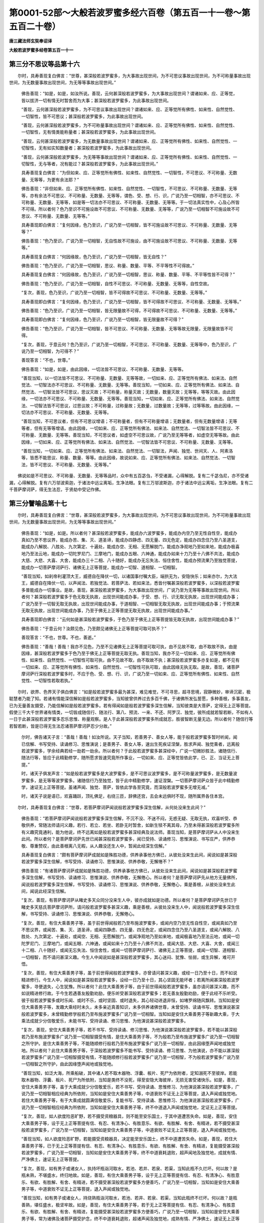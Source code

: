 第0001-52部～大般若波罗蜜多经六百卷（第五百一十一卷～第五百二十卷）
==========================================================================

**唐三藏法师玄奘奉诏译**

**大般若波罗蜜多经卷第五百一十一**

第三分不思议等品第十六
----------------------

　　尔时，具寿善现复白佛言：“世尊，甚深般若波罗蜜多，为大事故出现世间，为不可思议事故出现世间，为不可称量事故出现世间，为无数量事故出现世间，为无等等事故出现世间。”

            　　佛告善现：“如是，如是，如汝所说。善现，云何甚深般若波罗蜜多，为大事故出现世间？谓诸如来、应、正等觉，皆以拔济一切有情无时暂舍而为大事；甚深般若波罗蜜多，为此事故出现世间。

            　　“善现，云何甚深般若波罗蜜多，为不可思议事故出现世间？谓诸如来、应、正等觉所有佛性、如来性、自然觉性、一切智性，皆不可思议；甚深般若波罗蜜多，为此事故出现世间。

            　　“善现，云何甚深般若波罗蜜多，为不可称量事故出现世间？谓诸如来、应、正等觉所有佛性、如来性、自然觉性、一切智性，无有情类能称量者；甚深般若波罗蜜多，为此事故出现世间。

            　　“善现，云何甚深般若波罗蜜多，为无数量事故出现世间？谓诸如来、应、正等觉所有佛性、如来性、自然觉性、一切智性，无有如实知数量者；甚深般若波罗蜜多，为此事故出现世间。

            　　“善现，云何甚深般若波罗蜜多，为无等等事故出现世间？谓诸如来、应、正等觉所有佛性、如来性、自然觉性、一切智性，无与等者，况有能过？甚深般若波罗蜜多，为此事故出现世间。”

            　　具寿善现复白佛言：“为但如来、应、正等觉所有佛性、如来性、自然觉性、一切智性，不可思议、不可称量、无数量、无等等，为更有余法耶？”

            　　佛告善现：“非但如来、应、正等觉所有佛性、如来性、自然觉性、一切智性，不可思议、不可称量、无数量、无等等，亦有余法不可思议、不可称量、无数量、无等等，谓色、受、想、行、识，广说乃至一切相智，亦不可思议、不可称量、无数量、无等等，如是等一切法亦不可思议、不可称量、无数量、无等等。于一切法真实性中，心及心所皆不可得。所以者何？色乃至识不可施设故不可思议、不可称量、无数量、无等等，广说乃至一切相智不可施设故不可思议、不可称量、无数量、无等等。”

            　　具寿善现即白佛言：“复何因缘，色乃至识，广说乃至一切相智，皆不可施设故不可思议、不可称量、无数量、无等等？”

            　　佛告善现：“色乃至识，广说乃至一切相智，无自性故不可施设，由不可施设故不可思议、不可称量、无数量、无等等。”

            　　具寿善现复白佛言：“何因缘故，色乃至识，广说乃至一切相智，皆无自性？”

            　　佛告善现：“色乃至识，广说乃至一切相智，思议、称量、数量、平等、不平等性不可得故。”

            　　具寿善现复白佛言：“何因缘故，色乃至识，广说乃至一切相智，思议、称量、数量、平等、不平等性皆不可得？”

            　　佛告善现：“色乃至识，广说乃至一切相智，自性不可思议、不可称量、无数量、无等等，自性空故。

            　　“复次，善现，色乃至识，广说乃至一切相智，皆不可得故不可思议、不可称量、无数量、无等等。”

            　　具寿善现即白佛言：“复何因缘，色乃至识，广说乃至一切相智，皆不可得故不可思议、不可称量、无数量、无等等。”

            　　佛告善现：“色乃至识，广说乃至一切相智，皆无限量故不可得，不可得故不可思议、不可称量、无数量、无等等。”

            　　具寿善现即白佛言：“复何因缘，色乃至识，广说乃至一切相智，皆无限量故不可得？”

            　　佛告善现：“色乃至识，广说乃至一切相智，皆不可思议、不可称量、无数量、无等等故无限量，无限量故皆不可得。

            　　“复次，善现，于意云何？色乃至识，广说乃至一切相智，不可思议、不可称量、无数量、无等等中，色乃至识，广说乃至一切相智，为可得不？”

            　　善现答言：“不也，世尊。”

            　　佛告善现：“如是，如是，由此因缘，一切法皆不可思议、不可称量、无数量、无等等。

            　　“善现当知，以一切法皆不可思议、不可称量、无数量、无等等故，一切如来、应、正等觉所有佛法、如来法、自然觉法、一切智法亦不可思议、不可称量、无数量、无等等。善现当知，一切如来、应、正等觉所有佛法、如来法、自然觉法、一切智法皆不可思议，思议灭故；不可称量，称量灭故；无数量，数量灭故；无等等，等等灭故。由此因缘，一切法亦不可思议、不可称量、无数量、无等等。善现当知，一切如来、应、正等觉所有佛法、如来法、自然觉法、一切智法皆不可思议，过思议故；不可称量，过称量故；无数量，过数量故；无等等，过等等故。由此因缘，一切法亦不可思议、不可称量、无数量、无等等。

            　　“善现当知，不可思议者，但有不可思议增语；不可称量者，但有不可称量增语；无数量者，但有无数量增语；无等等者，但有无等等增语。由此因缘，一切如来、应、正等觉所有佛法、如来法、自然觉法、一切智法皆不可思议、不可称量、无数量、无等等。善现当知，不可思议者，如虚空不可思议故，广说乃至无等等者，如虚空无等等故。由此因缘，一切如来、应、正等觉所有佛法、如来法、自然觉法、一切智法皆不可思议、不可称量、无数量、无等等。

            　　“善现当知，一切如来、应、正等觉所有佛法、如来法、自然觉法、一切智法，声闻、独觉、世间天、人、阿素洛等，皆悉不能思议、称量、数量、等等。由此因缘，故说如来、应、正等觉所有佛法、如来法、自然觉法、一切智法，皆不可思议、不可称量、无数量、无等等。”

　　佛说如是不可思议、不可称量、无数量、无等等品时，众中有五百苾刍，不受诸漏，心得解脱。复有二千苾刍尼，亦不受诸漏，心得解脱。复有六万邬波索迦，于诸法中远尘离垢，生净法眼。复有三万邬波斯迦，亦于诸法中远尘离垢，生净法眼。复有二千菩萨摩诃萨，得无生法忍，于贤劫中受记作佛。

第三分譬喻品第十七
------------------

　　尔时，具寿善现复白佛言：“世尊，甚深般若波罗蜜多，为大事故出现世间，为不可思议事故出现世间，为不可称量事故出现世间，为无数量事故出现世间，为无等等事故出现世间。”

            　　佛告善现：“如是，如是。所以者何？甚深般若波罗蜜多，能成办六波罗蜜多，能成办内空乃至无性自性空，能成办真如乃至不思议界，能成办苦、集、灭、道圣谛，能成办四静虑、四无量、四无色定，能成办四念住乃至八圣道支，能成办八解脱、八胜处、九次第定、十遍处，能成办空、无相、无愿解脱门，能成办净观地乃至如来地，能成办极喜地乃至法云地，能成办一切陀罗尼门、三摩地门，能成办五眼、六神通，能成办如来十力乃至十八佛不共法，能成办大慈、大悲、大喜、大舍，能成办三十二相、八十随好，能成办无忘失法、恒住舍性，能成办预流果乃至独觉菩提，能成办一切菩萨摩诃萨行、诸佛无上正等菩提，能成办一切智、道相智、一切相智。

            　　“善现当知，如刹帝利灌顶大王，威德自在降伏一切，以诸国事付嘱大臣，端拱无为，安隐快乐；如来亦尔，为大法王，威德自在降伏一切，以声闻法、若独觉法、若菩萨法、若如来法，悉皆付嘱甚深般若波罗蜜多，以深般若波罗蜜多普能成办一切事业。是故，善现，甚深般若波罗蜜多，为大事故出现世间，广说乃至为无等等事故出现世间。所以者何？甚深般若波罗蜜多于色无取无执故，出现世间能成办事，于受、想、行、识无取无执故，出现世间能成办事；广说乃至于一切智无取无执故，出现世间能成办事，于道相智、一切相智无取无执故，出现世间能成办事；于预流果无取无执故，出现世间能成办事，乃至于佛无上正等菩提无取无执故，出现世间能成办事。”

            　　具寿善现即白佛言：“云何如是甚深般若波罗蜜多，于色乃至于佛无上正等菩提皆无取无执故，出现世间能成办事？”

            　　佛告善现：“于意云何？汝颇见色，乃至颇见诸佛无上正等菩提可取可执不？”

            　　善现答言：“不也，世尊。不也，善逝。”

            　　佛告善现：“善哉！善哉！我亦不见色，乃至不见诸佛无上正等菩提可取可执，由不见故不取，由不取故不执，由是因缘，甚深般若波罗蜜多于色乃至于佛无上正等菩提无取无执。善现当知，我亦不见一切如来、应、正等觉所有佛性、如来性、自然觉性、一切智性可取可执，由不见故不取，由不取故不执；甚深般若波罗蜜多亦复如是，都不见有一切如来、应、正等觉所有佛性、如来性、自然觉性、一切智性可执可取，由此因缘无执无取。是故，善现，诸菩萨摩诃萨行深般若波罗蜜多时，不应于色、受、想、行、识，广说乃至一切如来、应、正等觉所有佛性、如来性、自然觉性、一切智性若取若执。”

　　尔时，欲界、色界天子俱白佛言：“如是般若波罗蜜多最为甚深，难见难觉，不可寻思，超寻思境，寂静微妙，审谛沉密，极聪慧者乃能了知。若诸有情能深信解如是般若波罗蜜多，当知彼曾供养过去多百千佛，于诸佛所发弘誓愿，多种善根，多事善友，已为无量善友摄受，乃能信解如是般若波罗蜜多。若有得闻如是般若波罗蜜多深生信解，当知彼类是大菩萨，定得无上正等菩提。假使三千大千世界诸有情类，一切皆成随信行、随法行、第八、预流、一来、不还、阿罗汉、独觉，彼所成就若智若断，不如有人一日于此甚深般若波罗蜜多忍乐思惟、称量观察。是人于此甚深般若波罗蜜多所成就忍，胜彼智断无量无边。所以者何？随信行等若智若断，皆是已得无生法忍诸菩萨摩诃萨忍少分故。”

            　　尔时，佛告诸天子言：“善哉！善哉！如汝所说。天子当知，若善男子、善女人等，能于般若波罗蜜多暂时听闻，闻已信解、书写受持、读诵修习、思惟演说；是善男子、善女人等，速出生死疾证涅槃，胜求声闻、独觉乘者，远离般若波罗蜜多，学余经典若经一劫若一劫余。所以者何？于此般若波罗蜜多甚深经中，广说一切微妙胜法，诸随信行、随法行等，皆应于此精勤修学，随所愿求皆速究竟所作事业，一切如来、应、正等觉皆依此学，已、正、当证无上菩提。”

            　　时，诸天子俱发声言：“如是般若波罗蜜多是大波罗蜜多，是不可思议波罗蜜多，是不可称量波罗蜜多，是无数量波罗蜜多，是无等等波罗蜜多。诸随信行乃至独觉，皆于此中精勤修学，速证涅槃。一切菩萨摩诃萨众皆于此中精勤修学，速证无上正等菩提。虽诸声闻、独觉、菩萨，皆依此学各至究竟，而深般若波罗蜜多无增无减。”

            　　时，诸天子说是语已，欢喜踊跃，顶礼佛足，右绕三匝，辞佛还宫，去会未远俱时不现，随所属界各住本宫。

　　尔时，具寿善现复白佛言：“世尊，若菩萨摩诃萨闻说般若波罗蜜多深生信解，从何处没来生此间？”

            　　佛告善现：“若菩萨摩诃萨闻说般若波罗蜜多深生信解，不沉不没、不迷不闷，无惑无疑、无取无执，欢喜听受、恭敬供养，常随法师请问义趣，若行、若立、若坐、若卧无时暂舍，如新生犊不离其母，乃至未得甚深般若波罗蜜多所有义趣究竟通利，能为他说，终不远离如是般若波罗蜜多甚深经典及说法师。善现当知，是菩萨摩诃萨从人中没来生此间。所以者何？是菩萨摩诃萨先世已闻甚深般若波罗蜜多，闻已受持、读诵修习、思惟演说、书写庄严，供养恭敬、尊重赞叹，由此善根离八无暇，从人趣没还生人中，暂闻此经深生信解。”

            　　具寿善现复白佛言：“颇有菩萨摩诃萨成就如是殊胜功德，供养承事他方佛已，从彼处没来生此间，闻说如是甚深般若波罗蜜多深生信解，书写受持、读诵修习、思惟演说、供养恭敬，无懈惓不？”

            　　佛告善现：“有诸菩萨摩诃萨成就如是殊胜功德，供养承事他方佛已，从彼处没来生此间，闻说如是甚深般若波罗蜜多深生信解，书写受持、读诵修习、思惟演说、供养恭敬，无懈倦心。所以者何？是菩萨摩诃萨先从他方无量佛所，闻说般若波罗蜜多深生信解，书写受持、读诵修习、思惟演说、供养恭敬，无懈倦心，乘是善根，从彼处没来生此间，闻说此经深生信解。

            　　“复次，善现，有菩萨摩诃萨从睹史多天众同分没来生人中，彼亦成就如是功德。所以者何？是菩萨摩诃萨先世已于睹史多天慈氏菩萨摩诃萨所，请问般若波罗蜜多甚深义趣，乘是善根，从彼处没来生人中，闻说般若波罗蜜多深生信解，书写受持、读诵修习、思惟演说、供养恭敬，无懈倦心。

            　　“复次，善现，有住大乘善男子等，虽于前世得闻般若乃至布施波罗蜜多，或闻内空乃至无性自性空，或闻真如乃至不思议界，或闻苦、集、灭、道圣谛，或闻四静虑、四无量、四无色定，或闻四念住乃至八圣道支，或闻八解脱、八胜处、九次第定、十遍处，或闻空、无相、无愿解脱门，或闻净观地乃至如来地，或闻极喜地乃至法云地，或闻一切陀罗尼门、三摩地门，或闻五眼、六神通，或闻如来十力乃至十八佛不共法，或闻大慈、大悲、大喜、大舍，或闻三十二相、八十随好，或闻无忘失法、恒住舍性，或闻一切菩萨摩诃萨行、诸佛无上正等菩提，或闻一切智、道相智、一切相智，而不请问甚深义趣。今生人中闻说如是甚深般若波罗蜜多，其心迷闷、犹豫、怯弱，或生异解，难可开悟。

            　　“复次，善现，有住大乘善男子等，虽于前世得闻般若波罗蜜多，亦曾请问甚深义趣，或经一日乃至十日，而不如说精进修行。今生人中，闻说如是甚深般若波罗蜜多，设经一日乃至十日，其心坚固无能坏者；若离所闻甚深般若波罗蜜多，寻便退失，心生犹豫。所以者何？此住大乘善男子等，由于前世得闻般若波罗蜜多，虽亦请问甚深义趣，而不如说精进修行故。于今生若遇善友殷勤劝励，便乐听受甚深般若波罗蜜多；若无善友殷勤劝励，便于此经不乐听受。彼于般若波罗蜜多或时乐闻、或时不乐，或时坚固、或时退失，其心轻动进退非恒，如堵罗绵随风飘转。当知如是安住大乘善男子等，发趣大乘经时未久，未多亲近真善知识，未多供养诸佛世尊，未曾受持、读诵书写、思惟演说甚深般若波罗蜜多，未曾精勤修学般若乃至布施波罗蜜多广说乃至一切相智。当知如是安住大乘善男子等新趣大乘，于大乘法成就少分信敬爱乐，未能书写、受持读诵、修习思惟、为他演说甚深般若波罗蜜多。

            　　“复次，善现，安住大乘善男子等，若不书写、受持读诵、修习思惟、为他演说甚深般若波罗蜜多，若不能以甚深般若乃至布施波罗蜜多广说乃至一切相智摄受有情，是住大乘善男子等，不为般若乃至布施波罗蜜多广说乃至一切相智之所守护。是住大乘善男子等，不能随顺修行般若乃至布施波罗蜜多广说乃至一切相智，由此因缘堕声闻地或独觉地。所以者何？此住大乘善男子等，于深般若波罗蜜多不能书写、受持读诵、修习思惟、为他演说，亦不能以甚深般若波罗蜜多广说乃至一切相智摄受有情，不能随顺修行般若波罗蜜多广说乃至一切相智，不为般若波罗蜜多广说乃至一切相智之所守护，由此因缘堕声闻地或独觉地。

            　　“善现当知，如泛大海，所乘船破，其中诸人若不取木器物、浮囊、板片、死尸为依附者，定知溺死不至彼岸。若能取木器物、浮囊、板片、死尸为所依附，当知是类终不没死，得至安隐大海彼岸，无损无害受诸快乐。如是，善现，安住大乘善男子等，虽于大乘成就少分信敬爱乐，若不书写、受持读诵、思惟修习、为他演说甚深般若波罗蜜多，广说乃至一切相智相应经典为所依附，当知如是安住大乘善男子等，中道衰败不证无上正等菩提，退入声闻或独觉地。若住大乘善男子等，有于大乘成就圆满信敬爱乐，复能书写、受持读诵、思惟修习、为他演说甚深般若波罗蜜多，广说乃至一切相智相应经典为所依附，当知如是安住大乘善男子等，终不中道退入声闻或独觉地，定证无上正等菩提。

            　　“复次，善现，如人欲度险恶旷野，若不摄受资粮器具，则不能至安乐国土，于其中道遭苦失命。如是，善现，安住大乘善男子等，设于无上正等菩提有信、有忍、有清净心、有胜意乐、有欲、有胜解、有舍、有精进，若不摄受甚深般若波罗蜜多，广说乃至一切相智，当知如是安住大乘善男子等，中道衰败不证无上正等菩提，退入声闻或独觉地。

            　　“善现当知，如人欲度险恶旷野，若能摄受资粮器具，决定能至安乐国土，终不中道遭苦失命。如是，善现，若住大乘善男子等，已于无上正等菩提有信、有忍、有清净心、有胜意乐、有欲、有胜解、有舍、有精进，复能摄受甚深般若波罗蜜多，广说乃至一切相智，当知如是安住大乘善男子等，终不中道衰耗退败，超声闻地及独觉地，成就有情、严净佛土，速证无上正等菩提。

            　　“复次，善现，如有男子或诸女人，执持坏瓶诣河取水，若池、若井、若泉、若渠，当知此瓶不久烂坏。何以故？是瓶未熟，不堪盛水，终归地故。如是，善现，有住大乘善男子等，设于无上正等菩提有信、有忍、有清净心、有胜意乐、有欲、有胜解、有舍、有精进，若不摄受甚深般若波罗蜜多方便善巧，广说乃至一切相智，当知如是安住大乘善男子等，中道衰败不证无上正等菩提，退入声闻或独觉地。

            　　“善现当知，如有男子或诸女人，持烧熟瓶诣河取水，若池、若井、若泉、若渠，当知此瓶终不烂坏。何以故？是瓶善熟，堪任盛水，极坚牢故。如是，善现，有住大乘善男子等，若于无上正等菩提有信、有忍、有清净心、有胜意乐、有欲、有胜解、有舍、有精进，复能摄受甚深般若波罗蜜多方便善巧，广说乃至一切相智，当知如是安住大乘善男子等，常为诸佛及诸菩萨摄受护念，终不中道衰耗退败，超诸声闻及独觉地，成熟有情、严净佛土，速证无上正等菩提。

            　　“复次，善现，如有商人无善巧智，船在海岸未固修营，即持财物安置其上，牵入水中速便进发，当知是船中道坏没，人船财物各散异处。如是商人无善巧智，丧失身命及大财宝。如是，善现，有住大乘善男子等，设于无上正等菩提有信、有忍、有清净心、有胜意乐、有欲、有胜解、有舍、有精进，若不摄受甚深般若波罗蜜多方便善巧，广说乃至一切相智，当知如是安住大乘善男子等中道衰败，丧失身命及大财宝。丧身命者，谓堕声闻或独觉地；失财宝者，谓失无上正等菩提。

            　　“善现当知，如有商人有善巧智，先在海岸固修船已，方牵入水，知无穿穴，后持财物置上而去，当知是船必不坏没，人物安隐达所至处。如是，善现，有住大乘善男子等，若于无上正等菩提有信、有忍、有清净心、有胜意乐、有欲、有胜解、有舍、有精进，复能摄受甚深般若波罗蜜多方便善巧，广说乃至一切相智，当知如是安住大乘善男子等，常为诸佛及诸菩萨摄受护念，终不中道衰耗退败，超诸声闻、独觉等地，成熟有情、严净佛土，速证无上正等菩提。

            　　“复次，善现，譬如有人年百二十，老耄衰朽又加众病，所谓风病、热病、痰病或三杂病。于意云何？是老病人颇从床座能自起不？”

            　　善现答言：“不也，世尊。”

            　　佛告善现：“是人设有扶令起立，亦无力行一俱卢舍、二俱卢舍、三俱卢舍。所以者何？极老病故。如是，善现，有住大乘善男子等，设于无上正等菩提有信、有忍、有清净心、有胜意乐、有欲、有胜解、有舍、有精进，若不摄受甚深般若波罗蜜多方便善巧，广说乃至一切相智，当知如是安住大乘善男子等，中道衰败不证无上正等菩提，退入声闻或独觉地。何以故？以不摄受甚深般若波罗蜜多方便善巧，广说乃至一切相智，诸佛菩萨不护念故。

            　　“善现当知，譬如有人年百二十，老耄衰朽又加众病，谓风、热、痰或三杂病。是老病人欲从床座起往他处而自不能，有二健人各扶一腋，徐策令起而告之言：‘勿有所难，随意欲往。我等两人终不相弃，必达所趣，安隐无损。’如是，善现，有住大乘善男子等，若于无上正等菩提有信、有忍、有清净心、有胜意乐、有欲、有胜解、有舍、有精进，复能摄受甚深般若波罗蜜多方便善巧，广说乃至一切相智，当知如是安住大乘善男子等，终不中道衰耗退败，超诸声闻、独觉等地，成熟有情、严净佛土，速证无上正等菩提。何以故？以能摄受甚深般若波罗蜜多方便善巧，广说乃至一切相智，诸佛菩萨共护念故。”

　　尔时，善现便白佛言：“云何大乘善男子等，由不摄受甚深般若波罗蜜多方便善巧，广说乃至一切相智，退堕声闻或独觉地，不证无上正等菩提？”

            　　佛告善现：“善哉！善哉！能问如来如是要义，汝今谛听，当为汝说。

            　　“有住大乘善男子等，从初发心执我、我所修行布施乃至般若波罗蜜多。此住大乘善男子等，修布施时作如是念：‘我能行施，我施此物，彼受我施。’修净戒时作如是念：‘我能持戒，我持此戒，我具是戒。’修安忍时作如是念：‘我能修忍，我于彼忍，我具是忍。’修精进时作如是念：‘我能精进，我为此精进，我具是精进。’修静虑时作如是念：‘我能修定，我为此修定，我具是定。’修般若时作如是念：‘我能修慧，我为此修慧，我具是慧。’

            　　“复次，善现，此住大乘善男子等，修布施时执有此布施，执由是布施，执布施为我所；修净戒时执有此净戒，执由是净戒，执净戒为我所；修安忍时执有此安忍，执由是安忍，执安忍为我所；修精进时执有此精进，执由是精进，执精进为我所；修静虑时执有此静虑，执由是静虑，执静虑为我所；修般若时执有此般若，执由是般若，执般若为我所。此住大乘善男子等，我、我所执恒随逐故，所修布施乃至般若波罗蜜多，增长生死不能解脱生等众苦。所以者何？以布施等六波罗蜜多中，无此分别可起是执。何以故？远离此、彼岸是布施等六波罗蜜多相故。

            　　“善现当知，此住大乘善男子等，不知此岸、彼岸相故，不能摄受布施、净戒、安忍、精进、静虑、般若波罗蜜多广说乃至一切相智。由是因缘，此住大乘善男子等，退堕声闻或独觉地，不证无上正等菩提。”

            　　具寿善现复白佛言：“云何大乘善男子等，无方便善巧故，虽行六种波罗蜜多，而堕声闻或独觉地，不证无上正等菩提？”

            　　佛告善现：“有住大乘善男子等，从初发心无方便善巧故，修布施时作如是念：‘我能行施，我具布施，此是布施。’修净戒时作如是念：‘我能持戒，我具净戒，此是净戒。’修安忍时作如是念：‘我能修忍，我具安忍，此是安忍。’修精进时作如是念：‘我能精进，我具精进，此是精进。’修静虑时作如是念：‘我能修定，我具静虑，此是静虑。’修般若时作如是念：‘我能修慧，我具般若，此是般若。’

            　　“复次，善现，此住大乘善男子等，修布施时执有此布施，执由是布施、执布施为我所而生憍逸；修净戒时执有此净戒，执由是净戒，执净戒为我所而生憍逸；修安忍时执有此安忍，执由是安忍，执安忍为我所而生憍逸；修精进时执有此精进，执由是精进，执精进为我所而生憍逸；修静虑时执有此静虑，执由是静虑，执静虑为我所而生憍逸；修般若时执有此般若，执由是般若，执般若为我所而生憍逸。此住大乘善男子等，我、我所执恒随逐故，所修布施乃至般若波罗蜜多，增长生死不能解脱生等众苦。所以者何？以布施等六波罗蜜多中，无如是分别亦不如彼所分别。何以故？非至此、彼岸是布施等六波罗蜜多相故。

            　　“善现当知，此住大乘善男子等，不知此岸、彼岸相故，不能摄受布施、净戒、安忍、精进、静虑、般若波罗蜜多，广说乃至一切相智。由是因缘，此住大乘善男子等，退堕声闻或独觉地，不证无上正等菩提。如是，善现，安住大乘善男子等，由不摄受甚深般若波罗蜜多及余功德，亦不摄受方便善巧，虽行六种波罗蜜多，而堕声闻或独觉地，不证无上正等菩提。”

            　　具寿善现复白佛言：“云何大乘善男子等，由能摄受甚深般若波罗蜜多方便善巧，广说乃至一切相智，不堕声闻及独觉地，速证无上正等菩提？”

            　　佛告善现：“有住大乘善男子等，从初发心离我、我所执修行布施乃至般若波罗蜜多，此住大乘善男子等，修布施时不作是念：‘我能行施，我施此物，彼受我施。’修净戒时不作是念：‘我能持戒，我持此戒，我具是戒。’修安忍时不作是念：‘我能修忍，我于彼忍，我具是忍。’修精进时不作是念：‘我能精进，我为此精进，我具是精进。’修静虑时不作是念：‘我能修定，我为此修定，我具是定。’修般若时不作是念：‘我能修慧，我为此修慧，我具是慧。’

            　　“复次，善现，此住大乘善男子等，修布施时不执有此布施，不执由是布施，不执布施为我所；修净戒时不执有此净戒，不执由是净戒，不执净戒为我所；修安忍时不执有此安忍，不执由是安忍，不执安忍为我所；修精进时不执有此精进，不执由是精进，不执精进为我所；修静虑时不执有此静虑，不执由是静虑，不执静虑为我所；修般若时不执有此般若，不执由是般若，不执般若为我所。此住大乘善男子等，我、我所执不随逐故，所修布施乃至般若波罗蜜多，损减生死速能解脱生等众苦。所以者何？以布施等六波罗蜜多中无此分别可起是执。何以故？远离此、彼岸是布施等六波罗蜜多相故。

            　　“善现当知，此住大乘善男子等，善知此岸、彼岸相故，便能摄受布施等六波罗蜜多，广说乃至一切相智。由是因缘，此住大乘善男子等，不堕声闻及独觉地，速证无上正等菩提。”

            　　具寿善现复白佛言：“云何大乘善男子等有方便善巧故，修行六种波罗蜜多，不堕声闻及独觉地，疾证无上正等菩提？”

            　　佛告善现：“有住大乘善男子等，从初发心有方便善巧故，修布施时不作是念：‘我能行施，我具布施，此是布施。’修净戒时不作是念：‘我能持戒，我具净戒，此是净戒。’修安忍时不作是念：‘我能修忍，我具安忍，此是安忍。’修精进时不作是念：‘我能精进，我具精进，此是精进。’修静虑时不作是念：‘我能修定，我具静虑，此是静虑。’修般若时不作是念：‘我能修慧，我具般若，此是般若。’

            　　“复次，善现，此住大乘善男子等，修布施时不执有此布施，不执由是布施，不执布施为我所不生憍逸；修净戒时不执有此净戒，不执由是净戒，不执净戒为我所不生憍逸；修安忍时不执有此安忍，不执由是安忍，不执安忍为我所不生憍逸；修精进时不执有此精进，不执由是精进，不执精进为我所不生憍逸；修静虑时不执有此静虑，不执由是静虑，不执静虑为我所不生憍逸；修般若时不执有此般若，不执由是般若，不执般若为我所不生憍逸。此住大乘善男子等，我、我所执不随逐故，所修布施乃至般若波罗蜜多，损减生死速能解脱生等众苦。所以者何？以布施等六波罗蜜多中，无如是分别亦不如彼所分别。何以故？非至此、彼岸是布施等六波罗蜜多相故。

            　　“善现当知，此住大乘善男子等，善知此岸、彼岸相故，便能摄受布施等六波罗蜜多，广说乃至一切相智。由是因缘，此住大乘善男子等，不堕声闻及独觉地，速证无上正等菩提。

            　　“如是，善现，安住大乘善男子等，以能摄受甚深般若波罗蜜多及余功德，亦能摄受方便善巧修行六种波罗蜜多，不堕声闻及独觉地，速证无上正等菩提。”

**大般若波罗蜜多经卷第五百一十二**

第三分善友品第十八
------------------

　　尔时，具寿善现复白佛言：“世尊，新学大乘诸菩萨摩诃萨，云何应学般若、静虑、精进、安忍、净戒、布施波罗蜜多？”

            　　佛告善现：“新学大乘诸菩萨摩诃萨，欲学般若乃至布施波罗蜜多，应先亲近、承事、供养能善宣说分别般若乃至布施波罗蜜多真净善友，谓说般若波罗蜜多甚深经时，教诫教授新学大乘诸菩萨言：‘来！善男子，汝应勤修布施、净戒、安忍、精进、静虑、般若波罗蜜多。汝勤修时应以无所得而为方便，与一切有情平等共有回向无上正等菩提。汝勿以色蕴乃至识蕴而取无上正等菩提，亦勿以眼处乃至意处而取无上正等菩提，亦勿以色处乃至法处而取无上正等菩提，亦勿以眼界乃至意界而取无上正等菩提，亦勿以色界乃至法界而取无上正等菩提，亦勿以眼识界乃至意识界而取无上正等菩提，亦勿以眼触乃至意触而取无上正等菩提，亦勿以眼触为缘所生诸受乃至意触为缘所生诸受而取无上正等菩提，亦勿以地界乃至识界而取无上正等菩提，亦勿以因缘乃至增上缘而取无上正等菩提，亦勿以无明乃至老死而取无上正等菩提，亦勿以布施波罗蜜多乃至般若波罗蜜多而取无上正等菩提，亦勿以内空乃至无性自性空而取无上正等菩提，亦勿以真如乃至不思议界而取无上正等菩提，亦勿以苦、集、灭、道圣谛而取无上正等菩提，亦勿以四念住乃至八圣道支而取无上正等菩提，亦勿以四静虑、四无量、四无色定而取无上正等菩提，亦勿以八解脱、八胜处、九次第定、十遍处而取无上正等菩提，亦勿以空、无相、无愿解脱门而取无上正等菩提，亦勿以净观地乃至如来地而取无上正等菩提，亦勿以极喜地乃至法云地而取无上正等菩提，亦勿以一切陀罗尼门、三摩地门而取无上正等菩提，亦勿以五眼、六神通而取无上正等菩提，亦勿以如来十力乃至十八佛不共法而取无上正等菩提，亦勿以三十二相、八十随好而取无上正等菩提，亦勿以无忘失法、恒住舍性而取无上正等菩提，亦勿以预流果乃至独觉菩提而取无上正等菩提，亦勿以一切菩萨摩诃萨行、诸佛无上正等菩提而取无上正等菩提，亦勿以一切智、道相智、一切相智而取无上正等菩提。何以故？善男子，若不取色便得无上正等菩提，乃至不取一切相智便得无上正等菩提。

            　　“‘汝善男子，行深般若波罗蜜多时，勿贪著色、受、想、行、识，广说乃至一切相智。所以者何？以色乃至一切相智非可贪著。何以故？善男子，以一切法自性空故。’”

　　尔时，善现复白佛言：“诸菩萨摩诃萨能为难事，于一切法自相空中，希求无上正等菩提，欲证无上正等菩提。”

            　　佛告善现：“如是，如是，诸菩萨摩诃萨能为难事，于一切法自相空中，希求无上正等菩提，欲证无上正等菩提。善现当知，诸菩萨摩诃萨虽知诸法皆如幻事，广说乃至如寻香城，自相皆空，而为世间得义利故，发趣无上正等菩提；为令世间得利益故，发趣无上正等菩提；为令世间得安乐故，发趣无上正等菩提；为欲拔济诸世间故，发趣无上正等菩提；为与世间作归依故，发趣无上正等菩提；为与世间作舍宅故，发趣无上正等菩提；欲示世间究竟道故，发趣无上正等菩提；为与世间作洲渚故，发趣无上正等菩提；为与世间作日月故，发趣无上正等菩提；为与世间作灯烛故，发趣无上正等菩提；为与世间作导师故，发趣无上正等菩提；为与世间作将帅故，发趣无上正等菩提；为与世间作所趣故，发趣无上正等菩提。

            　　“云何菩萨摩诃萨为令世间得义利故，发趣无上正等菩提？善现，菩萨摩诃萨为欲解脱一切有情诸苦恼事，修行布施乃至般若，发趣无上正等菩提。是为菩萨摩诃萨为令世间得义利故，发趣无上正等菩提。

            　　“云何菩萨摩诃萨为令世间得利益故，发趣无上正等菩提？善现，菩萨摩诃萨为拔五趣怖畏有情置于涅槃无畏彼岸，发趣无上正等菩提。是为菩萨摩诃萨为令世间得利益故，发趣无上正等菩提。

            　　“云何菩萨摩诃萨为令世间得安乐故，发趣无上正等菩提？善现，菩萨摩诃萨为拔忧苦愁恼有情置于涅槃安隐彼岸，发趣无上正等菩提。是为菩萨摩诃萨为令世间得安乐故，发趣无上正等菩提。

            　　“云何菩萨摩诃萨为欲拔济诸世间故，发趣无上正等菩提？善现，菩萨摩诃萨见诸有情堕三恶趣，为欲拔济令修善业，渐依三乘而趣出离，发趣无上正等菩提。是为菩萨摩诃萨为欲拔济诸世间故，发趣无上正等菩提。

            　　“云何菩萨摩诃萨为与世间作归依故，发趣无上正等菩提？善现，菩萨摩诃萨为令一切生老病死愁叹忧苦所逼有情，速得解脱生等众苦，住无余依般涅槃界，发趣无上正等菩提。是为菩萨摩诃萨为与世间作归依故，发趣无上正等菩提。

            　　“云何菩萨摩诃萨为与世间作舍宅故，发趣无上正等菩提？善现，菩萨摩诃萨欲为有情说一切法皆不和合，发趣无上正等菩提。是为菩萨摩诃萨为与世间作舍宅故，发趣无上正等菩提。”

            　　具寿善现白佛言：“世尊，云何一切法皆不和合？”

            　　佛告善现：“诸色不和合即色不相属，若色不相属即色无生，若色无生即色无灭，若色无灭即色不和合，受、想、行、识广说乃至一切相智亦复如是。诸菩萨摩诃萨欲为有情说一切法皆有如是不和合相，发趣无上正等菩提。

            　　“云何菩萨摩诃萨欲示世间究竟道故，发趣无上正等菩提？善现，菩萨摩诃萨发趣无上正等菩提，欲为有情说如是法，谓色彼岸即非色，受、想、行、识彼岸即非受、想、行、识，广说乃至一切智彼岸即非一切智，道相智、一切相智彼岸即非道相智、一切相智。善现当知，如色等彼岸相，一切法亦尔。”

            　　具寿善现便白佛言：“若一切法皆如色等彼岸相者，云何菩萨摩诃萨于一切法应现等觉？所以者何？非色彼岸中有如是分别，谓此是色，此是受、想、行、识，广说乃至一切相智。非受、想、行、识广说乃至一切相智彼岸中有如是分别，谓此是色，此是受、想、行、识，广说乃至一切相智。”

            　　佛告善现：“如是，如是，非色彼岸中有如是分别，谓此是色，广说乃至一切相智，如是乃至非一切相智彼岸中有如是分别，谓此是色，广说乃至一切相智，以一切法本性空故。善现当知，诸菩萨摩诃萨甚为难事，谓虽观一切法皆寂灭相甚深微妙而心不沉没，作是念言：‘我于此法现等觉已证得无上正等菩提，为诸有情宣说开示如是寂灭深妙之法。’是为菩萨摩诃萨欲示世间究竟道故，发趣无上正等菩提。

            　　“云何菩萨摩诃萨为与世间作洲渚故，发趣无上正等菩提？善现，譬如大小海河池中，高地可居，周回水断，说为洲渚。如是，善现，色乃至识前后际断，广说乃至一切相智前后际断，由此前际、后际断故，一切法断。此一切法前后际断，即是寂灭微妙如实，谓空无所得、道断、爱尽无余、离染永灭、究竟涅槃。善现，菩萨摩诃萨求证无上正等菩提，欲为有情宣说开示如是诸法前后际断甚深寂灭微妙如实。是为菩萨摩诃萨为与世间作洲渚故，发趣无上正等菩提。

            　　“云何菩萨摩诃萨为与世间作日月故，发趣无上正等菩提？善现，菩萨摩诃萨为破长夜无明卵[穀-禾+卵]所覆有情重黑暗故，为疗有情无知翳目令明朗故，为与一切愚冥有情作照明故，发趣无上正等菩提。是为菩萨摩诃萨为与世间作日月故，发趣无上正等菩提。

            　　“云何菩萨摩诃萨为与世间作灯烛故，发趣无上正等菩提？善现，菩萨摩诃萨欲为有情宣说六种波罗蜜多，及四摄事相应经典真实义趣，方便教导令勤修学，除灭种种无明黑暗，发趣无上正等菩提。是为菩萨摩诃萨为与世间作灯烛故，发趣无上正等菩提。

            　　“云何菩萨摩诃萨为与世间作导师故，发趣无上正等菩提？善现，菩萨摩诃萨欲令趣向邪道有情离行四种不应行处，为说一道令归正故，为杂染者得清净故，为愁恼者得欢悦故，为忧苦者得喜乐故，为非理者得如理故，为流转者得还灭故，发趣无上正等菩提。是为菩萨摩诃萨为与世间作导师故，发趣无上正等菩提。

            　　“云何菩萨摩诃萨为与世间作将帅故，发趣无上正等菩提？善现，菩萨摩诃萨希求无上正等菩提，欲为有情宣说开示色无生无灭、无染无净，受、想、行、识无生无灭、无染无净，广说乃至一切智无生无灭、无染无净，道相智、一切相智无生无灭、无染无净。是为菩萨摩诃萨为与世间作将帅故，发趣无上正等菩提。

            　　“云何菩萨摩诃萨为与世间作所趣故，发趣无上正等菩提？善现，菩萨摩诃萨希求无上正等菩提，欲为有情宣说开示色以虚空为所趣，受、想、行、识以虚空为所趣，广说乃至一切智以虚空为所趣，道相智、一切相智以虚空为所趣。以一切法皆如虚空无所有故，欲为有情宣说开示色非趣非不趣。何以故？以色性空，空中无趣无不趣故。受、想、行、识非趣非不趣。何以故？以受、想、行、识性空，空中无趣无不趣故。广说乃至一切智非趣非不趣。何以故？以一切智性空，空中无趣无不趣故。道相智、一切相智非趣非不趣。何以故？以道相智、一切相智性空，空中无趣无不趣故。是为菩萨摩诃萨为与世间作所趣故，发趣无上正等菩提。所以者何？

            　　“善现，一切法皆以空、无相、无愿为趣，诸菩萨摩诃萨于如是趣不可超越。何以故？空、无相、无愿中，趣与非趣不可得故。

            　　“善现，一切法皆以无起无作为趣，诸菩萨摩诃萨于如是趣不可超越。何以故？无起无作中，趣与非趣不可得故。

            　　“善现，一切法皆以无生无灭为趣，诸菩萨摩诃萨于如是趣不可超越。何以故？无生无灭中，趣与非趣不可得故。

            　　“善现，一切法皆以无染无净为趣，诸菩萨摩诃萨于如是趣不可超越。何以故？无染无净中，趣与非趣不可得故。

            　　“善现，一切法皆以无所有为趣，诸菩萨摩诃萨于如是趣不可超越。何以故？无所有中，趣与非趣不可得故。

            　　“善现，一切法皆以如梦乃至如寻香城为趣，诸菩萨摩诃萨于如是趣不可超越。何以故？如梦乃至寻香城中，趣与非趣不可得故。

            　　“善现，一切法皆以无量无边为趣，诸菩萨摩诃萨于如是趣不可超越。何以故？无量无边中，趣与非趣不可得故。

            　　“善现，一切法皆以不与不取为趣，诸菩萨摩诃萨于如是趣不可超越。何以故？不与不取中，趣与非趣不可得故。

            　　“善现，一切法皆以不举不下为趣，诸菩萨摩诃萨于如是趣不可超越。何以故？不举不下中，趣与非趣不可得故。

            　　“善现，一切法皆以无去无来为趣，诸菩萨摩诃萨于如是趣不可超越。何以故？无去无来中，趣与非趣不可得故。

            　　“善现，一切法皆以无增无减为趣，诸菩萨摩诃萨于如是趣不可超越。何以故？无增无减中，趣与非趣不可得故。

            　　“善现，一切法皆以无入无出为趣，诸菩萨摩诃萨于如是趣不可超越。何以故？无入无出中，趣与非趣不可得故。

            　　“善现，一切法皆以无集无散为趣，诸菩萨摩诃萨于如是趣不可超越。何以故？无集无散中，趣与非趣不可得故。

            　　“善现，一切法皆以无合无离为趣，诸菩萨摩诃萨于如是趣不可超越。何以故？无合无离中，趣与非趣不可得故。

            　　“善现，一切法皆以我乃至见者为趣，诸菩萨摩诃萨于如是趣不可超越。何以故？我乃至见者尚毕竟无所有，况于其中有趣非趣可得？

            　　“善现，一切法皆以无我乃至无见者为趣，诸菩萨摩诃萨于如是趣不可超越。何以故？无我乃至无见者尚毕竟无所有，况于其中有趣非趣可得？

            　　“善现，一切法皆以常、乐、我、净为趣，诸菩萨摩诃萨于如是趣不可超越。何以故？常、乐、我、净尚毕竟无所有，况于其中有趣非趣可得？

            　　“善现，一切法皆以无常、苦、无我、不净为趣，诸菩萨摩诃萨于如是趣不可超越。何以故？无常、苦、无我、不净尚毕竟无所有，况于其中有趣非趣可得？

            　　“善现，一切法皆以贪、瞋、痴事为趣，诸菩萨摩诃萨于如是趣不可超越。何以故？贪、瞋、痴事尚毕竟无所有，况于其中有趣非趣可得？

            　　“善现，一切法皆以见所作事为趣，诸菩萨摩诃萨于如是趣不可超越。何以故？见所作事尚毕竟无所有，况于其中有趣非趣可得？

            　　“善现，一切法皆以真如乃至不思议界为趣，诸菩萨摩诃萨于如是趣不可超越。何以故？真如乃至不思议界尚毕竟无所有，况于其中有趣非趣可得？

            　　“善现，一切法皆以无动为趣，诸菩萨摩诃萨于如是趣不可超越。何以故？无动性尚毕竟无所有，况于其中有趣非趣可得？

            　　“善现，一切法皆以五蕴为趣，诸菩萨摩诃萨于如是趣不可超越。何以故？色乃至识尚毕竟无所有，况于其中有趣非趣可得？

            　　“善现，一切法皆以六内处为趣，诸菩萨摩诃萨于如是趣不可超越。何以故？眼处乃至意处尚毕竟无所有，况于其中有趣非趣可得？

            　　“善现，一切法皆以六外处为趣，诸菩萨摩诃萨于如是趣不可超越。何以故？色处乃至法处尚毕竟无所有，况于其中有趣非趣可得？

            　　“善现，一切法皆以六内界为趣，诸菩萨摩诃萨于如是趣不可超越。何以故？眼界乃至意界尚毕竟无所有，况于其中有趣非趣可得？

            　　“善现，一切法皆以六外界为趣，诸菩萨摩诃萨于如是趣不可超越。何以故？色界乃至法界尚毕竟无所有，况于其中有趣非趣可得？

            　　“善现，一切法皆以六识界为趣，诸菩萨摩诃萨于如是趣不可超越。何以故？眼识界乃至意识界尚毕竟无所有，况于其中有趣非趣可得？

            　　“善现，一切法皆以六触为趣，诸菩萨摩诃萨于如是趣不可超越。何以故？眼触乃至意触尚毕竟无所有，况于其中有趣非趣可得？

            　　“善现，一切法皆以六受为趣，诸菩萨摩诃萨于如是趣不可超越。何以故？眼触为缘所生诸受乃至意触为缘所生诸受尚毕竟无所有，况于其中有趣非趣可得？

            　　“善现，一切法皆以六界为趣，诸菩萨摩诃萨于如是趣不可超越。何以故？地界乃至识界尚毕竟无所有，况于其中有趣非趣可得？

            　　“善现，一切法皆以四缘为趣，诸菩萨摩诃萨于如是趣不可超越。何以故？因缘乃至增上缘尚毕竟无所有，况于其中有趣非趣可得？

            　　“善现，一切法皆以十二支缘起为趣，诸菩萨摩诃萨于如是趣不可超越。何以故？无明乃至老死尚毕竟无所有，况于其中有趣非趣可得？

            　　“善现，一切法皆以六波罗蜜多为趣，诸菩萨摩诃萨于如是趣不可超越。何以故？布施波罗蜜多乃至般若波罗蜜多尚毕竟无所有，况于其中有趣非趣可得？

            　　“善现，一切法皆以十六空为趣，诸菩萨摩诃萨于如是趣不可超越。何以故？内空乃至无性自性空尚毕竟无所有，况于其中有趣非趣可得？

            　　“善现，一切法皆以四圣谛为趣，诸菩萨摩诃萨于如是趣不可超越。何以故？苦、集、灭、道圣谛尚毕竟无所有，况于其中有趣非趣可得？

            　　“善现，一切法皆以三十七菩提分法为趣，诸菩萨摩诃萨于如是趣不可超越。何以故？四念住乃至八圣道支尚毕竟无所有，况于其中有趣非趣可得？

            　　“善现，一切法皆以四静虑、四无量、四无色定为趣，诸菩萨摩诃萨于如是趣不可超越。何以故？四静虑、四无量、四无色定尚毕竟无所有，况于其中有趣非趣可得？

            　　“善现，一切法皆以八解脱、八胜处、九次第定、十遍处为趣，诸菩萨摩诃萨于如是趣不可超越。何以故？八解脱、八胜处、九次第定、十遍处尚毕竟无所有，况于其中有趣非趣可得？

            　　“善现，一切法皆以三解脱门为趣，诸菩萨摩诃萨于如是趣不可超越。何以故？空、无相、无愿解脱门尚毕竟无所有，况于其中有趣非趣可得？

            　　“善现，一切法皆以三乘十地为趣，诸菩萨摩诃萨于如是趣不可超越。何以故？净观地乃至如来地尚毕竟无所有，况于其中有趣非趣可得？

            　　“善现，一切法皆以菩萨十地为趣，诸菩萨摩诃萨于如是趣不可超越。何以故？极喜地乃至法云地尚毕竟无所有，况于其中有趣非趣可得？

            　　“善现，一切法皆以陀罗尼门、三摩地门为趣，诸菩萨摩诃萨于如是趣不可超越。何以故？陀罗尼门、三摩地门尚毕竟无所有，况于其中有趣非趣可得？

            　　“善现，一切法皆以五眼、六神通为趣，诸菩萨摩诃萨于如是趣不可超越。何以故？五眼、六神通尚毕竟无所有，况于其中有趣非趣可得？

            　　“善现，一切法皆以如来十力、四无所畏、四无碍解、十八佛不共法为趣，诸菩萨摩诃萨于如是趣不可超越。何以故？如来十力乃至十八佛不共法尚毕竟无所有，况于其中有趣非趣可得？

            　　“善现，一切法皆以大慈、大悲、大喜、大舍为趣，诸菩萨摩诃萨于如是趣不可超越。何以故？大慈、大悲、大喜、大舍尚毕竟无所有，况于其中有趣非趣可得？

            　　“善现，一切法皆以三十二相、八十随好为趣，诸菩萨摩诃萨于如是趣不可超越。何以故？三十二相、八十随好尚毕竟无所有，况于其中有趣非趣可得？

            　　“善现，一切法皆以无忘失法、恒住舍性为趣，诸菩萨摩诃萨于如是趣不可超越。何以故？无忘失法、恒住舍性尚毕竟无所有，况于其中有趣非趣可得？

            　　“善现，一切法皆以一切智、道相智、一切相智为趣，诸菩萨摩诃萨于如是趣不可超越。何以故？一切智、道相智、一切相智尚毕竟无所有，况于其中有趣非趣可得？

            　　“善现，一切法皆以预流果乃至独觉菩提为趣，诸菩萨摩诃萨于如是趣不可超越。何以故？预流果乃至独觉菩提尚毕竟无所有，况于其中有趣非趣可得？

            　　“善现，一切法皆以一切菩萨摩诃萨行、诸佛无上正等菩提为趣，诸菩萨摩诃萨于如是趣不可超越。何以故？一切菩萨摩诃萨行、诸佛无上正等菩提尚毕竟无所有，况于其中有趣非趣可得？

            　　“善现，一切法皆以预流乃至如来为趣，诸菩萨摩诃萨于如是趣不可超越。何以故？预流乃至如来尚毕竟无所有，况于其中有趣非趣可得？

            　　“如是，善现，诸菩萨摩诃萨为与世间作所趣故，发趣无上正等菩提。”

　　尔时，善现复白佛言：“谁能于此甚深般若波罗蜜多深生信解？”

            　　佛告善现：“若菩萨摩诃萨久于无上正等菩提发意趣求，精勤修行，已曾供养无量诸佛，于诸佛所发弘誓愿，所种善根皆已淳熟，无量善友摄受护念，及能于此甚深般若波罗蜜多深生信解。”

            　　具寿善现复白佛言：“是菩萨摩诃萨何性？何相？何状？何貌？能深信解如是般若波罗蜜多？”

            　　佛告善现：“是菩萨摩诃萨以调伏贪、瞋、痴性为性，以远离贪、瞋、痴相为相，以远离贪、瞋、痴状为状，以远离贪、瞋、痴貌为貌。

            　　“复次，善现，是菩萨摩诃萨以调伏贪、瞋、痴及无贪、瞋、痴性为性，以远离贪、瞋、痴及无贪、瞋、痴相为相，以远离贪、瞋、痴及无贪、瞋、痴状为状，以远离贪、瞋、痴及无贪、瞋、痴貌为貌。善现当知，若菩萨摩诃萨成就如是性、相、状、貌，乃能于此甚深般若波罗蜜多深生信解。”

            　　具寿善现复白佛言：“若菩萨摩诃萨能于如是甚深般若波罗蜜多深信解者，是菩萨摩诃萨当何所趣？”

            　　佛告善现：“是菩萨摩诃萨当趣一切智智。”

            　　具寿善现复白佛言：“若菩萨摩诃萨趣一切智智者，是菩萨摩诃萨能与一切有情为所归趣。”

            　　佛告善现：“如是，如是，若菩萨摩诃萨能于如是甚深般若波罗蜜多深生信解，则能趣向一切智智；若能趣向一切智智，是则能与一切有情为所归趣。”

            　　具寿善现复白佛言：“是菩萨摩诃萨能为难事，谓著如是坚固甲胄：‘我当度脱一切有情，皆令证得究竟涅槃。’虽于有情作如是事，而都不见有情施设。”

            　　佛告善现：“如是，如是，如汝所说。复次，善现，是菩萨摩诃萨所著甲胄，不属色乃至识。何以故？色乃至识皆毕竟无所有，非菩萨非甲胄故，说彼甲胄不属色乃至识。如是乃至是菩萨摩诃萨所著甲胄不属一切智、道相智、一切相智。何以故？一切智、道相智、一切相智皆毕竟无所有，非菩萨非甲胄故，说彼甲胄不属一切智、道相智、一切相智。是菩萨摩诃萨所著甲胄不属我乃至见者。何以故？我乃至见者皆毕竟无所有，非菩萨非甲胄故，说彼甲胄不属我乃至见者。是菩萨摩诃萨所著甲胄不属一切法。何以故？一切法皆毕竟无所有，非菩萨非甲胄故，说彼甲胄不属一切法。

            　　“善现，是菩萨摩诃萨修行如是甚深般若波罗蜜多，能著如是坚固甲胄，谓我当度一切有情，皆令证得究竟涅槃。”

            　　具寿善现复白佛言：“若菩萨摩诃萨能著如是坚固甲胄，谓我当度一切有情，皆令证得般涅槃者，不堕声闻及独觉地。是菩萨摩诃萨无处无容堕于声闻或独觉地。所以者何？是菩萨摩诃萨不于有情安立分限，而著如是坚固甲胄。”

            　　佛告善现：“汝观何义而作是言：若菩萨摩诃萨能著如是坚固甲胄，不堕声闻或独觉地？”

            　　尔时，善现白言：“世尊，是菩萨摩诃萨非为度脱少分有情而著如是坚固甲胄，亦非为求少分智故而著如是坚固甲胄。所以者何？是菩萨摩诃萨普为济拔一切有情令般涅槃而著如是坚固甲胄，但为求得一切智智而著如是坚固甲胄，由此因缘不堕声闻及独觉地。”

            　　佛告善现：“如是，如是，如汝所说，是菩萨摩诃萨普为济拔一切有情令般涅槃，但为求得一切智智而著如是坚固甲胄，由此因缘不堕声闻及独觉地。”

　　尔时，善现复白佛言：“如是般若波罗蜜多最为甚深，无能修者、无所修法、亦无修处、亦无由此而得修习。所以者何？非此般若波罗蜜多甚深义中，而有少分实法可得名能修者及所修法、若修习处、若由此修。

            　　“世尊，若修虚空是修般若波罗蜜多，若修一切法是修般若波罗蜜多，若修不实法是修般若波罗蜜多，若修无所有是修般若波罗蜜多，若修无摄受是修般若波罗蜜多，若修除遣法是修般若波罗蜜多。”

            　　佛告善现：“修除遣何法是修般若波罗蜜多？”

            　　善现答言：“修除遣五蕴是修般若波罗蜜多，修除遣六内处是修般若波罗蜜多，修除遣六外处是修般若波罗蜜多，修除遣六内界是修般若波罗蜜多，修除遣六外界是修般若波罗蜜多，修除遣六识界是修般若波罗蜜多，修除遣六触是修般若波罗蜜多，修除遣六受是修般若波罗蜜多，修除遣六界是修般若波罗蜜多，修除遣四缘是修般若波罗蜜多，修除遣十二支缘起是修般若波罗蜜多，修除遣我乃至见者是修般若波罗蜜多，修除遣布施波罗蜜多乃至般若波罗蜜多是修般若波罗蜜多，修除遣内空乃至无性自性空是修般若波罗蜜多，修除遣真如乃至不思议界是修般若波罗蜜多，修除遣四圣谛是修般若波罗蜜多，修除遣四念住乃至八圣道支是修般若波罗蜜多，修除遣四静虑、四无量、四无色定是修般若波罗蜜多，修除遣八解脱、八胜处、九次第定、十遍处是修般若波罗蜜多，修除遣空、无相、无愿解脱门是修般若波罗蜜多，修除遣净观地乃至如来地是修般若波罗蜜多，修除遣极喜地乃至法云地是修般若波罗蜜多，修除遣一切陀罗尼门、三摩地门是修般若波罗蜜多，修除遣五眼、六神通是修般若波罗蜜多，修除遣如来十力乃至十八佛不共法是修般若波罗蜜多，修除遣大慈、大悲、大喜、大舍是修般若波罗蜜多，修除遣三十二相、八十随好是修般若波罗蜜多，修除遣无忘失法、恒住舍性是修般若波罗蜜多，修除遣预流果乃至独觉菩提是修般若波罗蜜多，修除遣一切菩萨摩诃萨行、诸佛无上正等菩提是修般若波罗蜜多，修除遣一切智、道相智、一切相智是修般若波罗蜜多。”

            　　佛告善现：“如是，如是，若菩萨摩诃萨修除遣色，广说乃至一切相智，是修般若波罗蜜多。

            　　“复次，善现，应依如是甚深般若波罗蜜多验知不退转菩萨摩诃萨。若菩萨摩诃萨虽行般若乃至布施波罗蜜多而无执著，当知是为不退转菩萨摩诃萨，广说乃至若菩萨摩诃萨虽行一切智、道相智、一切相智而无执著，当知是为不退转菩萨摩诃萨。

            　　“复次，善现，诸有不退转菩萨摩诃萨，行深般若波罗蜜多时，不观他语及他教敕以为真要，非但信他而有所作，不为贪欲、瞋恚、愚痴、憍慢等过之所杂染，亦不为彼牵引其心。诸有不退转菩萨摩诃萨，行深般若波罗蜜多时，不离布施乃至般若波罗蜜多。诸有不退转菩萨摩诃萨，行深般若波罗蜜多时，闻说如是甚深般若波罗蜜多，其心不惊、不恐、不怖、不沉、不没，亦不退舍所求无上正等菩提，于深般若波罗蜜多，欢喜乐闻、受持读诵、究竟通利、系念思惟、如说修行，常无厌倦。当知如是不退转菩萨摩诃萨，先世已闻甚深般若波罗蜜多所有义趣，受持读诵、如理思惟、精进修行，心无厌倦。所以者何？由此不退转菩萨摩诃萨，闻说如是甚深般若波罗蜜多，其心不惊、不恐、不怖，广说乃至如说修行，常无厌倦。”

            　　具寿善现便白佛言：“若菩萨摩诃萨闻说如是甚深般若波罗蜜多，其心不惊、不恐、不怖、不沉、不没，亦不退舍所求无上正等菩提，于深般若波罗蜜多，欢喜乐闻、受持读诵、究竟通利、系念思惟、如说修行，常无厌倦。是菩萨摩诃萨云何修行甚深般若波罗蜜多？”

            　　佛告善现：“是菩萨摩诃萨相续随顺趣向临入一切智智，应作如是行深般若波罗蜜多。”

            　　具寿善现复白佛言：“是菩萨摩诃萨云何相续随顺趣向临入一切智智，行深般若波罗蜜多？”

            　　佛告善现：“若菩萨摩诃萨相续随顺趣向临入空、无相、无愿、虚空、无所有、无生、无灭、无染、无净、真如乃至不思议界、无造、无作、如梦乃至如寻香城，行深般若波罗蜜多，是为菩萨摩诃萨相续随顺趣向临入一切智智，行深般若波罗蜜多。”

            　　具寿善现复白佛言：“如世尊说‘若菩萨摩诃萨相续随顺趣向临入空、无相、无愿广说乃至如寻香城，行深般若波罗蜜多，是为菩萨摩诃萨相续随顺趣向临入一切智智，行深般若波罗蜜多’者，是菩萨摩诃萨行深般若波罗蜜多时，为行五蕴乃至一切相智不？”

            　　佛告善现：“是菩萨摩诃萨不行五蕴乃至一切相智。所以者何？是菩萨摩诃萨所随顺趣向临入一切智智，无能作者、无能坏者，无所从来、无所至去、亦无所住，无方无域、无数无量、无往无来，既无数量、往来可得，亦无能证。

            　　“善现，如是一切智智，不可以五蕴证，广说乃至不可以一切相智证。所以者何？五蕴即是一切智智，广说乃至一切相智即是一切智智。何以故？若五蕴真如，若一切智智真如，若一切法真如，皆一真如无二无别，广说乃至若一切相智真如，若一切智智真如，若一切法真如，皆一真如无二无别。是故，一切智智不可以五蕴证，广说乃至不可以一切相智证。”

**大般若波罗蜜多经卷第五百一十三**

第三分真如品第十九之一
----------------------

　　尔时，欲界、色界天子，各持天上种种香末及诸天华遥散佛上，顶礼双足，却住一面，合掌恭敬，白言：“世尊，如是般若波罗蜜多最为甚深，难见难觉，不可寻思，超寻思境，微妙冲寂，聪敏智者之所能知，非诸世间卒能信受，即是无上正等菩提。一切如来、应、正等觉于此般若波罗蜜多甚深经中，皆作是说：五蕴即是一切智智，一切智智即是五蕴；广说乃至一切相智即是一切智智，一切智智即是一切相智；诸佛即是一切智智，一切智智即是诸佛。所以者何？若五蕴真如，若一切智智真如，若一切法真如，皆一真如无二无别；广说乃至若一切相智真如，若一切智智真如，若一切法真如，皆一真如无二无别；若诸佛真如，若一切智智真如，若一切法真如，皆一真如无二无别。”

            　　尔时，佛告诸天子言：“如是，如是，如汝所说。天子当知，我观此义，心恒趣寂，不乐说法。所以者何？此法甚深，难见难觉，不可寻思，超寻思境，微妙冲寂，聪敏智者之所能知，非诸世间卒能信受，谓深般若波罗蜜多即是如来、应、正等觉所证无上正等菩提。

            　　“天子当知，如是诸佛所证无上正等菩提，无能证、非所证、无证处、无证时。天子当知，此法深妙，不二现行，非诸世间所能比度。

            　　“天子当知，虚空甚深故此法甚深，真如乃至不思议界甚深故此法甚深，无量无边甚深故此法甚深，无去无来甚深故此法甚深，无生无灭甚深故此法甚深，无染无净甚深故此法甚深，无知无得甚深故此法甚深，无造无作甚深故此法甚深，我乃至见者甚深故此法甚深，五蕴甚深故此法甚深，广说乃至一切相智甚深故此法甚深，一切佛法甚深故此法甚深。”

            　　时，诸天子复白佛言：“此所说法甚深微妙，非诸世间卒能信受。所以者何？此深妙法不为摄取五蕴故说，不为弃舍五蕴故说；广说乃至不为摄取一切相智故说，不为弃舍一切相智故说；不为摄取一切佛法故说，不为弃舍一切佛法故说。世间有情多行摄取我、我所执，谓色是我是我所，受、想、行、识是我是我所，广说乃至一切智是我是我所，道相智、一切相智是我是我所。”

            　　尔时，世尊告诸天子：“如是，如是，如汝所说。天子当知，若菩萨摩诃萨为摄取五蕴故行，为弃舍五蕴故行，广说乃至为摄取一切佛法故行，为弃舍一切佛法故行；是菩萨摩诃萨不能修行般若、静虑、精进、安忍、净戒、布施波罗蜜多，广说乃至不能修行一切相智。”

            　　尔时，具寿善现白佛言：“世尊，此甚深法能随顺一切法，谓能随顺般若、静虑、精进、安忍、净戒、布施波罗蜜多，广说乃至一切相智。此甚深法都无所碍，谓不碍色、受、想、行、识，广说乃至一切相智。此甚深法无碍为相。所以者何？虚空平等故，真如乃至不思议界平等故，空、无相、无愿平等故，无生无灭平等故，无造无作平等故，无染无净平等故，此甚深法无碍为相。此甚深法无生无灭。所以者何？色无生无灭故，受、想、行、识无生无灭故，广说乃至一切智无生无灭故，道相智、一切相智无生无灭故，此甚深法无生无灭。此甚深法都无足迹。所以者何？色足迹不可得故，受、想、行、识足迹不可得故，广说乃至一切智足迹不可得故，道相智、一切相智足迹不可得故，此甚深法都无足迹。”

            

            　　尔时，欲界、色界天子复白佛言：“大德善现是佛真子，随如来生。所以者何？大德善现诸所说法，一切皆与空性相应。”

            　　具寿善现告欲、色界诸天子言：“汝等说我是真佛子随如来生，云何善现随如来生？谓随如来真如生故。所以者何？如来真如无来无去，善现真如亦无来去，故说善现随如来生；如来真如即一切法真如，一切法真如即如来真如，如是真如无真如性亦无不真如性，善现真如亦复如是，故说善现随如来生；如来真如常住为相，善现真如亦复如是，故说善现随如来生；如来真如无变异、无分别、遍诸法转，善现真如亦复如是，故说善现随如来生；如来真如无所挂碍，一切法真如亦无所挂碍，若如来真如，若一切法真如，同一真如无二无别、无造无作，如是真如常真如相，无时非真如相，以常真如相，无时非真如相故无二无别，善现真如亦复如是，故说善现随如来生；如来真如于一切处无忆念无分别，善现真如亦复如是，故说善现随如来生；如来真如无别异不可得，善现真如亦复如是，故说善现随如来生；如来真如不离一切法真如，一切法真如不离如来真如，如是真如常真如相，无时非真如相，善现真如亦复如是，故说善现随如来生；虽说随生而无所随生，以善现真如不异佛故，如来真如非过去、非未来、非现在，一切法真如亦非过去、非未来、非现在，善现真如亦复如是，故说善现随如来生。过去真如平等故如来真如平等，如来真如平等故过去真如平等；未来真如平等故如来真如平等，如来真如平等故未来真如平等；现在真如平等故如来真如平等，如来真如平等故现在真如平等。若过去真如，若未来真如，若现在真如平等，若如来真如平等，同一真如平等无二无别。色真如平等故如来真如平等，如来真如平等故色真如平等；受、想、行、识真如平等故如来真如平等，如来真如平等故受、想、行、识真如平等。若色真如，若受、想、行、识真如平等，若如来真如平等，同一真如平等无二无别。广说乃至一切智真如平等故如来真如平等，如来真如平等故一切智真如平等；道相智、一切相智真如平等故如来真如平等，如来真如平等故道相智、一切相智真如平等。若一切智真如，若道相智、一切相智真如平等，若如来真如平等，同一真如平等无二无别。

            　　“天子当知，诸菩萨摩诃萨现证如是一切法真如平等，故说名如来、应、正等觉。我于如是诸法真如深生信解，故说善现随如来生。”

            　　当说如是真如相时，于此三千大千世界六种震动：东踊西没，西踊东没，南踊北没，北踊南没，中踊边没，边踊中没。

　　尔时，欲界、色界天子，复以种种天妙香末及诸天华，奉散世尊及善现上而白佛言：“甚奇，世尊，未曾有也！大德善现由真如故随如来生。”

            　　尔时，善现告欲、色界诸天子言：“天子当知，然我善现不由色故随如来生，不由受、想、行、识故随如来生；不由色真如故随如来生，不由受、想、行、识真如故随如来生；不离色故随如来生，不离受、想、行、识故随如来生；不离色真如故随如来生，不离受、想、行、识真如故随如来生；广说乃至不由一切智故随如来生，不由道相智、一切相智故随如来生；不由一切智真如故随如来生，不由道相智、一切相智真如故随如来生；不离一切智故随如来生，不离道相智、一切相智故随如来生；不离一切智真如故随如来生，不离道相智、一切相智真如故随如来生；不由有为故随如来生，不由无为故随如来生；不由有为真如故随如来生，不由无为真如故随如来生；不离有为故随如来生，不离无为故随如来生；不离有为真如故随如来生，不离无为真如故随如来生。所以者何？是一切法都无所有，诸随生者、若所随生、由此随生及随生处皆不可得，以一切法自性空故。”

　　尔时，舍利子白佛言：“世尊，诸法真如广说乃至不思议界皆最甚深，谓于此中色不可得，受、想、行、识亦不可得；色真如不可得，受、想、行、识真如亦不可得。所以者何？此中色乃至识尚不可得，况有色真如乃至识真如可得？广说乃至此中一切智不可得，道相智、一切相智亦不可得，一切智真如不可得，道相智、一切相智真如亦不可得。所以者何？此中一切智、道相智、一切相智尚不可得，况有一切智真如、道相智、一切相智真如可得？”

            　　尔时，佛告舍利子言：“如是，如是，如汝所说。”

            　　当说如是真如相时，二百苾刍诸漏永尽，心得解脱，成阿罗汉。复有五百苾刍尼众远尘离垢，于诸法中得净法眼。五千菩萨俱时证得无生法忍。六千菩萨诸漏永尽，心得解脱，成阿罗汉。

　　尔时，佛告舍利子言：“今此众中六千菩萨，已于过去五百佛所亲近供养，正信出家，勤修梵行。虽行布施、净戒、安忍、精进、静虑，而不摄受甚深般若波罗蜜多方便善巧，起别异想，行别异行，修布施时作如是念：‘此是布施，此是施物，此是受者，我能行施。’修净戒时作如是念：‘此是净戒，此是罪业，此所护境，我能持戒。’修安忍时作如是念：‘此是安忍，此是忍障，此所忍境，我能安忍。’修精进时作如是念：‘此是精进，此是懈怠，此是所为，我能精进。’修静虑时作如是念：‘此是静虑，此是散动，此是所为，我能修定。’彼不摄受甚深般若波罗蜜多方便善巧，依别异想而行布施、净戒、安忍、精进、静虑别异之行；由别异想、别异行故，不得菩萨无别异想，及失菩萨无别异行，由此因缘不得入菩萨正性离生位；由不得入菩萨正性离生位故，得预流果渐次乃至阿罗汉果。是故，舍利子，若菩萨摩诃萨虽有菩萨摩诃萨道，及有空、无相、无愿解脱门，而不摄受甚深般若波罗蜜多方便善巧，便证实际堕于声闻或独觉地。”

　　时，舍利子复白佛言：“何因缘故，有诸菩萨修空、无相、无愿之法，由不摄受甚深般若波罗蜜多方便善巧，便证实际堕于声闻或独觉地？有诸菩萨修空、无相、无愿之法，复由摄受甚深般若波罗蜜多方便善巧，得入菩萨正性离生，渐次修行诸菩萨行，当证无上正等菩提？”

            　　尔时，世尊告舍利子：“若诸菩萨远离一切智智心，不以大悲为上首，修空、无相、无愿之法，由不摄受甚深般若波罗蜜多方便善巧，便证实际堕于声闻或独觉地。若诸菩萨不离一切智智心，复以大悲为上首，修空、无相、无愿之法，复由摄受甚深般若波罗蜜多方便善巧，能入菩萨正性离生，渐次修行诸菩萨行，当得无上正等菩提。

            　　“舍利子，譬如有鸟，其身广大百踰缮那，或复二百乃至五百踰缮那量，而无有翅。是鸟或从三十三天，投身而下趣赡部洲，于其中路复作是念：‘我欲还上三十三天。’于汝意云何？是鸟能还三十三天不？”

            　　舍利子言：“不也，世尊。不也，善逝。”

            　　佛告舍利子：“是鸟中路或作是愿：‘至赡部洲，当令我身无损无恼。’于意云何？是鸟所愿可得遂不？”

            　　舍利子言：“不也，世尊。不也，善逝。是鸟至此赡部洲时，其身决定有损有恼，或致命终，或近死苦。所以者何？是鸟身大，从远而堕，无有翅故。”

            　　佛告舍利子：“如是，如是，如汝所说。舍利子，有诸菩萨亦复如是，虽经无量无数大劫，勤修布施、净戒、安忍、精进、静虑，亦修空、无相、无愿解脱门，而不摄受甚深般若波罗蜜多方便善巧，便证实际堕于声闻或独觉地。所以者何？是诸菩萨远离一切智智心，不以大悲为上首，虽经无量无数大劫，勤修布施、净戒、安忍、精进、静虑，亦修空、无相、无愿解脱门，而不摄受甚深般若波罗蜜多方便善巧，遂堕声闻或独觉地。是诸菩萨虽念过去、未来、现在诸佛世尊戒蕴、定蕴、慧蕴、解脱蕴、解脱知见蕴，供养恭敬、随顺修行，而于其中执取相故，不能正解诸佛世尊戒蕴、定蕴、慧蕴、解脱蕴、解脱知见蕴真实功德。是诸菩萨不能正解佛功德故，虽闻菩萨摩诃萨道及空、无相、无愿法声，而依此声执取其相，执取相已回向无上正等菩提。此诸菩萨如是回向，不得无上正等菩提，堕于声闻或独觉地。何以故？舍利子，是诸菩萨由不摄受甚深般若波罗蜜多方便善巧，虽持种种所修善根回向无上正等菩提，而堕声闻或独觉地。

            　　“复次，舍利子，有诸菩萨从初发心，不离一切智智心，恒以大悲为上首，勤修布施、净戒、安忍、精进、静虑，亦常摄受甚深般若波罗蜜多方便善巧，虽念过去、未来、现在诸佛世尊戒蕴、定蕴、慧蕴、解脱蕴、解脱知见蕴而不取相，虽修空、无相、无愿解脱门亦不取相，虽念自他种种功德，与诸有情平等共有回向无上正等菩提亦不取相。

            　　“舍利子当知，是菩萨摩诃萨直趣无上正等菩提，不堕声闻及独觉地。所以者何？是菩萨摩诃萨从初发心乃至究竟，不离一切智智心，恒以大悲为上首，虽修布施、净戒、安忍、精进、静虑而不取相，虽念过去、未来、现在诸佛世尊戒蕴、定蕴、慧蕴、解脱蕴、解脱知见蕴亦不取相，虽修菩萨摩诃萨道及空、无相、无愿之法亦不取相。

            　　“舍利子，是菩萨摩诃萨有方便善巧故，以离相心修行布施乃至般若波罗蜜多，广说乃至以离相心修行一切智、道相智、一切相智，由斯定证所求无上正等菩提。”

            　　时，舍利子便白佛言：“如我解佛所说义者，若菩萨摩诃萨从初发心乃至究竟，常能摄受甚深般若波罗蜜多方便善巧，是菩萨摩诃萨邻近无上正等菩提。所以者何？是菩萨摩诃萨从初发心乃至究竟，都不见有少法可得，谓若能证、若所证、若证处、若证时、若由此证都不可得，所谓若色、若受、想、行、识，广说乃至一切相智皆不可得。

            　　“复次，世尊，有菩萨乘善男子等，不能摄受甚深般若波罗蜜多方便善巧，而求无上正等菩提。当知彼于所求无上正等菩提，疑惑犹豫或得不得。所以者何？是菩萨乘善男子等，不能摄受甚深般若波罗蜜多方便善巧，于所修行布施、净戒、安忍、精进、静虑、般若波罗蜜多皆取其相，广说乃至于所修行一切智、道相智、一切相智皆取其相。由此因缘，是菩萨乘善男子等，皆于无上正等菩提疑惑犹豫或得不得。

            　　“是故，世尊，若菩萨摩诃萨欲得无上正等菩提，决定不应远离般若波罗蜜多方便善巧。是菩萨摩诃萨安住般若波罗蜜多方便善巧，用无所得而为方便，以无相俱行心，应修布施乃至般若波罗蜜多，广说乃至以无相俱行心，应修一切智、道相智、一切相智。若菩萨摩诃萨安住般若波罗蜜多方便善巧，用无所得而为方便，以无相俱行心，修住如是一切佛法，必获无上正等菩提。”

　　尔时，欲界、色界天子俱白佛言：“诸佛无上正等菩提，极难信解，甚难证得。所以者何？诸菩萨摩诃萨于一切法自相、共相皆应证知，方能获得所求无上正等菩提，而诸菩萨所知法相都无所有、皆不可得。”

            　　尔时，佛告诸天子言：“如是，如是，如汝所说，诸佛无上正等菩提，极难信解，甚难证得。天子当知，我亦现觉一切法相，证得无上正等菩提，而都不得胜义法相可说名为此是能证、此是所证、此是证处、此是证时及可说为由此而证。何以故？诸天子，以一切法毕竟净故，有为、无为毕竟空故，由斯无上正等菩提，极难信解，甚难证得。”

            　　具寿善现便白佛言：“如世尊说，诸佛无上正等菩提，极难信解，甚难证得。如我思惟佛所说义，诸佛无上正等菩提，极易信解，甚易证得。所以者何？若能信解无法能证、无法所证、无有证处、无有证时，亦无由此而有所证，即能信解诸佛无上正等菩提。若有证知无法能证、无法所证、无有证处、无有证时，亦无由此而有所证，即能证得所求无上正等菩提。所以者何？以一切法毕竟皆空，毕竟空中都无有法可名能证、可名所证、可名证处、可名证时、可名由此而有所证。何以故？以一切法性相皆空，若增若减都无所有皆不可得。由是因缘，诸菩萨摩诃萨所修布施乃至般若波罗蜜多，都无所有皆不可得，广说乃至一切智、道相智、一切相智，都无所有皆不可得。诸菩萨摩诃萨所观诸法，若有色若无色、若有见若无见、若有对若无对、若有漏若无漏、若有为若无为，都无所有皆不可得。由此因缘，我思惟佛所说义趣，诸佛无上正等菩提，极易信解，甚易证得，诸菩萨摩诃萨不应于中谓难信解及难证得。所以者何？色色自性空，受、想、行、识受、想、行、识自性空，广说乃至一切智一切智自性空，道相智、一切相智道相智、一切相智自性空。若菩萨摩诃萨能于如是自性空义，深生信解，无倒而证，便得无上正等菩提。由如是义，我说无上正等菩提，非难信解，非难证得。”

　　时，舍利子语善现言：“由此因缘诸佛无上正等菩提，极难信解，甚难证得。所以者何？诸菩萨摩诃萨观一切法，都无自性皆如虚空。譬如虚空不作是念：‘我当信解证得无上正等菩提。’诸菩萨摩诃萨亦应如是不作是念：‘我当信解证得无上正等菩提。’所以者何？以一切法性相皆空与虚空等，诸菩萨摩诃萨要能信解诸法皆空与虚空等，无倒而证方得无上正等菩提。若菩萨摩诃萨信解诸法与虚空等，便于无上正等菩提易生信解、易证得者，则不应有殑伽沙等菩萨摩诃萨被大功德铠，发趣无上正等菩提于其中间而有退屈，故知无上正等菩提，极难信解，甚难证得。”

            　　时，具寿善现白舍利子言：“于意云何？色于佛无上正等菩提有退屈不？”

            　　舍利子言：“不也，善现。”

            　　“于意云何？受、想、行、识于佛无上正等菩提有退屈不？”

            　　舍利子言：“不也，善现。”

            　　“于意云何？离色有法于佛无上正等菩提有退屈不？”

            　　舍利子言：“不也，善现。”

            　　“于意云何？离受、想、行、识有法于佛无上正等菩提有退屈不？”

            　　舍利子言：“不也，善现。”

            　　“于意云何？色真如于佛无上正等菩提有退屈不？”

            　　舍利子言：“不也，善现。”

            　　“于意云何？受、想、行、识真如于佛无上正等菩提有退屈不？”

            　　舍利子言：“不也，善现。”

            　　“于意云何？离色真如有法于佛无上正等菩提有退屈不？”

            　　舍利子言：“不也，善现。”

            　　“于意云何？离受、想、行、识真如有法于佛无上正等菩提有退屈不？”

            　　舍利子言：“不也，善现。”

            　　“广说乃至，于意云何？一切智于佛无上正等菩提有退屈不？”

            　　舍利子言：“不也，善现。”

            　　“道相智、一切相智于佛无上正等菩提有退屈不？”

            　　舍利子言：“不也，善现。”

            　　“于意云何？离一切智有法于佛无上正等菩提有退屈不？”

            　　舍利子言：“不也，善现。”

            　　“于意云何？离道相智、一切相智有法于佛无上正等菩提有退屈不？”

            　　舍利子言：“不也，善现。”

            　　“于意云何？一切智真如于佛无上正等菩提有退屈不？”

            　　舍利子言：“不也，善现。”

            　　“于意云何？道相智、一切相智真如于佛无上正等菩提有退屈不？”

            　　舍利子言：“不也，善现。”

            　　“于意云何？离一切智真如有法于佛无上正等菩提有退屈不？”

            　　舍利子言：“不也，善现。”

            　　“于意云何？离道相智、一切相智真如有法于佛无上正等菩提有退屈不？”

            　　舍利子言：“不也，善现。”

            　　“复次，舍利子，于意云何？诸法真如广说乃至不思议界，于佛无上正等菩提有退屈不？”

            　　舍利子言：“不也，善现。”

            　　“于意云何？离诸法真如广说乃至不思议界，有法于佛无上正等菩提有退屈不？”

            　　舍利子言：“不也，善现。”

            　　时，具寿善现谓舍利子言：“若一切法谛故、住故都无所有皆不可得，说何等法可于无上正等菩提而有退屈？”

            　　时，舍利子语善现言：“如仁者所说，无生法忍中都无有法，亦无菩萨可于无上正等菩提说有退屈。若尔，何故佛说三种住菩萨乘补特伽罗但应说一？又如仁说，应无三乘菩萨差别，唯应有一正等觉乘。”

　　时，满慈子便白具寿舍利子言：“应问善现：为许有一菩萨乘不？然后可难：应无三乘建立差别，唯应有一正等觉乘。”

            　　时，舍利子问善现言：“为许有一菩萨乘不？”

            　　时，具寿善现谓舍利子言：“于意云何？一切法真如中，为有三种住菩萨乘补特伽罗差别相不？谓有退住声闻乘者，或有退住独觉乘者，或有证得无上乘者？”

            　　舍利子言：“不也，善现。”

            　　“于意云何？一切法真如中为有三乘菩萨异不？”

            　　舍利子言：“不也，善现。”

            　　“于意云何？一切法真如中为实有一正等觉乘诸菩萨不？”

            　　舍利子言：“不也，善现。”

            　　“于意云何？诸法真如有一有二有三相不？”

            　　舍利子言：“不也，善现。”

            　　“于意云何？一切法真如中为有一法或一菩萨而可得不？”

            　　舍利子言：“不也，善现。”

            　　时，具寿善现谓舍利子言：“若一切法谛故、住故都无所有皆不可得，云何舍利子可作是念言：如是菩萨于佛无上正等菩提定有退屈，如是菩萨于佛无上正等菩提定无退屈，如是菩萨于佛无上正等菩提说不决定，如是菩萨是声闻乘，如是菩萨是独觉乘，如是菩萨是无上乘，如是为三，如是为一？

            　　“舍利子，若菩萨摩诃萨于一切法都无所得，于一切法真如亦能善信解都无所得，于诸菩萨亦无所得，于佛无上正等菩提亦无所得，当知是为真菩萨摩诃萨。舍利子，若菩萨摩诃萨闻说如是诸法真如不可得相，其心不惊、不恐、不怖、无疑、无悔、无退、无没，是菩萨摩诃萨疾证无上正等菩提，于其中间定无退屈。”

　　尔时，世尊赞善现曰：“善哉！善哉！汝今乃能为诸菩萨善说法要！汝之所说，皆是如来威神之力。善现当知，若菩萨摩诃萨于法真如不可得相深生信解，知一切法无差别相，闻说如是诸法真如不可得相，其心不惊、不恐、不怖、无疑、无悔、无退、无没，是菩萨摩诃萨疾证无上正等菩提。”

　　尔时，舍利子白佛言：“世尊，若菩萨摩诃萨成就此法，疾证无上正等觉耶？”

            　　尔时，佛告舍利子言：“如是，如是，如汝所说，若菩萨摩诃萨成就此法，疾证无上正等菩提，不堕声闻、独觉等地。”

　　尔时，善现复白佛言：“若菩萨摩诃萨欲疾证得所求无上正等菩提，当于何住？应云何住？”

            　　佛告善现：“若菩萨摩诃萨欲疾证得所求无上正等菩提，当于一切有情住平等心，不应住不平等心；当于一切有情起平等心，不应起不平等心；当于一切有情以平等心与语，不应以不平等心与语；当于一切有情起大慈心，不应起瞋恚心；当于一切有情以大慈心与语，不应以瞋恚心与语；当于一切有情起大悲心，不应起恼害心；当于一切有情以大悲心与语，不应以恼害心与语；当于一切有情起大喜心，不应起嫉妒心；当于一切有情以大喜心与语，不应以嫉妒心与语；当于一切有情起大舍心，不应起偏党心；当于一切有情以大舍心与语，不应以偏党心与语；当于一切有情起恭敬心，不应起憍慢心；当于一切有情以恭敬心与语，不应以憍慢心与语；当于一切有情起质直心，不应起谄诈心；当于一切有情以质直心与语，不应以谄诈心与语；当于一切有情起调柔心，不应起刚强心；当于一切有情以调柔心与语，不应以刚强心与语；当于一切有情起利益心，不应起不利益心；当于一切有情以利益心与语，不应以不利益心与语；当于一切有情起安乐心，不应起不安乐心；当于一切有情以安乐心与语，不应以不安乐心与语；当于一切有情起无碍心，不应起有碍心；当于一切有情以无碍心与语，不应以有碍心与语。

            　　“当于一切有情起如父母、如兄弟、如姊妹、如男女、如亲族心，亦以此心应与其语；当于一切有情起朋友心，亦以此心应与其语；当于一切有情起如亲教师、如轨范师、如弟子、如同学心，亦以此心应与其语；当于一切有情起如预流、一来、不还、阿罗汉、独觉、菩萨摩诃萨、如来、应、正等觉心，亦以此心应与其语；当于一切有情起应供养恭敬、尊重赞叹心，亦以此心应与其语；当于一切有情起应救济、怜愍、覆护心，亦以此心应与其语；当于一切有情起毕竟空无所有、不可得心，亦以此心应与其语；当于一切有情起空、无相、无愿心，亦以此心应与其语。善现，若菩萨摩诃萨欲疾证得所求无上正等菩提，以无所得而为方便，当于此住。

            　　“复次，善现，若菩萨摩诃萨欲疾证得所求无上正等菩提，应自离害生命，亦劝他离害生命，恒正称扬离害生命法，欢喜赞叹离害生命者，广说乃至应自离邪见，亦劝他离邪见，恒正称扬离邪见法，欢喜赞叹离邪见者；应自修四静虑、四无量、四无色定，亦劝他修四静虑、四无量、四无色定，恒正称扬修四静虑、四无量、四无色定法，欢喜赞叹修四静虑、四无量、四无色定者；应自圆满布施波罗蜜多乃至般若波罗蜜多，亦劝他圆满布施波罗蜜多乃至般若波罗蜜多，恒正称扬圆满布施波罗蜜多乃至般若波罗蜜多法，欢喜赞叹圆满布施波罗蜜多乃至般若波罗蜜多者；应自住内空乃至无性自性空，亦劝他住内空乃至无性自性空，恒正称扬住内空乃至无性自性空法，欢喜赞叹住内空乃至无性自性空者；应自住真如乃至不思议界，亦劝他住真如乃至不思议界，恒正称扬住真如乃至不思议界法，欢喜赞叹住真如乃至不思议界者；应自住四圣谛，亦劝他住四圣谛，恒正称扬住四圣谛法，欢喜赞叹住四圣谛者；应自修四念住乃至八圣道支，亦劝他修四念住乃至八圣道支，恒正称扬修四念住乃至八圣道支法，欢喜赞叹修四念住乃至八圣道支者；应自修空、无相、无愿解脱门，亦劝他修空、无相、无愿解脱门，恒正称扬修空、无相、无愿解脱门法，欢喜赞叹修空、无相、无愿解脱门者；应自修八解脱乃至十遍处，亦劝他修八解脱乃至十遍处，恒正称扬修八解脱乃至十遍处法，欢喜赞叹修八解脱乃至十遍处者；应自圆满诸菩萨地，亦劝他圆满诸菩萨地，恒正称扬圆满诸菩萨地法，欢喜赞叹圆满诸菩萨地者；应自圆满陀罗尼门、三摩地门，亦劝他圆满陀罗尼门、三摩地门，恒正称扬圆满陀罗尼门、三摩地门法，欢喜赞叹圆满陀罗尼门、三摩地门者；应自圆满五眼、六神通，亦劝他圆满五眼、六神通，恒正称扬圆满五眼、六神通法，欢喜赞叹圆满五眼、六神通者；应自圆满如来十力乃至十八佛不共法，亦劝他圆满如来十力乃至十八佛不共法，恒正称扬圆满如来十力乃至十八佛不共法法，欢喜赞叹圆满如来十力乃至十八佛不共法者；应自圆满大慈、大悲、大喜、大舍，亦劝他圆满大慈、大悲、大喜、大舍，恒正称扬圆满大慈、大悲、大喜、大舍法，欢喜赞叹圆满大慈、大悲、大喜、大舍者；应自圆满三十二相、八十随好，亦劝他圆满三十二相、八十随好，恒正称扬圆满三十二相、八十随好法，欢喜赞叹圆满三十二相、八十随好者；应自圆满无忘失法、恒住舍性，亦劝他圆满无忘失法、恒住舍性，恒正称扬圆满无忘失法、恒住舍性法，欢喜赞叹圆满无忘失法、恒住舍性者；应自顺逆观十二支缘起，亦劝他顺逆观十二支缘起，恒正称扬顺逆观十二支缘起法，欢喜赞叹顺逆观十二支缘起者；应自知苦、断集、证灭、修道，亦劝他知苦、断集、证灭、修道，恒正称扬知苦、断集、证灭、修道法，欢喜赞叹知苦、断集、证灭、修道者；应自起证预流果乃至独觉菩提智而不证实际得预流果乃至独觉菩提，亦劝他起证预流果乃至独觉菩提智及证实际得预流果乃至独觉菩提，恒正称扬起证预流果乃至独觉菩提智及证实际得预流果乃至独觉菩提法，欢喜赞叹起证预流果乃至独觉菩提智及证实际得预流果乃至独觉菩提者；应自入菩萨正性离生位，亦劝他入菩萨正性离生位，恒正称扬入菩萨正性离生位法，欢喜赞叹入菩萨正性离生位者。

**大般若波罗蜜多经卷第五百一十四**

第三分真如品第十九之二
----------------------

　　“复次，善现，若菩萨摩诃萨欲疾证得所求无上正等菩提，应自成熟有情，亦劝他成熟有情，恒正称扬成熟有情法，欢喜赞叹成熟有情者；应自严净佛土，亦劝他严净佛土，恒正称扬严净佛土法，欢喜赞叹严净佛土者；应自起菩萨殊胜神通，亦劝他起菩萨殊胜神通，恒正称扬起菩萨殊胜神通法，欢喜赞叹起菩萨殊胜神通者；应自起一切智，亦劝他起一切智，恒正称扬起一切智法，欢喜赞叹起一切智者；应自起道相智，亦劝他起道相智，恒正称扬起道相智法，欢喜赞叹起道相智者；应自起一切相智，亦劝他起一切相智，恒正称扬起一切相智法，欢喜赞叹起一切相智者；应自永断一切烦恼习气相续，亦劝他永断一切烦恼习气相续，恒正称扬永断一切烦恼习气相续法，欢喜赞叹永断一切烦恼习气相续者；应自摄受圆满寿量，亦劝他摄受圆满寿量，恒正称扬摄受圆满寿量法，欢喜赞叹摄受圆满寿量者；应自转妙法轮，亦劝他转妙法轮，恒正称扬转妙法轮法，欢喜赞叹转妙法轮者；应自摄护正法令住，亦劝他摄护正法令住，恒正称扬摄护正法令住法，欢喜赞叹摄护正法令住者。善现，若菩萨摩诃萨欲疾证得所求无上正等菩提，于如是法以无所得而为方便，应如是住。

            　　“复次，善现，诸菩萨摩诃萨应如是学甚深般若波罗蜜多方便善巧，若如是学乃能安住所应住法。若如是学、如是安住，则于五蕴得无障碍，亦于六内处得无障碍，亦于六外处得无障碍，亦于六内界得无障碍，亦于六外界得无障碍，亦于六识界得无障碍，亦于六触得无障碍，亦于六受得无障碍，亦于六界得无障碍，亦于四缘得无障碍，亦于无明乃至老死得无障碍，亦于离害生命乃至邪见得无障碍，亦于四静虑、四无量、四无色定得无障碍，亦于布施乃至般若波罗蜜多得无障碍，亦于内空乃至无性自性空得无障碍，亦于真如乃至不思议界得无障碍，亦于苦、集、灭、道圣谛得无障碍，亦于四念住乃至八圣道支得无障碍，亦于空、无相、无愿解脱门得无障碍，亦于八解脱乃至十遍处得无障碍，亦于净观地乃至如来地得无障碍，亦于极喜地乃至法云地得无障碍，亦于陀罗尼门、三摩地门得无障碍，亦于五眼、六神通得无障碍，亦于如来十力乃至十八佛不共法得无障碍，亦于大慈、大悲、大喜、大舍得无障碍，亦于三十二相、八十随好得无障碍，亦于无忘失法、恒住舍性得无障碍，亦于顺逆观十二支缘起得无障碍，亦于知苦、断集、证灭、修道得无障碍，亦于预流果乃至独觉菩提得无障碍，亦于入菩萨正性离生位得无障碍，亦于成熟有情、严净佛土及起菩萨殊胜神通得无障碍，亦于一切智、道相智、一切相智得无障碍，亦于永断一切烦恼习气相续得无障碍，亦于圆满寿量得无障碍，亦于转妙法轮得无障碍，亦于摄护法住得无障碍。

            　　“何以故？善现，是菩萨摩诃萨从本际来，不摄受色蕴乃至识蕴，不摄受眼处乃至意处，不摄受色处乃至法处，不摄受眼界乃至意界，不摄受色界乃至法界，不摄受眼识界乃至意识界，不摄受眼触乃至意触，不摄受眼触为缘所生诸受乃至意触为缘所生诸受，不摄受地界乃至识界，不摄受因缘乃至增上缘，不摄受无明乃至老死，不摄受离害生命乃至邪见，不摄受四静虑、四无量、四无色定，不摄受布施波罗蜜多乃至般若波罗蜜多，不摄受内空乃至无性自性空，不摄受真如乃至不思议界，不摄受苦、集、灭、道圣谛，不摄受四念住乃至八圣道支，不摄受空、无相、无愿解脱门，不摄受八解脱乃至十遍处，不摄受净观地乃至如来地，不摄受极喜地乃至法云地，不摄受陀罗尼门、三摩地门，不摄受五眼、六神通、不摄受如来十力乃至十八佛不共法，不摄受大慈、大悲、大喜、大舍，不摄受三十二相、八十随好，不摄受无忘失法、恒住舍性，不摄受十二支缘起顺逆观，不摄受知苦、断集、证灭、修道，不摄受预流果乃至独觉菩提，不摄受入菩萨正性离生位，不摄受成熟有情、严净佛土，不摄受菩萨殊胜神通，不摄受永断一切烦恼习气相续，不摄受圆满寿量，不摄受转妙法轮正法久住，不摄受一切智、道相智、一切相智。所以者何？色蕴乃至识蕴不可摄受，若不可摄受则非色蕴乃至识蕴，广说乃至一切智、道相智、一切相智不可摄受，若不可摄受则非一切智、道相智、一切相智。”

            　　说是菩萨摩诃萨所应住法时，于众会中二千菩萨同时证得无生法忍。

第三分不退相品第二十之一
------------------------

　　尔时，善现复白佛言：“我等当以何行、状、相知是不退转菩萨摩诃萨？”

            　　佛告善现：“若菩萨摩诃萨能如实知若异生地、若声闻地、若独觉地、若菩萨地、若如来地，如是诸地虽说有异，而于诸法真如性中，无变异、无分别，皆无二、无二分。是菩萨摩诃萨虽实悟入诸法真如，而于真如无所分别，以无所得为方便故。是菩萨摩诃萨既实悟入诸法真如，虽闻真如与一切法无二无别而无疑滞。何以故？真如与法不可说一，不可说异，不可说俱及不俱故。是菩萨摩诃萨终不轻尔而发语言，诸有所说皆引义利，若无义利终不发言；是菩萨摩诃萨终不观他好恶长短，平等怜愍而为说法；是菩萨摩诃萨不观法师种姓好恶，唯求所说真净法义。善现，不退转菩萨摩诃萨有如是等诸行、状、相，应以如是诸行、状、相知是不退转菩萨摩诃萨。”

            　　具寿善现复白佛言：“更以何等诸行、状、相，知是不退转菩萨摩诃萨？”

            　　佛告善现：“若菩萨摩诃萨能观诸法无行、状、相，当知是不退转菩萨摩诃萨。”

　　尔时，善现复白佛言：“若一切法无行、状、相，是菩萨摩诃萨于何法转故名不退转？”

            　　佛告善现：“是菩萨摩诃萨于色蕴乃至识蕴转故名不退转，于眼处乃至意处转故名不退转，于色处乃至法处转故名不退转，于眼界乃至意界转故名不退转，于色界乃至法界转故名不退转，于眼识界乃至意识界转故名不退转，于眼触乃至意触转故名不退转，于眼触为缘所生诸受乃至意触为缘所生诸受转故名不退转，于地界乃至识界转故名不退转，于因缘乃至增上缘转故名不退转，于无明乃至老死转故名不退转，于布施波罗蜜多乃至般若波罗蜜多转故名不退转，于内空乃至无性自性空转故名不退转，于真如乃至不思议界转故名不退转，于苦、集、灭、道圣谛转故名不退转，于四静虑、四无量、四无色定转故名不退转，于四念住乃至八圣道支转故名不退转，于空、无相、无愿解脱门转故名不退转，于八解脱乃至十遍处转故名不退转，于净观地乃至如来地转故名不退转，于极喜地乃至法云地转故名不退转，于陀罗尼门、三摩地门转故名不退转，于五眼、六神通转故名不退转，于如来十力乃至十八佛不共法转故名不退转，于大慈、大悲、大喜、大舍转故名不退转，于三十二大士相、八十随好转故名不退转，于无忘失法、恒住舍性转故名不退转，于预流果乃至独觉菩提转故名不退转，于一切智、道相智、一切相智转故名不退转，于异生地、若声闻地、若独觉地、若菩萨地、若如来地转故名不退转，于诸菩萨摩诃萨行转故名不退转，于佛无上正等菩提转故名不退转。所以者何？色自性无所有，乃至诸佛无上正等菩提自性无所有，是菩萨摩诃萨于中不住故名为转。若菩萨摩诃萨能如是知，是名不退转菩萨摩诃萨。

            　　“复次，善现，一切不退转菩萨摩诃萨终不乐观外道沙门、婆罗门等形相言说。彼诸沙门、婆罗门等于所知法实知实见，或能施设正见法门，定无是处。若菩萨摩诃萨成就如是诸行、状、相，知是不退转菩萨摩诃萨。

            　　“复次，善现，一切不退转菩萨摩诃萨于佛善说法毗奈耶，深生信解不生疑惑，于世间事无戒禁取、不堕恶见，不执世俗诸吉祥事以为清净，终不礼敬诸余天神如诸世间外道所事，亦终不以种种华鬘、涂散等香、衣服、璎珞、宝幢、幡盖、伎乐、灯明供养天神及诸外道。若菩萨摩诃萨成就如是诸行、状、相，知是不退转菩萨摩诃萨。

            　　“复次，善现，一切不退转菩萨摩诃萨不生地狱、傍生、鬼界、阿素洛中，亦不生于卑贱种族，谓旃荼罗、补羯娑等，亦终不受扇搋、半择、无形、二形及女人身，亦复不受盲聋、喑哑、挛躄、癫痫、矬陋等身，亦终不生无暇时处。若菩萨摩诃萨成就如是诸行、状、相，知是不退转菩萨摩诃萨。

            　　“复次，善现，一切不退转菩萨摩诃萨常乐受行十善业道，自离害生命乃至邪见，亦劝他离害生命乃至邪见，恒正称扬离害生命乃至邪见法，欢喜赞叹离害生命乃至邪见者。是菩萨摩诃萨乃至梦中亦不现受行十不善业道，况在觉时受行是事？若菩萨摩诃萨成就如是诸行、状、相，知是不退转菩萨摩诃萨。

            　　“复次，善现，一切不退转菩萨摩诃萨普为饶益一切有情，以无所得而为方便，常修布施波罗蜜多乃至般若波罗蜜多恒无懈废。若菩萨摩诃萨成就如是诸行、状、相，知是不退转菩萨摩诃萨。

            　　“复次，善现，一切不退转菩萨摩诃萨，诸所受持、思惟、读诵所有契经乃至论议，一切皆令究竟通利，以如是法常乐布施一切有情，恒作是念：‘云何当令诸有情类求正发愿皆得满足？’复持如是法施善根，与诸有情平等共有，以无所得而为方便，回向无上正等菩提。若菩萨摩诃萨成就如是诸行、状、相，知是不退转菩萨摩诃萨。

            　　“复次，善现，一切不退转菩萨摩诃萨于佛所说甚深法门，终不生于疑惑犹豫。”

            　　具寿善现便白佛言：“何缘不退转菩萨摩诃萨于佛所说甚深法门，终不生于疑惑犹豫？”

            　　佛告善现：“一切不退转菩萨摩诃萨，都不见有法可疑惑犹豫，谓不见有色蕴乃至识蕴，亦不见有眼处乃至意处，亦不见有色处乃至法处，亦不见有眼界乃至意界，亦不见有色界乃至法界，亦不见有眼识界乃至意识界，亦不见有眼触乃至意触，亦不见有眼触为缘所生诸受乃至意触为缘所生诸受，亦不见有地界乃至识界，亦不见有因缘乃至增上缘，亦不见有无明乃至老死，亦不见有布施波罗蜜多乃至般若波罗蜜多，亦不见有内空乃至无性自性空，亦不见有真如乃至不思议界，亦不见有苦、集、灭、道圣谛，亦不见有四静虑、四无量、四无色定，亦不见有四念住乃至八圣道支，亦不见有空、无相、无愿解脱门，亦不见有八解脱乃至十遍处，亦不见有净观地乃至如来地，亦不见有极喜地乃至法云地，亦不见有陀罗尼门、三摩地门，亦不见有五眼、六神通，亦不见有如来十力乃至十八佛不共法，亦不见有大慈、大悲、大喜、大舍，亦不见有三十二相、八十随好，亦不见有无忘失法、恒住舍性，亦不见有一切智、道相智、一切相智，亦不见有预流果乃至独觉菩提，亦不见有一切菩萨摩诃萨行、诸佛无上正等菩提，可于其中疑惑犹豫。若菩萨摩诃萨成就如是诸行、状、相，知是不退转菩萨摩诃萨。

            　　“复次，善现，一切不退转菩萨摩诃萨，成就调柔可爱可乐身、语、意业，于诸有情心无挂碍。若菩萨摩诃萨成就如是诸行、状、相，知是不退转菩萨摩诃萨。

            　　“复次，善现，一切不退转菩萨摩诃萨，恒常成就慈、悲、喜、舍等，起相应身、语、意业，于诸有情作利乐事。若菩萨摩诃萨成就如是诸行、状、相，知是不退转菩萨摩诃萨。

            　　“复次，善现，一切不退转菩萨摩诃萨，心常不与五盖共居，所谓贪欲、瞋恚、惛沉睡眠、掉举恶作、疑盖。若菩萨摩诃萨成就如是诸行、状、相，知是不退转菩萨摩诃萨。

            　　“复次，善现，一切不退转菩萨摩诃萨，一切随眠皆已摧伏。一切结缚、随烦恼缚皆永不起。若菩萨摩诃萨成就如是诸行、状、相，知是不退转菩萨摩诃萨。

            　　“复次，善现，一切不退转菩萨摩诃萨，入出往来心不迷谬，恒时安住正念正知，进止威仪、行住坐卧、举足下足亦复如是，诸所游履必观其地，安庠系念直视而行，运动语言常无卒暴。若菩萨摩诃萨成就如是诸行、状、相，知是不退转菩萨摩诃萨。

            　　“复次，善现，一切不退转菩萨摩诃萨，诸所受用卧具衣服，皆常香洁无诸臭秽，亦无垢腻、虮虱等虫，心乐清华，身无疾病。若菩萨摩诃萨成就如是诸行、状、相，知是不退转菩萨摩诃萨。

            　　“复次，善现，一切不退转菩萨摩诃萨，身心清净，非如常人身中恒为八万户虫之所侵食。所以者何？是诸菩萨善根增上出过世间，所受身形内外清净，故无虫类侵食其身。如如善根渐渐增益，如是如是身心转净，由此因缘，是诸菩萨身心坚固犹若金刚，不为违缘之所侵恼。若菩萨摩诃萨成就如是诸行、状、相，知是不退转菩萨摩诃萨。”

            　　具寿善现复白佛言：“如是不退转菩萨摩诃萨，云何常得身、语、意净？”

            　　佛告善现：“是菩萨摩诃萨如如善根渐渐增长，如是如是身、语、意业，由善根力所除遣故，穷未来际毕竟不起，由此常得身、语、意净。复次，善现，是菩萨摩诃萨身三、语四、意三妙行常现在前故，一切时身、语、意净，由此净故，超过声闻、独觉等地，住菩萨位坚固不动，由斯常得身、语、意净。若菩萨摩诃萨成就如是诸行、状、相，知是不退转菩萨摩诃萨。

            　　“复次，善现，一切不退转菩萨摩诃萨不重利养，不徇名誉，于诸饮食、衣服、卧具、房舍、资财不生耽著，虽受十二杜多功德，而于其中无所恃怙。若菩萨摩诃萨成就如是诸行、状、相，知是不退转菩萨摩诃萨。

            　　“复次，善现，一切不退转菩萨摩诃萨，常修布施乃至般若波罗蜜多，毕竟不起悭贪、破戒、忿恚、懈怠、散乱、愚痴，及余种种烦恼、缠、结相应之心。若菩萨摩诃萨成就如是诸行、状、相，知是不退转菩萨摩诃萨。

            　　“复次，善现，一切不退转菩萨摩诃萨所有觉慧坚固甚深，听闻正法恭敬信受，系念思惟究竟理趣，随所听受世、出世法，皆能方便会入般若波罗蜜多甚深理趣。诸所造作世间事业，亦依般若波罗蜜多会入法性，不见一事出法性者；设有不与法性相应，亦能方便会入般若波罗蜜多甚深理趣，由斯不见出法性者。若菩萨摩诃萨成就如是诸行、状、相，知是不退转菩萨摩诃萨。

            　　“复次，善现，一切不退转菩萨摩诃萨，设有恶魔现前化作八大地狱，复于一一大地狱中，化作无量百千菩萨，皆被猛焰交彻烧燃，各受辛酸楚毒大苦。作是化已，语不退转诸菩萨言：‘此诸菩萨皆受无上正等菩提不退转记，故堕如是大地狱中，恒受如斯种种极苦。汝等菩萨既受无上正等菩提不退转记，亦当堕此大地狱中受诸极苦。佛授汝等大地狱中受极苦记，非授无上正等菩提不退转记。是故汝等应疾弃舍大菩提心，可得免脱此地狱苦，当生天上或生人中，受诸妙乐。’是时，不退转菩萨摩诃萨见闻此事，其心不动亦不惊疑，但作是念：‘受不退转记菩萨摩诃萨，若堕地狱、傍生、鬼界、阿素洛中，定无是处。所以者何？诸不退转菩萨，定无不善业故，亦无善业招苦果故。诸佛必无虚诳语故，如来所说皆为利乐一切有情，大慈悲心所流出故。今见闻者，定是恶魔所作所说，皆非实有。’若菩萨摩诃萨成就如是诸行、状、相，知是不退转菩萨摩诃萨。

            　　“复次，善现，一切不退转菩萨摩诃萨，设有恶魔作沙门像，来至其所说如是言：‘汝先所闻应修布施乃至般若波罗蜜多令速圆满，乃至应证所求无上正等菩提，如是所闻皆是邪说，应疾弃舍，勿谓为真。又汝先闻应于过去、未来、现在一切如来、应、正等觉及诸弟子，从初发心乃至法住，其中所有功德善根，皆生随喜一切合集，与诸有情平等共有，以无所得而为方便，回求无上正等菩提，如是所闻亦是邪说，应疾弃舍，勿谓为真。若汝舍彼所闻邪法，我当教汝真净佛法，令汝修学速证无上正等菩提。汝先所闻，非真佛语，是文颂者虚妄撰集。我之所说，是真佛语。’善现当知，若菩萨摩诃萨闻如是语心动惊疑，当知未受不退转记，彼于无上正等菩提犹未决定，未名不退转菩萨摩诃萨。

            　　“善现当知，若菩萨摩诃萨闻如是语，其心不动亦不惊疑，但随无作、无相、无生法性而住，是菩萨摩诃萨诸有所作不信他语，不随他教而修布施乃至般若波罗蜜多，不随他教乃至趣证所求无上正等菩提，当知如是菩萨摩诃萨已于无上正等菩提得不退转。如漏尽阿罗汉诸有所为不信他语，现证法性无惑无疑，一切恶魔不能倾动；如是不退转菩萨摩诃萨，一切声闻、独觉、外道、诸恶魔等不能破坏折伏其心，令于菩提而生退屈。是菩萨摩诃萨决定已住不退转地，所有事业皆自审思，非但信他而便起作，乃至如来、应、正等觉所有言教，尚不轻尔信受奉行，况信声闻、独觉、外道、恶魔等语而有所作？是菩萨摩诃萨诸有所作，不自审思但信他言，终无是处。所以者何？是菩萨摩诃萨不见有法可信行者。何以故？是菩萨摩诃萨不见有色可信行者，不见有受、想、行、识可信行者；亦不见有色真如可信行者，不见有受、想、行、识真如可信行者；广说乃至不见有一切菩萨摩诃萨行可信行者，不见有诸佛无上正等菩提可信行者；亦不见有一切菩萨摩诃萨行真如可信行者，不见有诸佛无上正等菩提真如可信行者。若菩萨摩诃萨成就如是诸行、状、相，知是不退转菩萨摩诃萨。

            　　“复次，善现，一切不退转菩萨摩诃萨设有恶魔作苾刍像，来至其所唱如是言：‘汝等所行是生死法，非菩萨行，非由此得所求无上正等菩提。汝等今应修尽苦道，速尽众苦得般涅槃。’是时，恶魔即为菩萨说堕生死相似道法，所谓骨想、或青瘀想、或脓烂想、或胮胀想、或虫食想、或异赤想、或慈、或悲、或喜、或舍、或初静虑、或乃至第四静虑、或空无边处、或乃至非想非非想处，告菩萨言：‘此是真道真行！汝由此道此行当得预流果、或一来果、或不还果、或阿罗汉果、或独觉菩提。汝由此道由此行故，速尽一切生老病死，何用久受生死苦为？现在苦身，尚应厌舍，况更求受当来苦身？宜自审思，舍先所信。’

            　　“善现当知，是菩萨摩诃萨闻彼语时，其心不动亦不惊疑，但作是念：‘今此苾刍益我不少，能为我说相似道法，令我识知此道不能得预流果乃至不得独觉菩提，况当能证所求无上正等菩提？’是菩萨摩诃萨作此念已，深生欢喜复作是念：‘今此苾刍甚为益我，方便为我说障道法，令我识知障道法已，于三乘道自在修学。’

            　　“善现当知，时彼恶魔知此菩萨深心欢喜，复作是言：‘咄！善男子，汝今欲见诸菩萨摩诃萨，长时勤行无益行不？谓诸菩萨摩诃萨众经如殑伽沙数大劫，以无量种上妙饮食、衣服、卧具、医药、资财、华香等物，供养恭敬、尊重赞叹诸佛世尊。复于殑伽沙等佛所，修行布施乃至般若波罗蜜多，学住内空乃至无性自性空，学住真如乃至不思议界，学住苦、集、灭、道圣谛，修四念住乃至八圣道支，修四静虑、四无量、四无色定，修空、无相、无愿解脱门，修八解脱乃至十遍处，修诸菩萨摩诃萨地，修一切陀罗尼门、三摩地门，修五眼、六神通，修如来十力乃至十八佛不共法，修大慈、大悲、大喜、大舍，修无忘失法、恒住舍性，修顺逆观十二支缘起，成熟有情，严净佛土，修诸菩萨殊胜神通，乃至修一切智、道相智、一切相智。是诸菩萨摩诃萨众亦亲近承事如殑伽沙佛，于诸佛所请问菩萨摩诃萨道，谓作是言：“云何菩萨摩诃萨安住大乘？云何菩萨摩诃萨修行布施波罗蜜多乃至般若波罗蜜多，安住内空乃至无性自性空，安住真如乃至不思议界，安住苦、集、灭、道圣谛，修行四念住乃至八圣道支，修行四静虑、四无量、四无色定，修行空、无相、无愿解脱门，修行八解脱乃至十遍处，修行菩萨摩诃萨地，修行一切陀罗尼门、三摩地门，修行如来十力乃至十八佛不共法，修行大慈、大悲、大喜、大舍，修行无忘失法、恒住舍性，修行十二支缘起顺逆观，成熟有情，严净佛土，修行菩萨殊胜神通，乃至修行一切智、道相智、一切相智？”殑伽沙等诸佛世尊，如所请问，次第为说。是诸菩萨摩诃萨众，如佛教诫安住修学，经无量劫炽然精进，尚不能得所求无上正等菩提，况今汝等所修所学能得无上正等菩提？’

            　　“善现当知，是菩萨摩诃萨虽闻其言而心无异，不惊不恐，无疑无惑，倍复欢喜，作是念言：‘今此苾刍多益于我，方便为我说障道法，令我知此障道之法决定不能得预流果，乃至不得独觉菩提，况当能得所求无上正等菩提？’

            　　“时彼恶魔知此菩萨心不退屈，无惑无疑，即于是处化作无量苾刍形像，语菩萨言：‘此诸苾刍皆于过去勤求无上正等菩提，经无量劫修行种种难行苦行，而不能得所求无上正等菩提；今皆退住阿罗汉果，诸漏已尽，至苦边际。云何汝等能得无上正等菩提？’

            　　“善现当知，是菩萨摩诃萨见闻此已，即作是念：‘定是恶魔化作如此苾刍形像扰乱我心，因说障碍相似道法。定无菩萨摩诃萨众修行般若波罗蜜多至圆满位，不证无上正等菩提，退堕声闻、独觉等地。’尔时，菩萨复作是念：‘若菩萨摩诃萨修行布施乃至般若波罗蜜多至究竟位，不得无上正等菩提，必无是处；广说乃至若菩萨摩诃萨修行一切智、道相智、一切相智至圆满位，不得无上正等菩提，必无是处。’若菩萨摩诃萨成就如是诸行、状、相，知是不退转菩萨摩诃萨。

            　　“复次，善现，一切不退转菩萨摩诃萨恒行般若波罗蜜多，常作是念：‘若菩萨摩诃萨如诸佛教精勤修学，恒不远离六波罗蜜多所摄妙行，恒不远离六波罗蜜多相应作意，恒不远离一切智智相应作意，常以方便劝诸有情，精勤修学布施、净戒、安忍、精进、静虑、般若波罗蜜多。是菩萨摩诃萨决定不退布施波罗蜜多乃至般若波罗蜜多，决定不退内空乃至无性自性空，决定不退真如乃至不思议界，决定不退四圣谛理，决定不退四念住乃至八圣道支，决定不退四静虑、四无量、四无色定，决定不退三解脱门，决定不退八解脱乃至十遍处，决定不退诸菩萨地，决定不退陀罗尼门、三摩地门，决定不退五眼、六神通，决定不退如来十力乃至十八佛不共法，决定不退大慈、大悲、大喜、大舍，决定不退无忘失法、恒住舍性，决定不退一切智、道相智、一切相智，必证无上正等菩提。’若菩萨摩诃萨成就如是诸行、状、相，知是不退转菩萨摩诃萨。

            　　“复次，善现，一切不退转菩萨摩诃萨恒行般若波罗蜜多，常作是念：‘若菩萨摩诃萨觉知魔事不随魔事，觉知恶友不随恶友语，觉知境界不随境界转。是菩萨摩诃萨决定不退布施波罗蜜多乃至般若波罗蜜多，决定不退内空乃至无性自性空，决定不退真如乃至不思议界，决定不退四圣谛理，决定不退四念住乃至八圣道支，决定不退四静虑、四无量、四无色定，决定不退空、无相、无愿解脱门，决定不退八解脱乃至十遍处，决定不退诸菩萨地，决定不退陀罗尼门、三摩地门，决定不退五眼、六神通，决定不退如来十力乃至十八佛不共法，决定不退大慈、大悲、大喜、大舍，决定不退无忘失法、恒住舍性，决定不退一切智、道相智、一切相智，必证无上正等菩提。’若菩萨摩诃萨成就如是诸行、状、相，知是不退转菩萨摩诃萨。

            　　“复次，善现，一切不退转菩萨摩诃萨闻诸如来、应、正等觉所说法要，深心欢喜、恭敬信受、善解义趣；其心坚固犹若金刚，不可动转，不可引夺，常勤修学布施、净戒、安忍、精进、静虑、般若波罗蜜多，亦劝他学心无厌倦。若菩萨摩诃萨成就如是诸行、状、相，知是不退转菩萨摩诃萨。”

　　尔时，善现复白佛言：“如是不退转菩萨摩诃萨，于何退转故名不退转耶？”

            　　佛告善现：“是菩萨摩诃萨于色蕴想乃至识蕴想有退转故名不退转，于眼处想乃至意处想有退转故名不退转，于色处想乃至法处想有退转故名不退转，于眼界想乃至意界想有退转故名不退转，于色界想乃至法界想有退转故名不退转，于眼识界想乃至意识界想有退转故名不退转，于眼触想乃至意触想有退转故名不退转，于眼触为缘所生诸受想乃至意触为缘所生诸受想有退转故名不退转，于地界想乃至识界想有退转故名不退转，于因缘想乃至增上缘想有退转故名不退转，于无明想乃至老死想有退转故名不退转，于贪、瞋、痴想、诸见趣想有退转故名不退转，于布施波罗蜜多想乃至般若波罗蜜多想有退转故名不退转，于内空想乃至无性自性空想有退转故名不退转，于真如想乃至不思议界想有退转故名不退转，于四圣谛想有退转故名不退转，于四念住想乃至八圣道支想有退转故名不退转，于四静虑、四无量、四无色定想有退转故名不退转，于空、无相、无愿解脱门想有退转故名不退转，于八解脱想乃至十遍处想有退转故名不退转，于净观地想乃至如来地想有退转故名不退转，于极喜地想乃至法云地想有退转故名不退转，于陀罗尼门、三摩地门想有退转故名不退转，于五眼、六神通想有退转故名不退转，于如来十力想乃至十八佛不共法想有退转故名不退转，于大慈、大悲、大喜、大舍想有退转故名不退转，于三十二相、八十随好想有退转故名不退转，于无忘失法、恒住舍性想有退转故名不退转，于预流果想乃至独觉菩提想有退转故名不退转，于诸菩萨摩诃萨行及佛无上正等菩提想有退转故名不退转，于一切智、道相智、一切相智想有退转故名不退转，于诸异生、声闻、独觉、菩萨、佛想有退转故名不退转。所以者何？如是不退转菩萨摩诃萨，以自相空观一切法，已入菩萨正性离生，乃至不见少法可得，不可得故无所造作，无造作故名毕竟不生，毕竟不生故名无生法忍，由得如是无生法忍故名不退转菩萨摩诃萨。若菩萨摩诃萨成就如是诸行、状、相，知是不退转菩萨摩诃萨。

**大般若波罗蜜多经卷第五百一十五**

第三分不退相品第二十之二
------------------------

　　“复次，善现，一切不退转菩萨摩诃萨，设有恶魔来至其所，欲令厌背无上菩提，作如是言：‘一切智智与虚空等，无性为性，自相本空；诸法亦尔，与虚空等，无性为性。自相空中，无有一法可名能证，无有一法可名所证，证处、证时及由此证亦不可得。既一切法与虚空等，无性为性，自相本空，汝等云何唐受勤苦求证无上正等菩提？汝先所闻诸菩萨众应求无上正等菩提，皆是魔说，非真佛语。汝等应舍求证无上正等觉心，勿于长夜徒为利乐一切有情自受勤苦，虽行种种难行苦行，欲求菩提终不能得。’是菩萨摩诃萨闻说如是呵谏语时，能审观察：‘此恶魔事，欲退败我大菩提心，我今不应信受彼说。虽一切法与虚空等，无性为性，自相本空，而诸有情生死长夜不知不见，颠倒放逸，造作诸业受生死苦。我当被戴性相皆空如太虚空功德甲胄，速趣无上正等菩提，为诸有情如应说法，令其解脱生死众苦得预流果、或一来果、或不还果、或阿罗汉果、或独觉菩提、或证无上正等菩提，能尽未来利乐一切。’是菩萨摩诃萨从初发心已闻此法，其心坚固不动不转，依斯坚固不动转心，恒正修行六到彼岸，已入菩萨正性离生；复正修行六到彼岸，渐次圆满伏诸缠结，由斯得入不退转地。是故恶魔虽设种种退败方便，而不能退菩萨所发大菩提心。若菩萨摩诃萨成就如是诸行、状、相，知是不退转菩萨摩诃萨。”

            　　具寿善现即白佛言：“是菩萨摩诃萨为不退转故名不退转，为退转故名不退转耶？”

            　　佛告善现：“是菩萨摩诃萨以不退转故名不退转，亦以退转故名不退转。”

　　尔时，善现复白佛言：“是菩萨摩诃萨云何以不退转故名不退转？云何亦以退转故名不退转耶？”

            　　佛告善现：“是菩萨摩诃萨超过声闻及独觉地，不复退堕彼二地中，由斯故说不退转故名不退转。是菩萨摩诃萨远离声闻及独觉地，于彼二地决定退舍，由斯故说以退转故名不退转。故此菩萨得二种名，非如余位唯名退转。若菩萨摩诃萨成就如是诸行、状、相，定得无上正等菩提，诸恶魔军不能退败。

            　　“复次，善现，一切不退转菩萨摩诃萨欲入初静虑乃至第四静虑即随意能入，欲入慈无量乃至舍无量即随意能入，欲入空无边处定乃至非想非非想处定即随意能入，欲入四念住乃至八圣道支即随意能入，欲入初解脱乃至灭想受解脱即随意能入，欲入初胜处乃至第八胜处即随意能入，欲入初静虑定乃至灭想受定即随意能入，欲入初遍处乃至第十遍处即随意能入，欲入空、无相、无愿解脱门即随意能入，欲引发五神通即随意能引发。

            　　“善现当知，是菩萨摩诃萨虽入四静虑乃至引发五神通而不受彼果，由此因缘，不随静虑、无量、等至乃至灭定及余功德势力而生，亦不取预流果、或一来果、或不还果、或阿罗汉果、或独觉菩提，为欲利乐诸有情故，随欲摄受所应受身，即随所愿皆能摄受，作所作已即便舍之。若菩萨摩诃萨成就如是诸行、状、相，知是不退转菩萨摩诃萨。

            　　“复次，善现，一切不退转菩萨摩诃萨成就无上菩提作意，恒不远离大菩提心，不贵色蕴乃至识蕴，不贵眼处乃至意处，不贵色处乃至法处，不贵眼界乃至意界，不贵色界乃至法界，不贵眼识界乃至意识界，不贵眼触乃至意触，不贵眼触为缘所生诸受乃至意触为缘所生诸受，不贵地界乃至识界，不贵因缘乃至增上缘，不贵一切缘性缘起，不贵诸相，不贵随好，不贵所依，不贵有色无色法，不贵有见无见法，不贵有对无对法，不贵有漏无漏法，不贵有为无为法，不贵世间、出世间法，不贵我，不贵有情，乃至不贵知者、见者，不贵徒众，不贵眷属，不贵禄位，不贵财宝，不贵布施波罗蜜多乃至般若波罗蜜多，不贵内空乃至无性自性空，不贵真如乃至不思议界，不贵苦、集、灭、道圣谛，不贵十善业道，不贵四静虑、四无量、四无色定，不贵五神通，不贵四念住乃至八圣道支，不贵空、无相、无愿解脱门，不贵八解脱乃至十遍处，不贵净观地乃至如来地，不贵极喜地乃至法云地，不贵陀罗尼门、三摩地门，不贵五眼、六神通，不贵如来十力乃至十八佛不共法，不贵大慈、大悲、大喜、大舍，不贵无忘失法、恒住舍性，不贵一切智、道相智、一切相智，不贵预流果乃至独觉菩提，不贵一切菩萨摩诃萨行，不贵诸佛无上正等菩提，不贵严净佛土，不贵成熟有情，不贵多见诸佛，不贵种植善根。所以者何？是菩萨摩诃萨达一切法与虚空等，无性为性，自相皆空，不见有法可生贵重，能生、所生、生时、生处、由此而生皆不可得。所以者何？是一切法与虚空等，性相皆空，无生义故。是菩萨摩诃萨成就无上菩提作意，恒不远离大菩提心，身四威仪往来入出，举足下足心无散乱，行住坐卧进止威仪，所作事业皆住正念。若菩萨摩诃萨成就如是诸行、状、相，知是不退转菩萨摩诃萨。

            　　“复次，善现，一切不退转菩萨摩诃萨为欲利乐诸有情故，现处居家，方便善巧。虽现摄受五欲乐具，而于其中不生染著，皆为济给诸有情故，谓诸有情须食与食，须饮与饮，须衣与衣，须乘与乘，乃至一切所须之物皆济给之，令其意满。是菩萨摩诃萨自行布施乃至般若波罗蜜多，亦劝他行布施乃至般若波罗蜜多，恒正称扬行布施乃至般若波罗蜜多法，欢喜赞叹行布施乃至般若波罗蜜多者。是菩萨摩诃萨现处居家，以神通力或大愿力，摄受种种珍宝资具满赡部洲乃至三千大千世界，持以供养佛、法、僧宝，及施贫乏诸有情类。是菩萨摩诃萨虽现处居家而常修梵行，终不受用诸妙欲境。虽现摄受种种珍财，而于其中不起染著；又于摄受诸欲乐具及珍财时，终不逼迫诸有情类令生忧苦。若菩萨摩诃萨成就如是诸行、状、相，知是不退转菩萨摩诃萨。

            　　“复次，善现，一切不退转菩萨摩诃萨，有执金刚药叉神王常随左右密为守护，恒作是念：‘此菩萨摩诃萨不久当证无上菩提！愿我常随，密为守护。’乃至无上正等菩提，吾执金刚药叉神族常随守护，时无暂舍，人非人等不能损害。诸天、魔、梵及余世间，亦无有能以法破坏所发无上正等觉心。由此因缘，是诸菩萨乃至无上正等菩提，身意泰然，常无扰恼。是菩萨摩诃萨世间五根常无缺减，所谓眼、耳、鼻、舌、身根，出世五根亦无缺减，谓信、精进、念、定、慧根。是菩萨摩诃萨身支圆满，相好庄严，心诸功德念念增进，乃至无上正等菩提。若菩萨摩诃萨成就如是诸行、状、相，知是不退转菩萨摩诃萨。

            　　“复次，善现，一切不退转菩萨摩诃萨，常为上士，不为下士。”

            　　具寿善现即白佛言：“是菩萨摩诃萨云何当得常为上士，不为下士？”

            　　佛告善现：“是菩萨摩诃萨一切烦恼不复现前，刹那刹那善法增进，乃至无上正等菩提，于一切时心无散乱，是故我说此菩萨摩诃萨常为上士，不为下士。若菩萨摩诃萨成就如是诸行、状、相，知是不退转菩萨摩诃萨。

            　　“复次，善现，一切不退转菩萨摩诃萨成就无上菩提作意，恒不远离大菩提心，恒修净命，不行咒术、医药、占卜诸邪命事，不为名利咒诸鬼神，令著男女问其凶吉，亦不咒禁男女、大小、傍生、鬼等现希有事，亦不占相寿量长短、财位、男女诸善恶事，亦不悬记寒热、丰俭、吉凶、好恶惑乱有情，亦不咒禁合和汤药、左道疗疾、结好贵人，亦不为他通致使命、现亲友相徇利求名。尚不染心观视男女，戏笑与语，况有余事？亦不恭敬供养鬼神。是故我说常为上士，不为下士。所以者何？是菩萨摩诃萨知一切法性相皆空，性相空中不见有相，不见相故远离种种邪命、咒术、医药、占相，唯求无上正等菩提，与诸有情常作饶益。若菩萨摩诃萨成就如是诸行、状、相，知是不退转菩萨摩诃萨。

            　　“复次，善现，一切不退转菩萨摩诃萨于诸世间文章技艺，虽得善巧而不爱著。所以者何？是菩萨摩诃萨达一切法皆毕竟空，毕竟空中世间所有文章技艺皆不可得，又诸世间文章技艺，皆杂秽语邪命所摄，是故菩萨知而不为。善现当知，是菩萨摩诃萨于诸世俗外道书论，虽亦善知而不乐著。所以者何？是菩萨摩诃萨达一切法性相皆空，性相空中一切书论皆不可得。又诸世俗外道书论，所说理事多有增减，于菩萨道非为随顺，皆是戏论杂秽语摄，故诸菩萨知而不乐。若菩萨摩诃萨成就如是诸行、状、相，知是不退转菩萨摩诃萨。

            　　“复次，善现，一切不退转菩萨摩诃萨，复有所余诸行、状、相，知是不退转菩萨摩诃萨。吾当为汝分别解说，汝应谛听，极善思惟！”

            　　善现请言：“唯然！愿说！我等今者，专意乐闻。”

            　　佛告善现：“所有不退转菩萨摩诃萨行深般若波罗蜜多，通达诸法皆无所有，恒不远离大菩提心，不乐观察论说诸蕴、诸处、诸界。所以者何？是菩萨摩诃萨于蕴、处、界性相空理，已善思惟、善通达故。

            　　“善现当知，是菩萨摩诃萨不乐观察论说众事。所以者何？是菩萨摩诃萨于一切众性相空理，已善思惟、善通达故。

            　　“善现当知，是菩萨摩诃萨不乐观察论说王事。所以者何？是菩萨摩诃萨住本性空，不见少法有胜有劣贵贱相故。

            　　“善现当知，是菩萨摩诃萨不乐观察论说贼事。所以者何？是菩萨摩诃萨住自相空，不见少法有得有失与夺相故。

            　　“善现当知，是菩萨摩诃萨不乐观察论说军事。所以者何？是菩萨摩诃萨住本性空，不见诸法有多有少聚散相故。

            　　“善现当知，是菩萨摩诃萨不乐观察论说斗战。所以者何？是菩萨摩诃萨善住诸法真如空理，不见少法有强有弱爱恚相故。

            　　“善现当知，是菩萨摩诃萨不乐观察论说男女。所以者何？是菩萨摩诃萨住诸法空，不见少法有好有丑爱憎相故。

            　　“善现当知，是菩萨摩诃萨不乐观察论说聚落。所以者何？是菩萨摩诃萨住诸法空，不见少法有增有减合离相故。

            　　“善现当知，是菩萨摩诃萨不乐观察论说城邑。所以者何？是菩萨摩诃萨住诸法空，不见少法有摄不摄好恶相故。

            　　“善现当知，是菩萨摩诃萨不乐观察论说国土。所以者何？是菩萨摩诃萨安住实际，不见诸法有属不属此彼相故。

            　　“善现当知，是菩萨摩诃萨不乐观察论说相好。所以者何？是菩萨摩诃萨安住无相，不见诸法有好有丑差别相故。

            　　“善现当知，是菩萨摩诃萨不乐观察论说是我、是有情，乃至是知者、是见者。所以者何？是菩萨摩诃萨住毕竟空，都不见我乃至见者若有若无差别相故。

            　　“善现当知，是菩萨摩诃萨不乐观察论说世间如是等事，但乐观察论说般若波罗蜜多。所以者何？甚深般若波罗蜜多远离众相，能证无上大菩提故。

            　　“善现当知，是菩萨摩诃萨常不远离一切智智相应作意，修行布施波罗蜜多离悭贪事，修行净戒波罗蜜多离犯戒事，修行安忍波罗蜜多离忿诤事，修行精进波罗蜜多离懈怠事，修行静虑波罗蜜多离散乱事，修行般若波罗蜜多离恶慧事。

            　　“善现当知，是菩萨摩诃萨虽住一切法空，而爱乐正法，不乐非法；虽住不可得空，而常称赞三宝功德。

            　　“善现当知，是菩萨摩诃萨虽行诸法真如法界一味之相，而乐称扬真如法界种种功德。

            　　“善现当知，是菩萨摩诃萨虽知诸法皆毕竟空，而爱善友，不乐恶友。言善友者，谓诸如来、应、正等觉及诸菩萨摩诃萨众。若诸声闻、独觉乘等，善能教化安立有情，令趣无上正等菩提，亦名善友。

            　　“善现当知，是菩萨摩诃萨常乐亲觐一切如来、应、正等觉听闻正法。若闻如来、应、正等觉在余世界现说正法，即以愿力往生彼界，供养恭敬、尊重赞叹、听受正法。

            　　“善现当知，是菩萨摩诃萨若昼若夜恒不远离念佛作意，亦不远离闻法作意，由此因缘，随诸国土有佛世尊现说正法，即乘愿力往彼受生，或乘神通往彼听法。由是因缘，此诸菩萨生生之处常不离佛，恒闻正法无间无断。

            　　“善现当知，是菩萨摩诃萨恒为利乐诸有情故，虽能现起静虑、无色诸甚深定，而巧方便起欲界心，教诸有情十善业道，亦随愿力现生欲界有佛国土，供养恭敬、尊重赞叹诸佛世尊，听闻正法修诸胜行。若菩萨摩诃萨成就如是诸行、状、相，知是不退转菩萨摩诃萨。

            　　“复次，善现，一切不退转菩萨摩诃萨，常行布施波罗蜜多乃至般若波罗蜜多，常行内空乃至无性自性空，常行真如乃至不思议界，常行苦、集、灭、道圣谛，常行四念住乃至八圣道支，常行四静虑、四无量、四无色定，常行空、无相、无愿解脱门，常行八解脱乃至十遍处，常行殊胜诸菩萨地，常行一切陀罗尼门、三摩地门，常行五眼、六神通，常行如来十力乃至十八佛不共法，常行大慈、大悲、大喜、大舍，常行无忘失法、恒住舍性，常行一切智、道相智、一切相智，常行一切菩萨摩诃萨行，常求诸佛无上正等菩提。

            　　“善现当知，是菩萨摩诃萨恒于自地不起疑惑，不作是念：‘我是不退转，我非不退转。’所以者何？是菩萨摩诃萨不见少法可于无上正等菩提说有退转、说无退转。

            　　“善现当知，是菩萨摩诃萨于自地法无惑无疑。所以者何？是菩萨摩诃萨于自地法，已善了知、善通达故。

            　　“善现当知，如预流者住预流果，于自果法无惑无疑；一来、不还、阿罗汉、独觉及诸如来、应、正等觉，各住自果于自果法无惑无疑；是菩萨摩诃萨亦复如是，于自所住不退转地所摄诸法，现知现见，无惑无疑。

            　　“善现当知，是菩萨摩诃萨住此地中，成熟有情、严净佛土、修诸功德，有魔事起即能觉知，不随魔事势力而转，善能摧灭种种魔事，令不障碍所修功德。

            　　“善现当知，如有造作无间业者，彼无间心恒常随逐，乃至命终亦不能舍。所以者何？彼能等起无间业缠增上势力恒常随转，乃至命尽亦不能伏，设有余心不能遮碍。此菩萨摩诃萨亦复如是，安住自地其心不动无所分别，世间天、人、阿素洛等皆不能转。所以者何？是菩萨摩诃萨其心坚固，超诸世间天、人、魔、梵、阿素洛等，已入菩萨正性离生住不退地，已得菩萨殊胜神通，成熟有情，严净佛土，从一佛国趣一佛国，供养恭敬、尊重赞叹诸佛世尊及佛弟子，听闻正法，于诸佛所种诸善根，请问菩萨所学法义。

            　　“善现当知，是菩萨摩诃萨安住自地，有魔事起即能觉知，终不随顺魔事而转，方便善巧集诸魔事置实际中方便除灭，于自地法无惑无疑。所以者何？是菩萨摩诃萨知一切法皆入实际，通达实际非一非多，于实际中无所分别；以于实际无惑无疑，于自地法亦无犹豫。

            　　“善现当知，是菩萨摩诃萨设转受生，亦于实际无复退转，终不发起趣向声闻、独觉地意。所以者何？是菩萨摩诃萨知一切法自相皆空，于此空中不见有法若生若灭、若染若净。

            　　“善现当知，是菩萨摩诃萨乃至转身，亦不疑惑当得无上正等菩提为不当得。所以者何？是菩萨摩诃萨通达诸法自相皆空，即是无上正等菩提。

            　　“善现当知，是菩萨摩诃萨安住自地不随他缘，于自地法无能坏者。所以者何？是菩萨摩诃萨成就无动无退转智，一切恶缘不能倾动。若菩萨摩诃萨成就如是诸行、状、相，知是不退转菩萨摩诃萨。

            　　“复次，善现，一切不退转菩萨摩诃萨，设有恶魔作佛形像，来到其所作如是言：‘汝今应求阿罗汉果，永尽诸漏证般涅槃。汝未堪受大菩提记，亦未证得无生法忍，汝今未有不退转地诸行、状、相，如来不应授汝无上大菩提记，要有具足不退转地诸行、状、相，乃可蒙佛授与无上大菩提记。’是菩萨摩诃萨闻彼语已，心无变动，不退不没、无惊无怖。是菩萨摩诃萨应自证知：‘我于过去诸如来所，必已受得大菩提记。所以者何？菩萨成就如是胜法，定蒙诸佛授菩提记。我已成就如是胜法，云何世尊不授我记？故我过去于如来所，定已受得大菩提记。’若菩萨摩诃萨成就如是诸行、状、相，知是不退转菩萨摩诃萨。

            　　“复次，善现，一切不退转菩萨摩诃萨，设有恶魔或魔使者作佛形像，来授菩萨声闻地记，或授菩萨独觉地记，告菩萨言：‘咄！善男子，何用无上正等菩提，生死轮回久受大苦？宜自速证无余涅槃，永离生死毕竟安乐。’是菩萨摩诃萨闻彼语已，作是念言：‘此定恶魔或魔使者诈现佛像扰乱我心，授我声闻、独觉地记，令退无上正等菩提。所以者何？定无诸佛教诸菩萨趣向声闻或独觉地，弃舍无上正等菩提。’若菩萨摩诃萨成就如是诸行、状、相，知是不退转菩萨摩诃萨。

            　　“复次，善现，一切不退转菩萨摩诃萨，设有恶魔或魔使者诈现佛像，告菩萨言：‘汝所受持大乘经典非佛所说，亦非如来弟子所说，是诸恶魔或诸外道，为诳惑汝作如是说。汝今不应受持读诵。’是菩萨摩诃萨闻彼语已，作是念言：‘此定恶魔或魔眷属，令我厌舍无上菩提故，说大乘甚深经典非佛所说，亦非如来弟子所说。所以者何？离此经典能得无上正等菩提，必无是处。’

            　　“善现当知，是菩萨摩诃萨定已安住不退转地，过去诸佛久已授彼大菩提记。所以者何？是菩萨摩诃萨具足成就不退转地诸行、状、相，若诸菩萨成就如是诸行、状、相，当知已受大菩提记，必已安住不退转地，故能觉知恶魔事业。若菩萨摩诃萨成就如是诸行、状、相，知是不退转菩萨摩诃萨。

            　　“复次，善现，一切不退转菩萨摩诃萨行深般若波罗蜜多时，摄护正法不惜身命，况余珍财、朋友、眷属？是菩萨摩诃萨恒作是念：‘我宁弃舍亲友、珍财及自身命，终不弃舍诸佛正法。所以者何？亲友、珍财及自身命，生生常有甚为易得；诸佛正法，百千俱胝那庾多劫乃得一遇，遇以长夜获大利乐故。我定应精勤摄护，不顾身命、亲友、珍财。’善现当知，是菩萨摩诃萨摄护法时，应作是念：‘我今不为摄护一佛、二佛、三佛乃至百千诸佛正法，普为摄护十方三世诸佛正法令不亏损。’”

            　　具寿善现便白佛言：“何等名为诸佛正法？是菩萨摩诃萨云何摄护不惜珍财、亲友、身命？”

            　　佛告善现：“一切如来、应、正等觉为诸菩萨说诸法空，如是名为诸佛正法。有愚痴类诽谤毁訾，言此非法、非毗奈耶、非天人师所说圣教，修学此法不得无上正等菩提，不证涅槃永寂安乐。是菩萨摩诃萨摄护此法，不惜珍财、亲友、身命，常作是念：‘如来所说一切法空，是诸有情真归依处。菩萨修学疾证无上正等菩提，拔诸有情生老病死，令得毕竟常乐涅槃，故我今应不惜身命、珍财、亲友摄护此法。’又作是念：‘我亦堕在未来佛数，佛已授我大菩提记。由此因缘，诸佛正法即是我法，我应摄护不惜身命、珍财、亲友。我未来世得作佛时，亦为有情宣说如是诸法空故。’善现当知，是菩萨摩诃萨见斯义利，摄护如来所说正法，不惜身命、亲友、珍财乃至菩提，常无懈惓。若菩萨摩诃萨成就如是诸行、状、相，知是不退转菩萨摩诃萨。

            　　“复次，善现，一切不退转菩萨摩诃萨闻诸如来、应、正等觉所说正法无惑无疑，闻已受持能不忘失，乃至无上正等菩提。所以者何？是菩萨摩诃萨已得善巧陀罗尼故。”

            　　具寿善现便白佛言：“是菩萨摩诃萨已得何等陀罗尼故，闻诸如来、应、正等觉所说正法无惑无疑，闻已受持常不忘失？”

            　　佛告善现：“是菩萨摩诃萨已得闻持陀罗尼等方便善巧，闻诸如来、应、正等觉所说正法无惑无疑，闻已受持能不忘失，乃至无上正等菩提，常如现前闻佛所说。”

　　尔时，善现复白佛言：“是菩萨摩诃萨但闻如来、应、正等觉所说正法无惑无疑，闻已受持常不忘失？为闻菩萨、独觉、声闻、天、龙、药叉、人非人等所说正法，亦能于彼无惑无疑，闻已受持常不忘失？”

            　　佛告善现：“是菩萨摩诃萨普闻一切有情言音文字义理，皆能通达无惑无疑，穷未来际常不忘失。所以者何？是菩萨摩诃萨已得闻持陀罗尼等方便善巧，任持所说令不失故。若菩萨摩诃萨成就如是诸行、状、相，知是不退转菩萨摩诃萨。”

第三分空相品第二十一之一
------------------------

　　尔时，具寿善现复白佛言：“世尊，如是不退转菩萨摩诃萨，成就广大、无量无边、不可思议希有功德。”

            　　佛告善现：“如是，如是，如汝所说。所以者何？是菩萨摩诃萨已得殊胜无量无边不共声闻及独觉智，住此智中引发殊胜四无碍解；由此殊胜四无碍解，世间天、人、阿素洛等无能问难，令此菩萨智慧辩才至穷尽者。”

            　　具寿善现复白佛言：“世尊能如殑伽沙劫宣说不退转菩萨摩诃萨诸行、状、相，由佛所说诸行、状、相，显示不退转菩萨摩诃萨成就无量殊胜功德。唯愿如来、应、正等觉，复为宣说甚深义处，令诸菩萨安住其中，能行布施波罗蜜多乃至般若波罗蜜多令速圆满，能行内空乃至无性自性空令速圆满，能行真如乃至不思议界令速圆满，能行苦、集、灭、道圣谛令速圆满，能行四念住乃至八圣道支令速圆满，能行四静虑、四无量、四无色定令速圆满，能行八解脱乃至十遍处令速圆满，能行空、无相、无愿解脱门令速圆满，能行菩萨摩诃萨地令速圆满，能行一切陀罗尼门、三摩地门令速圆满，能行五眼、六神通令速圆满，能行如来十力乃至十八佛不共法令速圆满，能行大慈、大悲、大喜、大舍令速圆满，能行三十二相、八十随好令速圆满，能行无忘失法、恒住舍性令速圆满，能行一切智、道相智、一切相智令速圆满。”

            　　佛告善现：“善哉！善哉！汝今乃能为诸菩萨摩诃萨众，请问如来、应、正等觉甚深义处，令诸菩萨安住其中，行诸功德令速圆满。善现当知，甚深义处，谓空、无相、无愿、无作、无生、无灭、离染、涅槃、真如、法界、法性、实际，如是等名甚深义处。善现当知，如是所说甚深义处种种增语，皆显涅槃为甚深义。”

            　　具寿善现复白佛言：“为但涅槃名甚深义，为诸余法亦名甚深？”

            　　佛告善现：“余一切法亦名甚深，所谓色蕴乃至识蕴亦名甚深，眼处乃至意处亦名甚深，色处乃至法处亦名甚深，眼界乃至意界亦名甚深，色界乃至法界亦名甚深，眼识界乃至意识界亦名甚深，眼触乃至意触亦名甚深，眼触为缘所生诸受乃至意触为缘所生诸受亦名甚深，地界乃至识界亦名甚深，因缘乃至增上缘亦名甚深，无明乃至老死亦名甚深，布施波罗蜜多乃至般若波罗蜜多亦名甚深，内空乃至无性自性空亦名甚深，真如乃至不思议界亦名甚深，苦、集、灭、道圣谛亦名甚深，四念住乃至八圣道支亦名甚深，四静虑、四无量、四无色定亦名甚深，八解脱乃至十遍处亦名甚深，空、无相、无愿解脱门亦名甚深，净观地乃至如来地亦名甚深，极喜地乃至法云地亦名甚深，陀罗尼门、三摩地门亦名甚深，五眼、六神通亦名甚深，如来十力乃至十八佛不共法亦名甚深，大慈、大悲、大喜、大舍亦名甚深，三十二相、八十随好亦名甚深，无忘失法、恒住舍性亦名甚深，一切智、道相智、一切相智亦名甚深，预流果乃至独觉菩提亦名甚深，一切菩萨摩诃萨行、诸佛无上正等菩提亦名甚深。”

　　尔时，善现复白佛言：“云何色蕴亦名甚深？云何受、想、行、识蕴亦名甚深？广说乃至云何一切菩萨摩诃萨行亦名甚深？云何诸佛无上正等菩提亦名甚深？”

            　　佛告善现：“色蕴真如甚深故，色蕴亦名甚深；受、想、行、识蕴真如甚深故，受、想、行、识蕴亦名甚深；广说乃至一切菩萨摩诃萨行真如甚深故，一切菩萨摩诃萨行亦名甚深；诸佛无上正等菩提真如甚深故，诸佛无上正等菩提亦名甚深。”

            　　具寿善现复白佛言：“云何色蕴真如甚深？云何受、想、行、识蕴真如甚深？广说乃至云何一切菩萨摩诃萨行真如甚深？云何诸佛无上正等菩提真如甚深？”

            　　佛告善现：“色蕴真如，非即色蕴，非离色蕴，是故甚深；受、想、行、识蕴真如，非即受、想、行、识蕴，非离受、想、行、识蕴，是故甚深；广说乃至一切菩萨摩诃萨行真如，非即一切菩萨摩诃萨行，非离一切菩萨摩诃萨行，是故甚深；诸佛无上正等菩提真如，非即诸佛无上正等菩提，非离诸佛无上正等菩提，是故甚深。”

　　尔时，善现复白佛言：“世尊甚奇微妙方便，为不退转地菩萨摩诃萨遮遣色蕴显示涅槃，遮遣受、想、行、识蕴显示涅槃，广说乃至遮遣一切菩萨摩诃萨行显示涅槃，遮遣诸佛无上正等菩提显示涅槃。世尊甚奇微妙方便，为不退转地菩萨摩诃萨遮遣一切若世间法若出世间法、若共法若不共法、若有漏法若无漏法、若有诤法若无诤法、若有罪法若无罪法、若有为法若无为法显示涅槃。”

            　　佛告善现：“如是，如是，如汝所说：世尊甚奇微妙方便，为不退转地菩萨摩诃萨遮遣色蕴显示涅槃，遮遣受、想、行、识蕴显示涅槃，广说乃至遮遣一切菩萨摩诃萨行显示涅槃，遮遣诸佛无上正等菩提显示涅槃。世尊甚奇微妙方便，为不退转地菩萨摩诃萨遮遣一切若世间法若出世间法、若共法若不共法、若有漏法若无漏法、若有诤法若无诤法、若有罪法若无罪法、若有为法若无为法显示涅槃。

            　　“复次，善现，诸菩萨摩诃萨应于如是甚深义处，依深般若波罗蜜多相应理趣，审谛思惟、筹量观察，应作是念：‘我今应如甚深般若波罗蜜多所教而住，我今应如甚深般若波罗蜜多所说而学。’

            　　“善现当知，若菩萨摩诃萨能于如是甚深义处，依深般若波罗蜜多相应理趣，审谛思惟、筹量观察，如深般若波罗蜜多所教而住，如深般若波罗蜜多所说而学。是菩萨摩诃萨由能如是精勤修学，依深般若波罗蜜多起一念心，尚能摄受无量无数无边善根，超无量劫生死流转，速证无上正等菩提，况能无间常修般若波罗蜜多，恒住菩提相应作意！

            　　“如耽欲人与端正女，更相爱染共为期契，彼女限碍不获赴期，此人欲心炽盛流注。善现，于意云何？其人欲心于何处转？”

            　　“世尊，此人欲心于女处转，谓作是念：‘彼何当来，共会于此，欢娱戏乐？’”

            　　“善现，于意云何？其人昼夜几欲念生？”

            　　“世尊，此人昼夜欲念甚多。”

            　　佛告善现：“若菩萨摩诃萨依深般若波罗蜜多起一念心，如深般若波罗蜜多所说而学，所超生死流转劫数，与耽欲人经一昼夜所起欲念，其数量等。善现当知，是菩萨摩诃萨随依般若波罗蜜多甚深义趣思惟修学，随能解脱能碍无上正等菩提所有过失。是故菩萨依深般若波罗蜜多精勤修学，速证无上正等菩提。善现当知，若菩萨摩诃萨如深般若波罗蜜多所说而住，经一昼夜所获功德，若此功德有形碍者，殑伽沙等三千大千诸佛世界不能容受。假使充满如殑伽沙三千大千佛之世界诸余功德比此功德，百分不及一，千分不及一，乃至邬波尼杀昙分亦不及一。

**大般若波罗蜜多经卷第五百一十六**

第三分空相品第二十一之二
------------------------

　　“复次，善现，若菩萨摩诃萨离深般若波罗蜜多，设经殑伽沙等大劫，布施三宝，所谓佛宝、法宝、僧宝。于意云何？是菩萨摩诃萨，由此因缘获福多不？”

            　　善现答言：“甚多，世尊！甚多，善逝！其福无量、无数无边、不可思议、不可称计。”

            　　佛告善现：“如是，如是，若菩萨摩诃萨依深般若波罗蜜多，经一昼夜如说而学，所获功德甚多于彼无量无边。何以故？甚深般若波罗蜜多是诸菩萨摩诃萨乘，诸菩萨摩诃萨乘此乘故，速到无上正等菩提，转妙法轮度有情众。

            　　“复次，善现，若菩萨摩诃萨离深般若波罗蜜多，设经殑伽沙等大劫，供养预流、一来、不还、应供、独觉、菩萨、如来。于意云何？是菩萨摩诃萨，由是因缘获福多不？”

            　　善现答言：“甚多，世尊！甚多，善逝！其福无量、无数无边、不可思议、不可称计。”

            　　佛告善现：“如是，如是，若菩萨摩诃萨依深般若波罗蜜多，经一昼夜如说而学，所获功德甚多于彼无量无边。何以故？诸菩萨摩诃萨行深般若波罗蜜多，超诸声闻、独觉等地，速入菩萨正性离生，复渐修行诸菩萨行，疾证无上正等菩提，转妙法轮度有情众。

            　　“复次，善现，若菩萨摩诃萨离深般若波罗蜜多，设经殑伽沙等大劫，精勤修学布施、净戒、安忍、精进、静虑、般若。于意云何？是菩萨摩诃萨，由此因缘获福多不？”

            　　善现答言：“甚多，世尊！甚多，善逝！其福无量、无数无边、不可思议、不可称计。”

            　　佛告善现：“如是，如是，若菩萨摩诃萨依深般若波罗蜜多所说而住，经一昼夜精勤修学布施、净戒、安忍、精进、静虑、般若，所获功德甚多于彼无量无边。何以故？甚深般若波罗蜜多是诸菩萨摩诃萨母。所以者何？甚深般若波罗蜜多能生菩萨摩诃萨众，一切菩萨摩诃萨众依深般若波罗蜜多，速能圆满一切佛法。

            　　“复次，善现，若菩萨摩诃萨离深般若波罗蜜多，设经殑伽沙等大劫，以法布施一切有情。于意云何？是菩萨摩诃萨，由此因缘获福多不？”

            　　善现答言：“甚多，世尊！甚多，善逝！其福无量、无数无边、不可思议、不可称计。”

            　　佛告善现：“如是，如是。若菩萨摩诃萨依深般若波罗蜜多所说而住，经一昼夜以法布施一切有情，所获功德甚多于彼无量无边。何以故？若菩萨摩诃萨离深般若波罗蜜多，则为远离一切智智。若菩萨摩诃萨不离深般若波罗蜜多，则为不远离一切智智。是故，善现，若菩萨摩诃萨欲得无上正等菩提，常应不离甚深般若波罗蜜多。

            　　“复次，善现，若菩萨摩诃萨离深般若波罗蜜多，设经殑伽沙等大劫，修行布施乃至般若波罗蜜多，安住内空乃至无性自性空，安住真如乃至不思议界，安住苦、集、灭、道圣谛，修行四念住乃至八圣道支，修行四静虑、四无量、四无色定，修行空、无相、无愿解脱门，修行八解脱乃至十遍处，修行极喜地乃至法云地，修行一切陀罗尼门、三摩地门，修行五眼、六神通，修行如来十力乃至十八佛不共法，修行大慈、大悲、大喜、大舍，修行无忘失法、恒住舍性，修行一切智、道相智、一切相智，修行诸余无边佛法。于意云何？是菩萨摩诃萨，由此因缘获福多不？”

            　　善现答言：“甚多，世尊！甚多，善逝！其福无量、无数无边、不可思议、不可称计。”

            　　佛告善现：“如是，如是，若菩萨摩诃萨依深般若波罗蜜多所说而住，经一昼夜修行布施乃至般若波罗蜜多，广说乃至一切相智，所获功德甚多于彼无量无边。何以故？若菩萨摩诃萨不离深般若波罗蜜多，于一切智智有退转者，无有是处。若菩萨摩诃萨离深般若波罗蜜多，于一切智智有退转者，斯有是处。是故，善现，若菩萨摩诃萨欲得无上正等菩提，常应不离甚深般若波罗蜜多。

            　　“复次，善现，若菩萨摩诃萨离深般若波罗蜜多，设经殑伽沙等大劫，修行种种财施、法施，住空闲处系念思惟元所修行种种福业，与诸有情平等共有回向无上正等菩提。于意云何？是菩萨摩诃萨，由此因缘获福多不？”

            　　善现答言：“甚多，世尊！甚多，善逝！其福无量、无数无边、不可思议、不可称计。”

            　　佛告善现：“如是，如是，若菩萨摩诃萨依深般若波罗蜜多所说而住，经一昼夜修行种种财施、法施，住空闲处系念思惟先所修行种种福业，与诸有情平等共有回向无上正等菩提，所获功德甚多于彼无量无边。何以故？依深般若波罗蜜多所起回向，当知是为无上回向。离深般若波罗蜜多所起回向，当知是为有上回向。是故，善现，若菩萨摩诃萨欲得无上正等菩提，常应不离甚深般若波罗蜜多，以所修行种种福业与诸有情平等共有回向无上正等菩提。

            　　“复次，善现，若菩萨摩诃萨离深般若波罗蜜多，设经殑伽沙等大劫，普缘过去、未来、现在一切如来、应、正等觉及诸弟子功德善根，和合称量现前随喜，与诸有情平等共有回向无上正等菩提。于意云何？是菩萨摩诃萨，由此因缘获福多不？”

            　　善现答言：“甚多，世尊！甚多，善逝！其福无量、无数无边、不可思议、不可称计。”

            　　佛告善现：“如是，如是，若菩萨摩诃萨依深般若波罗蜜多所说而住，经一昼夜普缘过去、未来、现在一切如来、应、正等觉及诸弟子功德善根，和合称量现前随喜，与诸有情平等共有回向无上正等菩提，所获功德甚多于彼无量无边。何以故？一切随喜回向功德善根，皆以甚深般若波罗蜜多而为上首。是故，善现，若菩萨摩诃萨欲得无上正等菩提，常应不离甚深般若波罗蜜多，于诸善根随喜回向所求无上正等菩提。”

　　尔时，善现便白佛言：“如佛所说，诸行皆是分别所作，从妄想生都非实有。以何因缘，此诸菩萨摩诃萨等获福无量无数无边？世尊，分别所作种种福业，应不能起世间正见，不能趣入正性离生，亦应不能得预流果乃至无上正等菩提。”

            　　佛告善现：“如是，如是，如汝所说。然诸菩萨摩诃萨众行深般若波罗蜜多，知一切种分别所作空无所有、虚妄不实。所以者何？诸菩萨摩诃萨善学内空乃至无性自性空，安住如是种种空已，如如观察分别所作空无所有、虚妄不实，如是如是能不远离甚深般若波罗蜜多；如如不离甚深般若波罗蜜多，如是如是获福无量无数无边；由此因缘，能起正见，亦能趣入正性离生，乃至能得所求无上正等菩提。”

            　　具寿善现复白佛言：“所说无量、无数、无边有何差别？”

            　　佛告善现：“言无量者，量不可得，不可量在过去、未来、现在法中故名无量。言无数者，数不可得，不可数在一切有为、无为界中故名无数。言无边者，边不可得，不可测度彼法边际故名无边。”

            　　具寿善现复白佛言：“颇有因缘，色亦无量无数无边，受、想、行、识亦无量无数无边不？”

            　　佛告善现：“有因缘故，色亦无量无数无边，受、想、行、识亦无量无数无边。”

            　　具寿善现复白佛言：“何因缘故，色亦无量无数无边，受、想、行、识亦无量无数无边？”

            　　佛告善现：“色性空故说为无量无数无边，受、想、行、识性空故说为无量无数无边。”

            　　具寿善现复白佛言：“为但色性空，受、想、行、识性空，为一切法皆性空耶？”

            　　佛告善现：“我先岂不说一切法皆空？”

            　　善现答言：“佛虽常说诸法皆空，而诸有情不知、见、觉，故我今者复作是问。世尊，诸法性空即是无尽，亦是无量，亦是无数，亦是无边。世尊，诸法空中尽不可得，量不可得，数不可得，边不可得。由此因缘，无尽、无量、无数、无边，若义若文俱无差别。”

            　　佛告善现：“如是，如是，如汝所说，无尽、无量、无数、无边，若义若文俱无差别，皆共显了诸法空故。善现当知，诸法空理皆不可说，如来方便说为无尽，或说无量，或说无数，或说无边，或说为空，或说无相，或说无愿，或说无作，或说无为，或说无生，或说无灭，或说离染，或说永灭，或说涅槃，或说真如，或说实际，诸如是等实义无异，皆是如来方便演说。”

            　　具寿善现便白佛言：“世尊，甚奇方便善巧诸法实性不可宣说，而为有情方便显示。如我解佛所说义者，诸法实性皆不可说。”

            　　佛告善现：“如是，如是，诸法实性皆不可说。所以者何？一切法性皆毕竟空，无能宣说毕竟空者。”

　　尔时，善现复白佛言：“不可说义有增减不？”

            　　佛告善现：“不可说义无增无减。”

            　　具寿善现复白佛言：“若不可说义无增无减者，则应布施乃至般若波罗蜜多亦无增减，则应四念住乃至八圣道支亦无增减，则应四静虑、四无量、四无色定亦无增减，则应空、无相、无愿解脱门亦无增减，则应八解脱乃至十遍处亦无增减，则应极喜地乃至法云地亦无增减，则应一切陀罗尼门、三摩地门亦无增减，则应五眼、六神通亦无增减，则应如来十力乃至十八佛不共法亦无增减，则应大慈、大悲、大喜、大舍亦无增减，则应无忘失法、恒住舍性亦无增减，则应一切智、道相智、一切相智亦无增减。

            　　“世尊，若布施波罗蜜多广说乃至一切相智亦不增减，则应布施波罗蜜多广说乃至一切相智皆无所有。若布施波罗蜜多广说乃至一切相智皆无所有，云何菩萨摩诃萨修行布施波罗蜜多广说乃至一切相智，证得无上正等菩提？”

            　　佛告善现：“如是，如是，不可说义无增无减，布施波罗蜜多广说乃至一切相智亦无增减。不可说义无所有，布施波罗蜜多广说乃至一切相智亦无所有。然诸菩萨摩诃萨行深般若波罗蜜多时，安住般若波罗蜜多方便善巧，不作是念：‘我于般若乃至布施波罗蜜多若增若减。’但作是念：‘唯有名想谓为般若乃至布施波罗蜜多。’是菩萨摩诃萨修行布施乃至般若波罗蜜多时，持此布施乃至般若波罗蜜多俱行作意，并依此起心及善根，与诸有情平等共有回向无上正等菩提，如佛无上正等菩提微妙甚深而起回向，由此回向巧方便力证得无上正等菩提。”

　　尔时，善现即白佛言：“何谓无上正等菩提？”

            　　佛告善现：“诸法真如是谓无上正等菩提。”

            　　具寿善现复白佛言：“何谓诸法真如，而说为无上正等菩提？”

            　　佛告善现：“色蕴乃至识蕴真如是谓无上正等菩提，眼处乃至意处真如是谓无上正等菩提，色处乃至法处真如是谓无上正等菩提，眼界乃至意界真如是谓无上正等菩提，色界乃至法界真如是谓无上正等菩提，眼识界乃至意识界真如是谓无上正等菩提，眼触乃至意触真如是谓无上正等菩提，眼触为缘所生诸受乃至意触为缘所生诸受真如是谓无上正等菩提，地界乃至识界真如是谓无上正等菩提，因缘乃至增上缘真如是谓无上正等菩提，无明乃至老死真如是谓无上正等菩提，布施波罗蜜多乃至般若波罗蜜多真如是谓无上正等菩提，内空乃至无性自性空真如是谓无上正等菩提，苦、集、灭、道圣谛真如是谓无上正等菩提，四念住乃至八圣道支真如是谓无上正等菩提，四静虑、四无量、四无色定真如是谓无上正等菩提，空、无相、无愿解脱门真如是谓无上正等菩提，八解脱乃至十遍处真如是谓无上正等菩提，净观地乃至如来地真如是谓无上正等菩提，极喜地乃至法云地真如是谓无上正等菩提，陀罗尼门、三摩地门真如是谓无上正等菩提，五眼、六神通真如是谓无上正等菩提，如来十力乃至十八佛不共法真如是谓无上正等菩提，大慈、大悲、大喜、大舍真如是谓无上正等菩提，三十二相、八十随好真如是谓无上正等菩提，无忘失法、恒住舍性真如是谓无上正等菩提，预流果乃至独觉菩提真如是谓无上正等菩提，一切智、道相智、一切相智真如是谓无上正等菩提，生死、涅槃真如是谓无上正等菩提。

            　　“善现当知，诸法真如无增减故诸佛无上正等菩提亦无增减。善现当知，诸菩萨摩诃萨常不远离甚深般若波罗蜜多，恒乐安住诸法真如，都不见法有增有减，由此因缘不可说义无增无减，布施波罗蜜多广说乃至一切相智亦无增减。不可说义无所有，布施波罗蜜多广说乃至一切相智亦无所有。如是，善现，诸菩萨摩诃萨依止无增减、无所有为方便，行深般若波罗蜜多，由此为门集诸功德至圆满位，便证无上正等菩提。”

            　　具寿善现复白佛言：“是菩萨摩诃萨为初心起能证无上正等菩提，为后心起能证无上正等菩提？世尊，是菩萨摩诃萨若初心起能证无上正等菩提，初心起时后心未起，无和合义。若后心起能证无上正等菩提，后心起时前心已灭，无和合义。如是前后心、心所法，进退推征无和合义，如何可得积集善根？若诸善根不可积集，云何菩萨善根圆满，证得无上正等菩提？”

            　　佛告善现：“吾当为汝略说譬喻，令汝于义易得解了，诸有智者于所说义闻其譬喻便得悟解。善现，于意云何？如燃灯时，为初焰能焦炷？为后焰能焦炷？”

            　　善现答言：“如我意解，非初焰能焦炷，亦不离初焰；非后焰能焦炷，亦不离后焰。”

            　　佛告善现：“于意云何？炷为焦不？”

            　　善现答言：“世间现见其炷实焦。”

            　　佛告善现：“诸菩萨摩诃萨行深般若波罗蜜多，证得无上正等菩提亦复如是，非初心起能证无上正等菩提，亦不离初心；非后心起能证无上正等菩提，亦不离后心，而诸菩萨摩诃萨行深般若波罗蜜多，令诸善根生长圆满，证得无上正等菩提。

            　　“复次，善现，诸菩萨摩诃萨从初发心行深般若波罗蜜多，至最后心十地圆满，便证无上正等菩提。”

　　尔时，善现便白佛言：“诸菩萨摩诃萨修学何等十地圆满，便证无上正等菩提？”

            　　佛告善现：“诸菩萨摩诃萨修极喜地乃至法云地令其圆满，便证无上正等菩提，亦学净观地乃至如来地令其圆满，便证无上正等菩提。善现当知，诸菩萨摩诃萨精勤修学如是十地至圆满位，得菩提时，非初心起能证无上正等菩提，亦不离初心；非后心起能证无上正等菩提，亦不离后心，而诸菩萨摩诃萨精勤修学如是十地至圆满位，便证无上正等菩提。”

            　　具寿善现即白佛言：“如来所说缘起理趣，最为微妙极为甚深，谓诸菩萨摩诃萨行深般若波罗蜜多，以无所得而为方便修学十地，得菩提时，非初心起能证无上正等菩提，亦不离初心；非后心起能证无上正等菩提，亦不离后心，而诸菩萨摩诃萨从初发心行深般若波罗蜜多，至最后心十地圆满，便证无上正等菩提。”

            　　佛告善现：“于意云何？若心灭已，更可生不？”

            　　善现答言：“不也，世尊，是心已灭，不可更生。”

            　　佛告善现：“于意云何？若心已生，有灭法不？”

            　　善现答言：“如是，世尊，若心已生，定有灭法。”

            　　佛告善现：“于意云何？有灭法心非当灭不？”

            　　善现答言：“不也，世尊，有灭法心决定当灭。”

            　　佛告善现：“于意云何？心住为如心真如不？”

            　　善现答言：“如是，世尊，如心真如，心住亦尔。”

            　　佛告善现：“于意云何？若心住如真如，是心为如真如、实际性常住不？”

            　　善现答言：“不也，世尊，是心非如真如、实际其性常住。”

            　　佛告善现：“于意云何？诸法真如极甚深不？”

            　　善现答言：“如是，世尊，诸法真如极为甚深。”

            　　佛告善现：“于意云何？即真如是心不？”

            　　善现答言：“不也，世尊。”

            　　佛告善现：“于意云何？离真如有心不？”

            　　善现答言：“不也，世尊。”

            　　佛告善现：“于意云何？即心是真如不？”

            　　善现答言：“不也，世尊。”

            　　佛告善现：“于意云何？离心有真如不？”

            　　善现答言：“不也，世尊。”

            　　佛告善现：“于意云何？真如为能见真如不？”

            　　善现答言：“不也，世尊。”

            　　佛告善现：“于意云何？若菩萨摩诃萨能如是行，是行深般若波罗蜜多不？”

            　　善现答言：“如是，世尊，若菩萨摩诃萨能如是行，是行深般若波罗蜜多。”

            　　佛告善现：“于意云何？若菩萨摩诃萨能如是行，为行何处？”

            　　善现答言：“若菩萨摩诃萨能如是行，都无行处。所以者何？若菩萨摩诃萨行深般若波罗蜜多住真如中，无心现行，无现行处。何以故？若菩萨摩诃萨行深般若波罗蜜多住真如中，都无现行、现行时、处、现行者故。”

            　　佛告善现：“于意云何？若菩萨摩诃萨行深般若波罗蜜多时，为何所行？”

            　　善现答言：“若菩萨摩诃萨行深般若波罗蜜多时，行胜义谛，此中二种现行无故。”

            　　佛告善现：“于意云何？若菩萨摩诃萨行深般若波罗蜜多时，虽不取相而行相不？”

            　　善现答言：“不也，世尊。”

            　　佛告善现：“于意云何？是菩萨摩诃萨行深般若波罗蜜多时，行胜义谛中为破相不？”

            　　善现答言：“不也，世尊。”

            　　佛告善现：“于意云何？是菩萨摩诃萨行深般若波罗蜜多时，行胜义谛中破相想不？”

            　　善现答言：“不也，世尊。”

            　　佛告善现：“是菩萨摩诃萨行深般若波罗蜜多时，云何不破相亦不破相想？”

            　　善现答言：“是菩萨摩诃萨行深般若波罗蜜多时，不作是念：‘我当破相及破相想。’亦不作是念：‘我当破无相及破无相想。’所以者何？于一切种无分别故。

            　　“复次，世尊，是菩萨摩诃萨行深般若波罗蜜多，虽能如是离诸分别，而未圆满如来十力、四无所畏、四无碍解、大慈、大悲、大喜、大舍及十八佛不共法等无量无边胜功德故，未得无上正等菩提。

            　　“复次，世尊，是菩萨摩诃萨成就最胜方便善巧，由此最胜方便善巧，于一切法不取不破。何以故？是菩萨摩诃萨了一切法自相空故。

            　　“复次，世尊，是菩萨摩诃萨住一切法自相空中，为欲成熟诸有情故入三等持，用三等持方便成熟诸有情类。”

            　　佛告善现：“如是，如是，如汝所说。”

　　尔时，善现即白佛言：“是菩萨摩诃萨云何入此三种等持，方便成熟诸有情类？”

            　　佛告善现：“是菩萨摩诃萨住空等持，见诸有情虚妄分别我、我所者，以方便力教令安住空三摩地。是菩萨摩诃萨住无相等持，见诸有情虚妄分别诸法相者，以方便力教令安住无相三摩地。是菩萨摩诃萨住无愿等持，见诸有情虚妄分别多愿乐者，以方便力教令安住无愿三摩地。善现，是菩萨摩诃萨行深般若波罗蜜多，如是善巧入三等持，方便成熟诸有情类，令所随宜获大饶益。”

　　尔时，舍利子问具寿善现言：“若菩萨摩诃萨梦中入此三种等持，于深般若波罗蜜多有增益不？”

            　　善现答言：“若菩萨摩诃萨觉时入此三种等持，于深般若波罗蜜多有增益者，彼梦中入亦有增益。所以者何？觉与梦中，无差别故。舍利子，若菩萨摩诃萨觉时修行甚深般若波罗蜜多，既名修习甚深般若波罗蜜多；是菩萨摩诃萨梦中修行甚深般若波罗蜜多，亦名修习甚深般若波罗蜜多，三种等持于深般若波罗蜜多能为增益亦应如是。”

　　时，舍利子问善现言：“诸菩萨摩诃萨梦中造业，为有增益或损减不？佛说诸法虚妄不实如梦所造，云何彼业能有增益或复损减。所以者何？非于梦中所造诸业能有增益或能损减，要至觉时忆想分别梦中所造，乃有增益或有损减。”

            　　善现答言：“诸有觉时断他命已，后于梦中忆想分别深自庆快；或复有人梦断他命，谓在觉时生大欢喜。如是二业，于意云何？”

　　时，舍利子问善现言：“无所缘事，若思、若业俱不得生；要有所缘，思、业方起。梦中思、业，缘何而生？”

            　　善现答言：“如是，如是，若梦、若觉，无所缘事，思、业不生；要有所缘，思、业方起。何以故？舍利子，要于见闻觉知法中有觉慧转，由斯起染或复起净；若无见闻觉知，诸法无觉慧转，亦无染净。由此故知，若梦、若觉，有所缘事，思、业乃生；无所缘事，思、业不起。”

　　时，舍利子问善现言：“佛说思、业皆离自性，如何可言若思、若业有所缘起，无便不生？”

            　　善现答言：“虽诸思、业及所缘事自性皆空，而由自心取相分别，故说思、业有所缘生；若无所缘，思、业不起。”

　　时，舍利子谓善现言：“若菩萨摩诃萨梦中修行布施、净戒、安忍、精进、静虑、般若，持此善根，与诸有情平等共有回向无上正等菩提，是菩萨摩诃萨为实回向大菩提不？”

            　　善现报言：“慈氏菩萨久已受得无上菩提不退转记，一生所系定当作佛，善能酬答一切难问，现在此会，宜请问之。补处慈尊，定当为答。”

            　　时，舍利子如善现言，恭敬请问慈氏菩萨。

            　　时，慈氏菩萨诘舍利子言：“谓何等名慈氏能答？为色蕴耶？为受、想、行、识蕴耶？为色蕴空耶？为受、想、行、识蕴空耶？为色蕴真如耶？为受、想、行、识蕴真如耶？且色蕴不能答，受、想、行、识蕴亦不能答；色蕴空不能答，受、想、行、识蕴空亦不能答；色蕴真如不能答，受、想、行、识蕴真如亦不能答。所以者何？我都不见有法能答、有法所答，答处、答时及由此答亦皆不见。我都不见有法能记、有法所记，记处、记时及由此记亦皆不见。何以故？舍利子，以一切法本性皆空，都无所有，无二无别，毕竟推征不可得故。”

            　　尔时，舍利子复问慈氏菩萨摩诃萨言：“仁者所说法为如所证不？”

            　　慈氏菩萨摩诃萨言：“我所说法非如所证。所以者何？我所证法不可说故。”

            　　尔时，具寿善现白舍利子言：“慈氏菩萨觉慧深广，修一切种布施、净戒、安忍、精进、静虑、般若波罗蜜多久已成满，用无所得而为方便，于所问难能如是答。”

　　尔时，佛告舍利子言：“于意云何？汝由是法成阿罗汉，为见此法是可说不？”

            　　舍利子言：“不也，世尊。”

            　　佛告舍利子：“诸菩萨摩诃萨行深般若波罗蜜多，所证法性亦复如是不可宣说。舍利子，是菩萨摩诃萨不作是念：‘我由此法于佛无上正等菩提已得受记、今得受记、当得受记。’不作是念：‘我由此法当证无上正等菩提。’舍利子，是菩萨摩诃萨行深般若波罗蜜多不生疑惑：‘我于无上正等菩提为得、不得？’但作是念：‘我于无上正等菩提决定当得。’舍利子，是菩萨摩诃萨行深般若波罗蜜多闻甚深法，不惊、不恐、不怖、不畏、不沉、不没，于得无上正等菩提亦无怖畏，决定自知：‘我当证得所求无上正等菩提，转妙法轮度有情众。’”

　　尔时，佛告具寿善现：“有菩萨摩诃萨修行布施波罗蜜多，见诸有情饥渴所逼，衣服弊坏，卧具乏少，所欲资财皆不如意。见此事已，作是思惟：‘我当云何济拔如是诸有情类，令离悭贪，资缘无乏？’既思惟已，作是愿言：‘我当精勤无所顾恋，修行布施波罗蜜多，成熟有情，严净佛土，令速圆满疾证无上正等菩提。我佛土中，得无如是资具乏少诸有情类，一切皆如六欲天众，受用种种上妙乐具，而于其中无所染著。’善现当知，是菩萨摩诃萨由此布施波罗蜜多，疾得圆满近证无上正等菩提。

            　　“复次，善现，有菩萨摩诃萨修行净戒波罗蜜多，见诸有情烦恼炽盛，更相杀害乃至邪见，由此因缘短寿多病，颜容憔悴无有威德，资财匮乏生下贱家，支体缺减众事鄙秽。见此事已，作是思惟：‘我当云何济拔如是诸有情类，令其远离诸恶业果？’既思惟已，作是愿言：‘我当精勤无所顾恋，修行净戒波罗蜜多，成熟有情，严净佛土，令速圆满疾证无上正等菩提。我佛土中，得无如是众恶业果，一切有情皆行十善，受长寿等诸胜果报。’善现当知，是菩萨摩诃萨由此净戒波罗蜜多，疾得圆满近证无上正等菩提。

            　　“复次，善现，有菩萨摩诃萨修行安忍波罗蜜多，见诸有情更相忿恚，口出矛槊毁骂凌辱，以刀杖等互相残害，乃至断命恶心不舍。见此事已，作是思惟：‘我当云何济拔如是诸有情类，令其远离如是诸恶？’既思惟已，作是愿言：‘我当精勤无所顾恋，修行安忍波罗蜜多，成熟有情，严净佛土，令速圆满疾证无上正等菩提，我佛土中得无如是烦恼恶业诸有情类，一切有情展转相视如父如母，亲友眷属，不相乖违，慈心相向互为利乐。’善现当知，是菩萨摩诃萨由此安忍波罗蜜多，疾得圆满近证无上正等菩提。

            　　“复次，善现，有菩萨摩诃萨修行精进波罗蜜多，见诸有情懒惰懈怠，不勤精进，弃舍三乘，亦不修行人天善业。见此事已，作是思惟：‘我当云何济拔如是诸有情类，令其远离懒惰懈怠？’既思惟已，作是愿言：‘我当精勤无所顾恋，修行精进波罗蜜多，成熟有情，严净佛土，令速圆满疾证无上正等菩提，我佛土中得无如是懒惰懈怠诸有情类，一切有情精进勇猛，勤修善趣及三乘因，生天、人中速证解脱。’善现当知，是菩萨摩诃萨由此精进波罗蜜多，疾得圆满近证无上正等菩提。

            　　“复次，善现，有菩萨摩诃萨修行静虑波罗蜜多，见诸有情，五盖所覆，远离静虑、无量、无色，散乱放逸不修诸善。见此事已，作是思惟：‘我当云何济拔如是诸有情类，令其远离诸盖散动？’既思惟已，作是愿言：‘我当精勤无所顾恋，修行静虑波罗蜜多，成熟有情，严净佛土，令速圆满疾证无上正等菩提，我佛土中得无如是五盖散动诸有情类，一切有情自在入出静虑、无量、无色胜定。’善现当知，是菩萨摩诃萨由此静虑波罗蜜多疾得圆满，近证无上正等菩提。

            　　“复次，善现，有菩萨摩诃萨修行般若波罗蜜多，见诸有情愚痴恶慧，于世、出世正见俱失，拨无善恶业及业果，执断、执常、执一、执异、俱、不俱等种种邪法。见此事已，作是思惟：‘我当云何济拔如是诸有情类，令其远离恶见邪执？’既思惟已，作是愿言：‘我当精勤无所顾恋，修行般若波罗蜜多，成熟有情，严净佛土，令速圆满疾证无上正等菩提，我佛土中得无如是恶行邪执诸有情类，一切有情成就正见，种种妙慧具足庄严。’善现当知，是菩萨摩诃萨由此般若波罗蜜多，疾得圆满近证无上正等菩提。

            　　“复次，善现，有菩萨摩诃萨具修六种波罗蜜多，见诸有情三聚差别：一、正定聚；二、邪定聚；三、不定聚。见此事已，作是思惟：‘我当云何方便济拔诸有情类，令离邪定及不定聚？’既思惟已，作是愿言：‘我当精勤无所顾恋，修行六种波罗蜜多，成熟有情，严净佛土，令速圆满疾能证得一切智智，我佛土中得无邪定及不定聚诸有情类，亦无如是二聚名声，一切有情皆住正定。’善现当知，是菩萨摩诃萨由此六种波罗蜜多，疾得圆满近能证得一切智智。

            　　“复次，善现，有菩萨摩诃萨具修六种波罗蜜多，见诸有情堕三恶趣受种种苦，所谓地狱、傍生、鬼界。见此事已，作是思惟：‘我当云何方便济拔，令其永离三恶趣苦？’既思惟已，作是愿言：‘我当精勤无所顾恋，修行六种波罗蜜多，成熟有情，严净佛土，令速圆满，疾能证得一切智智，我佛土中得无地狱、傍生、鬼界，亦无如是恶趣名声，一切有情皆善趣摄。’善现当知，是菩萨摩诃萨由此六种波罗蜜多，疾得圆满近能证得一切智智。

**大般若波罗蜜多经卷第五百一十七**

第三分空相品第二十一之三
------------------------

　　“复次，善现，有菩萨摩诃萨具修六种波罗蜜多，见诸有情由恶业障，所居大地高下不平，堆阜沟坑，秽草株杌，毒刺荆棘，不净充满。见此事已，作是思惟：‘我当云何方便济拔诸有情类，令永灭除诸恶业障，所居之处地平如掌，无诸秽草株杌等事？’既思惟已，作是愿言：‘我当精勤无所顾恋，修行六种波罗蜜多，成熟有情，严净佛土，令速圆满疾能证得一切智智。我佛土中，得无如是诸杂秽业，所感大地有情居处，其地平坦，园林、池沼、诸妙香华间杂庄严甚可爱乐。’善现当知，是菩萨摩诃萨由此六种波罗蜜多，疾得圆满近能证得一切智智。

            　　“复次，善现，有菩萨摩诃萨具修六种波罗蜜多，见诸有情薄福德故，所居大地无诸珍宝，唯有种种土石瓦砾。见此事已，作是思惟：‘我当云何济拔如是多罪少福诸有情类，令所居处丰饶珍宝？’既思惟已，作是愿言：‘我当精勤无所顾恋，修行六种波罗蜜多，成熟有情，严净佛土，令速圆满疾能证得一切智智。我佛土中，得无如是多罪少福诸有情类，金沙布地，处处皆有吠琉璃等众妙珍奇，虽恒受用而无染著。’善现当知，是菩萨摩诃萨由此六种波罗蜜多，疾得圆满近能证得一切智智。

            　　“复次，善现，有菩萨摩诃萨具修六种波罗蜜多，见诸有情多所摄受深生爱著，发起种种恶不善业。见此事已，作是思惟：‘我当云何济拔如是多所摄受、深生爱著诸有情类，令其永离摄受爱著及所发起诸不善业？’既思惟已，作是愿言：‘我当精勤无所顾恋，修行六种波罗蜜多，成熟有情，严净佛土，令速圆满疾能证得一切智智。我佛土中，得无如是多所摄受、深生爱著、造诸恶业诸有情类，一切有情于色声等无所摄受，于诸资具不生爱著。’善现当知，是菩萨摩诃萨由此六种波罗蜜多，疾得圆满近能证得一切智智。

            　　“复次，善现，有菩萨摩诃萨具修六种波罗蜜多，见诸有情有四色类贵贱差别，谓刹帝利至戍达罗。见此事已，作是思惟：‘我当云何方便济拔诸有情类，令无如是贵贱差别？’既思惟已，作是愿言：‘我当精勤无所顾恋，修行六种波罗蜜多，成熟有情，严净佛土，令速圆满疾能证得一切智智。我佛土中，得无如是四种色类贵贱差别，一切有情同一色类，皆悉尊贵人趣所摄。’善现当知，是菩萨摩诃萨由此六种波罗蜜多，疾得圆满近能证得一切智智。

            　　“复次，善现，有菩萨摩诃萨具修六种波罗蜜多，见诸有情有下、中、上家族差别。见此事已，作是思惟：‘我当云何方便济拔诸有情类，令无如是下、中、上品家族差别？’既思惟已，作是愿言：‘我当精勤无所顾恋，修行六种波罗蜜多，成熟有情，严净佛土，令速圆满疾能证得一切智智。我佛土中，得无如是下、中、上品家族差别，一切有情皆同上品。’善现当知，是菩萨摩诃萨由此六种波罗蜜多，疾得圆满近能证得一切智智。

            　　“复次，善现，有菩萨摩诃萨具修六种波罗蜜多，见诸有情端正丑陋形色差别。见此事已，作是思惟：‘我当云何方便济拔诸有情类，令无如是端正丑陋形色差别？’既思惟已，作是愿言：‘我当精勤无所顾恋，修行六种波罗蜜多，成熟有情，严净佛土，令速圆满疾能证得一切智智。我佛土中，得无如是端正丑陋形色差别诸有情类，一切有情皆真金色，端严殊妙，众所乐观，成就最胜圆满净色。’善现当知，是菩萨摩诃萨由此六种波罗蜜多，疾得圆满近能证得一切智智。

            　　“复次，善现，有菩萨摩诃萨具修六种波罗蜜多，见诸有情系属主宰，诸有所作不得自在。见此事已，作是思惟：‘我当云何方便济拔诸有情类令得自在？’既思惟已，作是愿言：‘我当精勤无所顾恋，修行六种波罗蜜多，成熟有情，严净佛土，令速圆满疾能证得一切智智。我佛土中，诸有情类得无主宰，诸有所作皆得自在，乃至不见主宰形像，亦复不闻主宰名字，唯有如来、应、正等觉，以法统摄名为法王。’善现当知，是菩萨摩诃萨由此六种波罗蜜多，疾得圆满近能证得一切智智。

            　　“复次，善现，有菩萨摩诃萨具修六种波罗蜜多，见诸有情有地狱等诸趣差别。见此事已，作是思惟：‘我当云何方便济拔诸有情类，令无诸趣善恶差别？’既思惟已，作是愿言：‘我当精勤无所顾恋，修行六种波罗蜜多，成熟有情，严净佛土，令速圆满疾能证得一切智智。我佛土中，得无诸趣善恶差别，乃至无有诸恶趣名，一切有情皆同一类等修一业，谓皆和合修行布施乃至般若波罗蜜多，安住内空乃至无性自性空，安住真如乃至不思议界，安住苦、集、灭、道圣谛，修行四念住乃至八圣道支，修行四静虑、四无量、四无色定，修行空、无相、无愿解脱门，修行八解脱乃至十遍处，修行菩萨摩诃萨地，修行陀罗尼门、三摩地门，修行五眼、六神通，修行如来十力乃至十八佛不共法，修行大慈、大悲、大喜、大舍，修行诸相随好之因，修行无忘失法、恒住舍性，修行一切智、道相智、一切相智，修行菩萨摩诃萨行及佛无上正等菩提。’善现当知，是菩萨摩诃萨由此六种波罗蜜多，疾得圆满近能证得一切智智。

            　　“复次，善现，有菩萨摩诃萨具修六种波罗蜜多，见诸有情四生差别。见此事已，作是思惟：‘我当云何方便济拔诸有情类令无如是四生差别？’既思惟已，作是愿言：‘我当精勤无所顾恋，修行六种波罗蜜多，成熟有情，严净佛土，令速圆满疾能证得一切智智。我佛土中，得无如是四生差别，诸有情类同受化生。’善现当知，是菩萨摩诃萨由此六种波罗蜜多，疾得圆满近能证得一切智智。

            　　“复次，善现，有菩萨摩诃萨具修六种波罗蜜多，见诸有情无五通慧，诸有所作不得自在。见此事已，作是思惟：‘我当云何方便济拔诸有情类皆令获得五神通慧？’既思惟已，作是愿言：‘我当精勤无所顾恋，修行六种波罗蜜多，成熟有情，严净佛土，令速圆满疾能证得一切智智。我佛土中诸有情类，皆具成就五胜神通。’善现当知，是菩萨摩诃萨由此六种波罗蜜多，疾得圆满近能证得一切智智。

            　　“复次，善现，有菩萨摩诃萨具修六种波罗蜜多，见诸有情受用段食，身有种种大小便利，脓血臭秽深可厌舍。见此事已，作是思惟：‘我当云何方便济拔诸有情类，令其身中无此秽恶？’既思惟已，作是愿言：‘我当精勤无所顾恋，修行六种波罗蜜多，成熟有情，严净佛土，令速圆满疾能证得一切智智。我佛土中诸有情类，唯同受用妙法喜食，其身香洁无诸便秽。’善现当知，是菩萨摩诃萨由此六种波罗蜜多，疾得圆满近能证得一切智智。

            　　“复次，善现，有菩萨摩诃萨具修六种波罗蜜多，见诸有情身光匮乏，诸有所作须求灯炬。见此事已，作是思惟：‘我当云何方便济拔诸有情类，令离如是阙光明身？’既思惟已，作是愿言：‘我当精勤无所顾恋，修行六种波罗蜜多，成熟有情，严净佛土，令速圆满疾能证得一切智智。我佛土中诸有情类，身具光明不假外照。’善现当知，是菩萨摩诃萨由此六种波罗蜜多疾得圆满近能证得一切智智。

            　　“复次，善现，有菩萨摩诃萨具修六种波罗蜜多，见诸有情所居之土，有昼、有夜、有月、半月，时节岁数转变非恒。见此事已，作是思惟：‘我当云何方便济拔诸有情类，令所居处无昼夜等时节变易？’既思惟已，作是愿言：‘我当精勤无所顾恋，修行六种波罗蜜多，成熟有情，严净佛土，令速圆满疾能证得一切智智。我佛土中，得无昼夜、月半月等时节及名。’善现当知，是菩萨摩诃萨由此六种波罗蜜多，疾得圆满近能证得一切智智。

            　　“复次，善现，有菩萨摩诃萨具修六种波罗蜜多，见诸有情寿量短促。见此事已，作是思惟：‘我当云何方便济拔诸有情类，令离如是寿量短促？’既思惟已，作是愿言：‘我当精勤无所顾恋，修行六种波罗蜜多，成熟有情，严净佛土，令速圆满疾能证得一切智智。我佛土中诸有情类，寿量长远劫数难知。’善现当知，是菩萨摩诃萨由此六种波罗蜜多，疾得圆满近能证得一切智智。

            　　“复次，善现，有菩萨摩诃萨具修六种波罗蜜多，见诸有情身无相好。见此事已，作是思惟：‘我当云何方便济拔诸有情类令得相好？’既思惟已，作是愿言：‘我当精勤无所顾恋，修行六种波罗蜜多，成熟有情，严净佛土，令速圆满疾能证得一切智智。我佛土中诸有情类，具三十二大士夫相，八十随好圆满庄严，有情见之生净胜喜。’善现当知，是菩萨摩诃萨由此六种波罗蜜多，疾得圆满近能证得一切智智。

            　　“复次，善现，有菩萨摩诃萨具修六种波罗蜜多，见有情类阙诸善根。见此事已，作是思惟：‘我当云何方便济拔诸有情类令具善根？’既思惟已，作是愿言：‘我当精勤无所顾恋，修行六种波罗蜜多，成熟有情，严净佛土，令速圆满疾能证得一切智智。我佛土中诸有情类，一切成就净胜善根，由此善根能办种种上妙供具供养诸佛，乘斯福力随所生处，复能供养诸佛世尊。’善现当知，是菩萨摩诃萨由此六种波罗蜜多，疾得圆满近能证得一切智智。

            　　“复次，善现，有菩萨摩诃萨具修六种波罗蜜多，见诸有情具身心病。身病有四，谓风、热、痰及诸杂病。心病亦四，谓贪、瞋、痴及慢等病。见此事已，作是思惟：‘我当云何方便济拔身心病苦诸有情类？’既思惟已，作是愿言：‘我当精勤无所顾恋，修行六种波罗蜜多，成熟有情，严净佛土，令速圆满疾能证得一切智智。我佛土中，得无如是身心病苦诸有情类，乃至无有身心病名。’善现当知，是菩萨摩诃萨由此六种波罗蜜多，疾得圆满近能证得一切智智。

            　　“复次，善现，有菩萨摩诃萨具修六种波罗蜜多，见诸有情种种意乐三乘差别。见此事已，作是思惟：‘我当云何方便济拔意乐狭劣诸有情类，令其弃舍二乘意乐，唯令趣向无上大乘？’既思惟已，作是愿言：‘我当精勤无所顾恋，修行六种波罗蜜多，成熟有情，严净佛土，令速圆满疾能证得一切智智。我佛土中诸有情类，唯求无上正等菩提，不乐声闻、独觉乘果，乃至无有二乘之名。’善现当知，是菩萨摩诃萨由此六种波罗蜜多疾得圆满近能证得一切智智。

            　　“复次，善现，有菩萨摩诃萨具修六种波罗蜜多，见诸有情怀增上慢，未舍谓舍，未得谓得。见此事已，作是思惟：‘我当云何方便济拔诸有情类，令其弃舍增上慢结？’既思惟已，作是愿言：‘我当精勤无所顾恋，修行六种波罗蜜多，成熟有情，严净佛土，令速圆满，疾能证得一切智智。我佛土中，得无如是增上慢者，一切有情如实知见所舍所得。’善现当知，是菩萨摩诃萨由此六种波罗蜜多，疾得圆满近能证得一切智智。

            　　“复次，善现，有菩萨摩诃萨具修六种波罗蜜多，见诸有情多生执著，谓执著色蕴，执著受、想、行、识蕴，广说乃至执著菩萨摩诃萨行，执著无上正等菩提。见此事已，作是思惟：‘我当云何方便济拔诸有情类令离执著？’既思惟已，作是愿言：‘我当精勤无所顾恋，修行六种波罗蜜多，成熟有情，严净佛土，令速圆满，疾能证得一切智智。我佛土中诸有情类，无如是等种种执著。’善现当知，是菩萨摩诃萨由此六种波罗蜜多，疾得圆满近能证得一切智智。

            　　“复次，善现，有菩萨摩诃萨具修六种波罗蜜多，见有如来、应、正等觉寿量、光明、弟子众数皆有分限。见此事已，作是思惟：‘我云何得寿量光明、弟子众数皆无分限？’既思惟已，作是愿言：‘我当精勤无所顾恋，修行六种波罗蜜多，成熟有情，严净佛土，令速圆满疾能证得一切智智。我时所有寿量、光明、弟子众数，皆无分限。’善现当知，是菩萨摩诃萨由此六种波罗蜜多，疾得圆满近能证得一切智智。

            　　“复次，善现，有菩萨摩诃萨具修六种波罗蜜多，见有如来、应、正等觉所居之土周圆有量。见此事已，作是思惟：‘我当云何得所居土周圆无量安隐丰乐？’既思惟已，作是愿言：‘我当精勤无所顾恋，修行六种波罗蜜多，成熟有情，严净佛土，令速圆满疾能证得一切智智。十方各如殑伽沙界合为一土，安隐丰乐，我住其中，说法教化无量无数无边有情。’善现当知，是菩萨摩诃萨由此六种波罗蜜多，疾得圆满近能证得一切智智。

            　　“复次，善现，有菩萨摩诃萨具修六种波罗蜜多，见生死际前后长远，诸有情界其数无边。见此事已，作是思惟：‘生死边际及有情界皆如虚空，虽无真实流转生死及解脱者，而诸有情虚妄执著，轮回生死受苦无穷。我当云何方便济拔？’既思惟已，作是愿言：‘我当精勤无所顾恋，修行六种波罗蜜多，成熟有情，严净佛土，令速圆满疾能证得一切智智。为诸有情说微妙法，皆令解脱生死大苦，亦令证知生死解脱都无所有皆毕竟空。’善现当知，是菩萨摩诃萨由此六种波罗蜜多，疾得圆满近能证得一切智智。”

第三分殑伽天品第二十二
----------------------

　　尔时，会中有一天女名殑伽天，从座而起，稽首佛足，偏覆左肩，右膝著地，合掌向佛，白言：“世尊，我能圆满布施、净戒、安忍、精进、静虑、般若波罗蜜多，及能摄受如今世尊为诸大众所说佛土。”

            　　时，殑伽天作是语已，即取种种金华、银华、水陆生华诸庄严具，及持金色天衣一双，恭敬至诚奉散佛上。佛神力故，上踊空中宛转右旋，于佛顶上变成四柱四角宝台，绮饰庄严甚可爱乐。于是天女持此宝台，与诸有情平等共有回向无上正等菩提。

　　尔时，如来知彼天女志意深远，即便微笑。诸佛法尔，若微笑时，种种色光从面门出。今佛亦尔，从其面门放种种光，青黄赤白红紫碧绿，遍照十方无量无边诸佛世界，还来此土现大神变，入佛顶中。

            　　时，阿难陀见闻是已，从座而起，顶礼佛足，偏覆左肩，右膝著地，合掌向佛，白言：“世尊，何因何缘现此微笑？佛现微笑，非无因缘。”

            　　尔时，世尊告庆喜曰：“今此天女，于未来世当成如来、应、正等觉，广说乃至佛薄伽梵，劫名星喻，佛号金华。庆喜当知，今此天女，即是最后所受女身，舍此身已便受男身，尽未来际不复为女。从此殁已，生于东方不动如来、应、正等觉甚可爱乐佛世界中，于彼佛所勤修梵行。此女彼界便字金华，修诸菩萨摩诃萨行。庆喜当知，金华菩萨从不动佛世界殁已复生他方，从一佛国趣一佛国，生生之处常不离佛。如转轮王，从一宝殿趣一宝殿欢娱受乐，乃至命终足不履地；金华菩萨亦复如是，从一佛土往一佛土，乃至无上正等菩提，于生生处常见诸佛，恒闻正法修菩萨行。”

　　时，阿难陀窃作是念：“金华菩萨当作佛时，亦应宣说甚深般若波罗蜜多。彼会菩萨摩诃萨众，其数多少，应如今佛菩萨众会。”

            　　佛知其念，告庆喜言：“如是，如是，如汝所念。金华菩萨当作佛时，亦为众会宣说如是甚深般若波罗蜜多。彼会菩萨摩诃萨众，其数多少，亦如今佛菩萨众会。庆喜当知，金华菩萨当作佛时，出家弟子其数甚多不可称计，谓不可数若百、若千、若俱胝等，但可总说无量无边。庆喜当知，金华菩萨当作佛时，其土无有种种过患，如此般若波罗蜜多甚深经中我所宣说。”

　　尔时，庆喜复白佛言：“今此天女，先于何佛已发无上正等觉心，种诸善根回向发愿，今得遇佛供养恭敬，便得受于不退转记？”

            　　佛告庆喜：“今此天女，于燃灯佛已发无上正等觉心，种诸善根回向发愿，故今遇我供养恭敬，便得受于不退转记。庆喜当知，我于过去燃灯佛所，以五茎华奉散彼佛回向发愿，燃灯如来、应、正等觉知我根熟，与我授记：‘汝于来世当得作佛，号曰能寂，界名堪忍，劫号为贤。’天女尔时闻佛授我大菩提记，欢喜踊跃，即以金华奉散佛上，便发无上正等觉心，种诸善根回向发愿：‘使我来世于此菩萨当作佛时，亦如今佛现前授我大菩提记。’故我今者与彼授记。”

　　尔时，庆喜闻佛所说，欢喜踊跃，复白佛言：“今此天女，久发无上正等觉心，种诸善根、回向发愿今得成熟，是故如来、应、正等觉授与彼记。”

            　　佛告庆喜：“如是，如是，如汝所说，彼善根熟，我与授记。”

第三分巧便品第二十三之一
------------------------

　　尔时，具寿善现白佛言：“世尊，行深般若波罗蜜多诸菩萨摩诃萨，云何习空、无相、无愿三摩地？云何入空、无相、无愿三摩地？云何习四念住乃至八圣道支？云何修四念住乃至八圣道支？云何习余菩提分法？云何修余菩萨分法？”

            　　佛告善现：“行深般若波罗蜜多诸菩萨摩诃萨，应观色蕴乃至识蕴空，应观眼处乃至意处空，应观色处乃至法处空，应观眼界乃至意界空，应观色界乃至法界空，应观眼识界乃至意识界空，应观眼触乃至意触空，应观眼触为缘所生诸受乃至意触为缘所生诸受空，应观地界乃至识界空，应观因缘乃至增上缘空，应观无明乃至老死空，应观布施乃至般若波罗蜜多空，应观内空乃至无性自性空空，应观真如乃至不思议界空，应观苦、集、灭、道圣谛空，应观四念住乃至八圣道支空，应观四静虑、四无量、四无色定空，应观八解脱乃至十遍处空，应观空、无相、无愿解脱门空，应观净观地乃至如来地空，应观极喜地乃至法云地空，应观一切陀罗尼门、三摩地门空，应观五眼、六神通空，应观如来十力乃至十八佛不共法空，应观大慈、大悲、大喜、大舍空，应观三十二相、八十随好空，应观无忘失法、恒住舍性空，应观一切智、道相智、一切相智空，应观预流果乃至独觉菩提空，应观一切菩萨摩诃萨行、诸佛无上正等菩提空，应观有漏、无漏法空，应观世间、出世间法空，应观有为、无为法空，应观过去、未来、现在法空，应观善、不善、无记法空，应观欲界、色界、无色界法空。

            　　“善现当知，是菩萨摩诃萨作此观时不令心乱，若心不乱则不见法，若不见法则不作证。所以者何？是菩萨摩诃萨善学诸法自相皆空，无法可增、无法可减，故于诸法不见不证。何以故？于一切法胜义谛中，能证、所证、证处、证时及由此证，若总若别，皆不可得、不可见故。”

　　尔时，善现便白佛言：“如世尊说，诸菩萨摩诃萨应观法空而不作证，云何菩萨摩诃萨应观法空而不作证？”

            　　佛告善现：“诸菩萨摩诃萨观法空时，先作是念：‘我应观法诸相皆空，不应作证。我为学故观诸法空，不为证故观诸法空，今是学时，非为证时。’是菩萨摩诃萨未入定时，系心于境，非入定位系心于境。是菩萨摩诃萨于如是时，不退一切菩提分法不证漏尽。所以者何？是菩萨摩诃萨成就如是广大智慧，善住法空及一切种菩提分法，恒作是念：‘今时应学，不应作证。’是菩萨摩诃萨行深般若波罗蜜多，常作是念：‘我于布施乃至般若波罗蜜多，今时应学，不应作证。我于内空乃至无性自性空，今时应学，不应作证。我于真如乃至不思议界，今时应学，不应作证。我于苦、集、灭、道圣谛，今时应学，不应作证。我于四念住乃至八圣道支，今时应学，不应作证。我于四静虑、四无量、四无色定，今时应学，不应作证。我于八解脱乃至十遍处，今时应学，不应作证。我于空、无相、无愿解脱门，今时应学，不应作证。我于净观地乃至如来地，今时应学，不应作证。我于极喜地乃至法云地，今时应学，不应作证。我于一切陀罗尼门、三摩地门，今时应学，不应作证。我于五眼、六神通，今时应学，不应作证。我于如来十力乃至十八佛不共法，今时应学，不应作证。我于大慈、大悲、大喜、大舍，今时应学，不应作证。我于无忘失法、恒住舍性，今时应学，不应作证。我于一切智、道相智、一切相智，今时应学，不应作证。我于一切菩萨摩诃萨行，今时应学，不应作证。我于诸佛无上正等菩提，今时应学，不应作证。我今为学一切智智，应学预流果乃至独觉菩提，皆令善巧不应作证。’

            　　“善现当知，是菩萨摩诃萨行深般若波罗蜜多，应习空、无相、无愿三摩地，应住空、无相、无愿三摩地，应修空、无相、无愿三摩地，而于实际不应作证；应习四念住乃至八圣道支，应住四念住乃至八圣道支，应修四念住乃至八圣道支，而于实际不应作证；应习诸余菩提分法，应住诸余菩提分法，应修诸余菩提分法，而于实际不应作证。

            　　“善现当知，是菩萨摩诃萨虽习空、无相、无愿解脱门，亦住空、无相、无愿解脱门，亦修空、无相、无愿解脱门，而不证预流果，乃至不证独觉菩提；虽习四念住乃至八圣道支，亦住四念住乃至八圣道支，亦修四念住乃至八圣道支，而不证预流果，乃至不证独觉菩提；虽习诸余菩提分法，亦住诸余菩提分法，亦修诸余菩提分法，而不证预流果，乃至不证独觉菩提。由此因缘，是菩萨摩诃萨不堕声闻及独觉地，疾证无上正等菩提。

            　　“善现当知，譬如壮士形貌端严，威猛勇健，见者欢喜，具胜圆满清净眷属，于诸兵法学至究竟，善持器仗，安固不动，六十四能、十八明处、一切伎术无不善巧，众人钦仰悉皆敬伏，善事业故功少利多，由此诸人供养恭敬、尊重赞叹无时暂舍。彼于尔时倍增喜跃，对诸眷属而自庆慰。有因缘故，将其父母妻子眷属发趣他方。中路经过险难旷野，其间多有恶兽、劫贼、怨家潜伏诸怖畏事，眷属小大无不惊惶。其人自恃多诸伎术、威猛勇健，身意泰然，安慰父母并诸眷属：‘勿有忧惧，必令无苦！’彼人于是以善巧术，将诸眷属至安隐处，既免危难，欢娱受乐。然彼壮士于旷野中，恶兽、怨贼无加害意。所以者何？自恃威猛，具诸伎术，无所畏故。善现当知，诸菩萨摩诃萨亦复如是，愍生死苦诸有情类，发趣无上正等菩提，普缘有情起四无量，住四无量俱行之心，勤修布施乃至般若波罗蜜多令速圆满。是菩萨摩诃萨于此六种波罗蜜多未圆满位，为欲修学一切智智不证漏尽。虽住空、无相、无愿解脱门，然不随其势力而转，亦不为彼障所牵夺，于解脱门亦不作证；由不证故不堕声闻及独觉地，必趣无上正等菩提。

            　　“善现当知，如金翅鸟飞腾虚空，自在翱翔久不堕落，虽依空戏而不据空，亦不为空之所拘碍。善现当知，诸菩萨摩诃萨亦复如是，虽于空、无相、无愿解脱门数习、住、修，而于其中能不作证，由不证故不堕声闻及独觉地；修佛十力、四无所畏、四无碍解、大慈、大悲、大喜、大舍及十八佛不共法等无量佛法若未圆满，终不依空、无相、无愿而证漏尽。

            　　“善现当知，譬如壮夫善闲射术，欲显己伎仰射虚空，为令空中箭不堕地，复以后箭射前箭筈，如是展转经于多时，箭箭相承不令其堕。若欲令堕，便止后箭，尔时诸箭方顿堕落。善现当知，诸菩萨摩诃萨亦复如是，行深般若波罗蜜多，方便善巧所摄受故，乃至无上正等菩提，因行善根未皆成熟，终不中道证于实际。若得无上正等菩提，因行善根一切成熟，尔时菩萨方证实际，便得无上正等菩提。

            　　“是故，善现，诸菩萨摩诃萨行深般若波罗蜜多，皆应如是审谛观察，如先所说诸法实相，修诸菩萨摩诃萨行，而趣无上正等菩提。”

　　尔时，善现便白佛言：“诸菩萨摩诃萨甚为希有，能为难事！虽常修学诸法实相，虽常修学真如、法界、法性乃至不思议界，虽常修学内空、外空乃至无性自性空，虽常修学苦、集、灭、道圣谛，虽常修学四念住乃至八圣道支，虽常修学三解脱门及余一切菩提分法，而于中道不堕声闻及独觉地，退失无上正等菩提。”

            　　佛告善现：“诸菩萨摩诃萨于诸有情誓不弃舍，谓作是愿：‘若诸有情未得解脱生老病死，我终不舍加行善根。’善现当知，诸菩萨摩诃萨愿力殊胜，常作是念：‘一切有情若未解脱，我终不舍。’由起如是广大心故，于其中路必不退落。善现当知，诸菩萨摩诃萨恒作是念：‘我不应舍一切有情，必令解脱。然诸有情行不正法，我为度彼，应数引发寂静空、无相、无愿解脱门，虽数引发而不取证。’善现当知，是菩萨摩诃萨成就殊胜方便善巧，虽数现起三解脱门，乃至未得一切智智，而于中间不证实际。

            　　“复次，善现，诸菩萨摩诃萨于甚深处常乐观察，谓乐观察内空、外空、内外空、空空、大空、胜义空、有为空、无为空、毕竟空、无际空、散空、无变异空、本性空、自相空、共相空、一切法空、不可得空、无性空、自性空、无性自性空，亦乐观察四念住、四正断、四神足、五根、五力、七等觉支、八圣道支及空、无相、无愿解脱门等皆自相空。善现当知，是菩萨摩诃萨作此观已，起如是念：‘诸有情类由恶友力，起我想执，广说乃至见者想执；由此想执行有所得，轮回生死受种种苦。为断有情如是想执，应趣无上正等菩提，为诸有情说深妙法，令断想执离生死苦。’

            　　“是菩萨摩诃萨尔时虽学三解脱门，而不依此证于实际；以于实际不趣证故，不堕预流、一来、不还、阿罗汉果、独觉菩提。是菩萨摩诃萨由如是念，行深般若波罗蜜多，成就善根不证实际。虽于实际未即作证，而不退失四静虑、四无量、四无色定，亦不退失四念住乃至八圣道支，亦不退失空、无相、无愿解脱门，亦不退失八解脱乃至十遍处，亦不退失内空乃至无性自性空，亦不退失真如乃至不思议界，亦不退失苦、集、灭、道圣谛，亦不退失布施乃至般若波罗蜜多，亦不退失诸菩萨地，亦不退失陀罗尼门、三摩地门，亦不退失五眼、六神通，亦不退失如来十力乃至十八佛不共法，亦不退失大慈、大悲、大喜、大舍，亦不退失无忘失法、恒住舍性，亦不退失一切智、道相智、一切相智，亦不退失诸余无量无边佛法。

            　　“善现当知，是菩萨摩诃萨尔时成就一切菩提分法，乃至证得无上正等菩提，于诸功德终不衰减。是菩萨摩诃萨行深般若波罗蜜多，方便善巧所摄受故，刹那刹那白法增长，诸根猛利，一切声闻及独觉等所不能及。

            　　“复次，善现，若菩萨摩诃萨恒作是念：‘诸有情类于长夜中，其心常行四种颠倒，谓常想倒、心倒、见倒，若乐想倒、心倒、见倒，若我想倒、心倒、见倒，若净想倒、心倒、见倒。我为如是诸有情故，应趣无上正等菩提，修诸菩萨摩诃萨行，证得无上正等觉时，为诸有情说无倒法，谓说生死无常、无乐、无我、无净，唯有涅槃微妙寂静，具足种种常、乐、我、净真实功德。’善现当知，是菩萨摩诃萨成就此念，行深般若波罗蜜多，方便善巧所摄受故，若未圆满如来十力乃至十八佛不共法及余无量无边佛法，终不证入诸佛胜定。

            　　“善现当知，是菩萨摩诃萨尔时，虽学三解脱门入出自在，而于实际未即作证，乃至无上正等菩提因行功德未善圆满，不证实际及余功德；若得无上正等觉时，乃可证得。善现当知，是菩萨摩诃萨尔时，虽于诸余功德修未圆满，而于无愿三摩地门修已圆满。

**大般若波罗蜜多经卷第五百一十八**

第三分巧便品第二十三之二
------------------------

　　“复次，善现，若菩萨摩诃萨恒作是念：‘诸有情类于长夜中行有所得，谓执有我乃至见者，或执有色蕴乃至识蕴，或执有眼处乃至意处，或执有色处乃至法处，或执有眼界乃至意界，或执有色界乃至法界，或执有眼识界乃至意识界，或执有眼触乃至意触，或执有眼触为缘所生诸受乃至意触为缘所生诸受，或执有地界乃至识界，或执有因缘乃至增上缘，或执有无明乃至老死，或执有十善业道，或执有四静虑、四无量、四无色定，或执有四摄事，或执有余诸胜善法。我为如是诸有情故，应趣无上正等菩提，修诸菩萨摩诃萨行，证得无上正等觉时，令诸有情永断如是有所得执。’善现当知，是菩萨摩诃萨成就此念，行深般若波罗蜜多，方便善巧所摄受故，若未圆满如来十力乃至十八佛不共法及余无量无边佛法，终不证入诸佛胜定。

            　　“善现当知，是菩萨摩诃萨尔时虽学三解脱门入出自在，而于实际未即作证，乃至无上正等菩提因行功德未善圆满，不证实际及余功德；若得无上正等菩提，乃至证得。善现当知，是菩萨摩诃萨尔时虽于诸余功德修未圆满，而但于空三摩地门修已圆满。

            　　“复次，善现，若菩萨摩诃萨恒作是念：‘诸有情类于长夜中常行诸相，谓执男相，或执女相，或执色相，或执声相，或执香相，或执味相，或执触相，或执法相，或执诸余我相、法相。我为如是诸有情故，应趣无上正等菩提，修诸菩萨摩诃萨行，证得无上正等觉时，令诸有情永断如是种种相执。’善现当知，是菩萨摩诃萨成就此念，行深般若波罗蜜多，方便善巧所摄受故，若未圆满如来十力乃至十八佛不共法及余无量无边佛法，终不证入诸佛胜定。善现当知，是菩萨摩诃萨尔时虽学三解脱门入出自在，而于实际未即作证，乃至无上正等菩提因行功德未善圆满不证实际及余功德，若得无上正等觉时乃可证得。善现当知，是菩萨摩诃萨尔时虽于诸余功德修未圆满，而于无相三摩地门修已圆满。

            　　“复次，善现，若菩萨摩诃萨已善修学布施波罗蜜多乃至般若波罗蜜多，已善安住内空乃至无性自性空，已善安住真如乃至不思议界，已善安住苦、集、灭、道圣谛，已善修学四念住乃至八圣道支，已善修学空、无相、无愿解脱门，已善修学四静虑、四无量、四无色定，已善修学八解脱乃至十遍处，已善修学诸菩萨地，已善修学陀罗尼门、三摩地门，已善修学五眼、六神通，已善修学如来十力乃至十八佛不共法，已善修学大慈、大悲、大喜、大舍，已善修学无忘失法、恒住舍性及余无量无边佛法。善现当知，是菩萨摩诃萨成就如是殊胜智见，若于生死发起乐想，或说有乐，或于三界安住执著，无有是处。

            　　“善现当知，若菩萨摩诃萨已善修行菩提分法，一切如来、应、正等觉及诸弟子法，应试问：‘若菩萨摩诃萨欲证无上正等菩提，云何修行菩提分法而不证空、无相、无愿、无生、无灭、无作、无为、无性、实际，由不证故不得预流、一来、不还、阿罗汉果、独觉菩提，而勤修习甚深般若波罗蜜多，常无所执？’善现当知，是菩萨摩诃萨得此问时，若作是答：‘诸菩萨摩诃萨欲证无上正等菩提，但应思惟空、无相、无愿、无生、无灭、无作、无为、无性、实际及余一切菩提分法，不应修学。’是菩萨摩诃萨未蒙如来、应、正等觉授与无上正等菩提不退转记。所以者何？是菩萨摩诃萨未能开示、记莂、显了住不退转地菩萨摩诃萨修学法相。善现当知，是菩萨摩诃萨得此问时，若作是答：‘诸菩萨摩诃萨欲证无上正等菩提，应正思惟空、无相、无愿、无生、无灭、无作、无为、无性、实际及余一切菩提分法，亦应方便如先所说善巧修学而不作证。’是菩萨摩诃萨已蒙如来、应、正等觉授与无上正等菩提不退转记。所以者何？是菩萨摩诃萨已能开示、记莂、显了住不退转地菩萨摩诃萨修学法相。

            　　“善现，若菩萨摩诃萨未能开示、记莂、显了住不退转地菩萨摩诃萨修学法相，当知是菩萨摩诃萨未善修学布施、净戒、安忍、精进、静虑、般若波罗蜜多及余一切菩提分法，未入薄地，未如其余住不退转地菩萨摩诃萨开示、记莂、显了安住不退转相。善现，若菩萨摩诃萨已能开示、记莂、显了住不退转地菩萨摩诃萨修学法相，当知是菩萨摩诃萨已善修学布施、净戒、安忍、精进、静虑、般若波罗蜜多及余一切菩提分法，已入薄地，已如其余住不退转地菩萨摩诃萨开示、记莂、显了安住不退转相。”

            　　具寿善现白言：“世尊，颇有未得不退转菩萨摩诃萨能作如是如实答不？”

            　　佛告善现：“有菩萨摩诃萨虽未得不退转，而能于此作如实答。善现当知，是菩萨摩诃萨虽未得不退转，而能修学布施、净戒、安忍、精进、静虑、般若波罗蜜多及余一切菩提分法，已得成熟，觉慧猛利，若闻不闻能如实答如不退地菩萨摩诃萨。”

            　　具寿善现复白佛言：“多有菩萨摩诃萨求学无上正等菩提，少有能如实答如不退转地菩萨摩诃萨已善修治地，未善修治地而安住故。”

            　　佛告善现：“如是，如是。所以者何？少有菩萨摩诃萨得受如是不退转地殊胜慧记，若有得受如是记者，皆能于此作如实答。善现，若能于此如实答者，当知是菩萨摩诃萨已种善根最极明利，所修智慧其量深广，世间天、人、阿素洛等不能引夺令其破坏，必得无上正等菩提。

            　　“复次，善现，若菩萨摩诃萨乃至梦中，亦不爱乐称赞声闻、独觉地法，于三界法亦不起心爱乐称赞，常观诸法如梦、如响广说乃至如寻香城，虽如是观察而不证实际，当知是菩萨有不退转相。

            　　“复次，善现，若菩萨摩诃萨梦见如来、应、正等觉，有无数量百千俱胝那庾多众，恭敬围绕而为说法，既闻法已善解义趣，解义趣已精进修行，法随法行入三摩地起随法行，当知是菩萨有不退转相。

            　　“复次，善现，若菩萨摩诃萨梦见如来、应、正等觉，具三十二大士夫相、八十随好圆满庄严，常光一寻周匝照曜，与无量众涌在虚空，现大神通说正法要，化作化士令往他方无边佛土施作佛事，当知是菩萨有不退转相。

            　　“复次，善现，若菩萨摩诃萨梦见狂贼破坏村城，或见火起焚烧聚落，或见师子、虎、狼、猛兽、毒蛇、恶蝎欲来害身，或见怨家欲斩其首，或见父母、兄弟、姊妹、妻子、亲友临当命终，或见自身寒热饥渴及余苦事之所逼恼，见如是等可怖畏事，不惊不惧亦不忧恼，从梦觉已即能思惟：‘三界非真，皆如梦见！我得无上正等觉时，当为有情说三界法，一切虚妄皆如梦境。’当知是菩萨有不退转相。

            　　“复次，善现，若菩萨摩诃萨乃至梦中见有地狱、傍生、鬼界诸有情类，便作是念：‘我当精勤修诸菩萨摩诃萨行，速趣无上正等菩提。我佛土中，得无地狱、傍生、鬼界恶趣及名。’从梦觉已亦作是念。善现当知，是菩萨摩诃萨当作佛时，所居佛土定无恶趣。所以者何？若梦、若觉，诸法无二、无二分故，当知是菩萨有不退转相。

            　　“复次，善现，若菩萨摩诃萨梦中见火烧地狱等诸有情类，或复见烧城邑聚落，便发誓愿：‘我若已受不退转记，当证无上正等菩提，愿此大火即时顿灭变为清凉。’若此菩萨作是愿已，梦中见火即时顿灭，当知已得不退转记。若此菩萨作是愿已，梦中见火不即顿灭，当知未得不退转记。

            　　“复次，善现，若菩萨摩诃萨觉时现见大火卒起，烧诸城邑或烧聚落，便作是念：‘我在梦中或在觉位，曾见自有不退转地诸行、状、相，未审虚实。若我所见是实有者，愿此大火即时顿灭变为清凉。’若此菩萨作是誓愿发诚谛言，尔时大火即为顿灭，当知已得不退转记。若此菩萨作是誓愿发诚谛言，火不顿灭，当知未得不退转记。

            　　“复次，善现，若菩萨摩诃萨觉时见火烧诸城邑或烧聚落，便作是念：‘我在梦中或在觉位，曾见自有不退转地诸行、状、相。若我所见定是实有，必证无上正等菩提，愿此大火即时顿灭变为清凉。’是菩萨摩诃萨发此誓愿诚谛言已，尔时大火不为顿灭，燃烧一家越置一家复烧一家，或烧一巷越置一巷复烧一巷，如是展转其火乃灭。是菩萨摩诃萨应自了知决定已得不退转记。然被烧者，由彼有情造作增长坏正法业，彼由此业先堕恶趣，无量劫中受正苦果，今生人趣受彼余殃，或由此业当堕恶趣，经无量劫受正苦果，今在人趣先现少殃。

            　　“复次，善现，依前所说种种因缘，知是不退转菩萨摩诃萨。复有成就余行、状、相，知是不退转菩萨摩诃萨。吾当为汝分别解说，汝应谛听，极善思惟！”

            　　善现答言：“唯然！愿说！”

            　　佛告善现：“若菩萨摩诃萨见有男子或有女人，现为非人之所魅著，受诸苦恼不能远离，便作是念：‘若诸如来、应、正等觉知我已得清净意乐，授我无上正等菩提不退转记。若我久发清净作意求证无上正等菩提，远离声闻、独觉作意，不以声闻、独觉作意求证无上正等菩提。若我当来必得无上正等菩提，穷未来际利益安乐诸有情类。若十方界现在实有无量如来、应、正等觉说微妙法利乐有情，彼诸如来、应、正等觉无所不见、无所不知、无所不解、无所不证，现知、见、觉一切有情意乐差别，愿垂照察我心所念及诚谛言：“若我实能修菩萨行，必获无上正等菩提，救拔有情生死苦者，愿是男子或此女人，不为非人之所扰恼，彼随我语即当舍去。”’是菩萨摩诃萨作此语时，若彼非人不为去者，当知未得不退转记。是菩萨摩诃萨作此语时，若彼非人即为去者，当知已得不退转记。

            　　“复次，善现，有菩萨摩诃萨未善修学布施、净戒、安忍、精进、静虑、般若波罗蜜多，未善安住内空乃至无性自性空，未善安住真如乃至不思议界，未善安住，苦、集、灭、道圣谛，未善修学四念住乃至八圣道支，未善修学四静虑、四无量、四无色定，未善修学八解脱乃至十遍处，未善修学空、无相、无愿解脱门，未善修学陀罗尼门、三摩地门，未入菩萨正性离生，未具修行一切佛法，远离菩萨方便善巧，未免恶魔之所恼乱，于诸魔事未能觉知，不自度量善根厚薄，学诸菩萨发诚谛言，便为恶魔之所诳惑。

            　　“是菩萨摩诃萨见有男子或有女人，现为非人之所魅著，受诸苦恼不能远离，即便轻尔发诚谛言：‘我若已从过去诸佛受得无上正等菩提不退转记，令是男子或此女人，不为非人之所扰恼，彼随我语速当舍去。’是菩萨摩诃萨作此语已，尔时恶魔为诳惑故，即便驱逼非人令去。所以者何？恶魔威力胜彼非人，是故非人受魔教敕即便舍去。是菩萨摩诃萨见此事已，欢喜踊跃作是念言：‘非人今去，是吾威力。所以者何？非人随我所发誓愿，即便放此男子、女人，无别缘故。’

            　　“是菩萨摩诃萨不能觉知恶魔所作，谓是己力妄生欢喜，恃此轻弄诸余菩萨言：‘我已从过去诸佛受得无上正等菩提不退转记，所发誓愿皆不唐捐。汝等未蒙诸佛授记，不应相学发诚谛言，设有要期必空无果。’是菩萨摩诃萨轻弄毁訾余菩萨故，妄恃少能，于诸功德生长多种增上慢故，远离无上正等菩提，不能证得一切智智。是菩萨摩诃萨以无方便善巧力故，生长多种增上慢故，毁訾轻蔑余菩萨故，虽勤精进而堕声闻或独觉地。是菩萨摩诃萨薄福德故，所作善业，发诚谛言，皆动魔事。是菩萨摩诃萨不能亲近、供养恭敬、尊重赞叹真善知识，不能请问得不退转菩萨行相，不能谘受诸恶魔军所作事业，由斯魔缚转复坚牢。所以者何？是菩萨摩诃萨不久修行布施、净戒、安忍、精进、静虑、般若波罗蜜多，乃至远离方便善巧故，为恶魔之所诳惑。是故，善现，诸菩萨摩诃萨应善觉知诸恶魔事。

            　　“复次，善现，云何菩萨摩诃萨不久修行布施、净戒、安忍、精进、静虑、般若波罗蜜多，乃至远离方便善巧故，为恶魔之所诳惑，劝诸菩萨应善觉知？谓有恶魔为诳惑故，方便化作种种形像，来至菩萨摩诃萨所，作如是言：‘咄！善男子，汝自知耶？过去诸佛已曾授汝大菩提记，汝于无上正等菩提决定当得不复退转。汝身父母、兄弟、姊妹、亲友、眷属，乃至七世名字差别，我悉善知。汝身生在某方、某国、某城、某邑、某聚落中，汝在某年、某月、某日、某时、某宿相王中生。’如是恶魔若见菩萨禀性柔软，诸根昧钝，便诈记言：‘汝于先世所禀根性已曾如是。’若见菩萨禀性刚强，诸根明利，便诈记言：‘汝于先世所禀根性亦曾如是。’若见菩萨居阿练若，或常乞食、或受一食、或一坐食、或一钵食，或居冢间、或居露地、或居树下，或粪扫衣、或但三衣，或常坐不卧、或如旧敷具，或少欲、或喜足，或乐远离、或乐寂定、或具正念、或具妙慧，或不重利养、或不贵名誉，或好廉俭不涂其足，或省睡眠、或离掉举，或好少言、或乐软语，如是恶魔见此菩萨种种行已，便诈记言：‘汝于先世亦曾如是。所以者何？汝今成就如是如是殊胜功德，世间同见，先世定应亦有如是殊胜功德，应自庆慰，无得自轻。’

            　　“是菩萨摩诃萨闻此恶魔说其过去当来功德，及说现在亲友自身名等差别，兼叹种种殊胜善根，欢喜踊跃生增上慢，凌蔑毁骂诸余菩萨。尔时，恶魔知其暗钝起增上慢凌蔑他人，复告之言：‘汝定成就殊胜功德，过去如来、应、正等觉已授汝记，汝于无上正等菩提定当证得不复退转，已有如是瑞相现前。’是时，恶魔为扰乱故，或矫现作出家形像，或矫现作在家形像，或矫现作父母、兄弟、姊妹、亲友、梵志、师主、天、龙、药叉、人非人等种种形像，至此菩萨摩诃萨所，作如是言：‘过去如来、应、正等觉，久已授汝大菩提记。汝于无上正等菩提决定当得不复退转。所以者何？诸不退转地菩萨摩诃萨功德状相，汝皆具有，应自尊重，勿生犹豫。’时，此菩萨闻彼语已，增上慢心转复坚固。

            　　“善现当知，如我所说实得不退转菩萨摩诃萨诸行、状、相，是菩萨摩诃萨实皆非有。善现当知，是菩萨摩诃萨，魔所执持，为魔所娆，不得自在。所以者何？是菩萨摩诃萨于得不退转菩萨摩诃萨诸行、状、相实皆未有，但闻恶魔诈说其德及名字等，生增上慢凌蔑毁骂诸余菩萨。是故，善现，若菩萨摩诃萨欲得无上正等菩提，应善觉知诸恶魔事。

            　　“复次，善现，有菩萨摩诃萨，魔所执持，为魔所魅，但闻名字妄生执著。所以者何？是菩萨摩诃萨先未修学布施、净戒、安忍、精进、静虑、般若波罗蜜多及余无量无边佛法，由此因缘令魔得便。是菩萨摩诃萨不能了知蕴魔行相、死魔行相、天魔行相、烦恼魔行相，由此因缘令魔得便。是菩萨摩诃萨不能了知色蕴、受蕴、想蕴、行蕴、识蕴及余无量法门，亦不了知有情诸法名字实相所谓无相。由此因缘令魔得便，方便化作种种形像，告此菩萨摩诃萨言：‘汝所修行愿行已满，当得无上正等菩提。汝成佛时，当得如是胜妙功德尊贵名号！’谓彼恶魔，知此菩萨长夜思愿：‘我成佛时，当得如是功德名号！’随其思愿而记说之。时，此菩萨远离般若波罗蜜多，无方便善巧故，闻魔记说，作是念言：‘此人奇哉！为我记说当得成佛功德名号，与我长夜思愿相应。由此故知过去诸佛必以授我大菩提记，我于无上正等菩提决定当得不复退转。我成佛时，必定当得如是功德尊贵名号。’是菩萨摩诃萨，如是恶魔、或魔眷属、或魔所执诸沙门等记说当来成佛名号，如是如是憍慢转增：‘我于未来定当作佛，获得如是功德名号，诸余菩萨无与我等。’

            　　“善现当知，如我所说已得不退转菩萨摩诃萨诸行、状、相，此菩萨摩诃萨皆未成就，但闻魔说成佛虚名便生憍慢，轻弄毁蔑诸余菩萨摩诃萨众。是菩萨摩诃萨由起憍慢，轻弄毁蔑诸余菩萨摩诃萨故，远离无上正等菩提。是菩萨摩诃萨远离般若波罗蜜多，无方便善巧故，弃善友故，常为恶友所摄受故，当堕声闻或独觉地。善现当知，是菩萨摩诃萨或有此身还得正念，至诚悔过舍憍慢心，数数亲近、供养恭敬、尊重赞叹真净善友，彼虽流转生死多时，而后复依甚深般若波罗蜜多渐次修学，当证无上正等菩提。善现当知，是菩萨摩诃萨若有此身不得正念，不能悔过，不舍慢心，不乐亲近、供养恭敬、尊重赞叹真净善友，彼定流转生死多时，后虽精进修诸善业，而堕声闻或独觉地。譬如苾刍求声闻者，于四重罪若随犯一，便非沙门、非释迦子，彼于现在定不能得预流等果；妄执虚名菩萨亦尔，但闻魔说成佛空名便起慢心，轻弄毁蔑诸余菩萨摩诃萨众，当知此罪过彼苾刍所犯四重无量倍数。置彼苾刍所犯四重，此菩萨罪，过五无间亦无量倍。所以者何？是菩萨摩诃萨实不成就殊胜功德，闻恶魔说成佛虚名，便自憍慢轻余菩萨，是故此罪过五无间。由此当知若菩萨摩诃萨欲证无上正等菩提，应善觉知如是记说虚名号等微细魔事。

            　　“复次，善现，有菩萨摩诃萨修远离行，谓隐山林、空泽、旷野，居阿练若宴坐思惟。时有恶魔来到其所，恭敬赞叹远离功德，谓作是言：‘善哉！大士，能修如是真远离行。此远离行，一切如来、应、正等觉共所称赞，天帝释等诸天神仙皆共守护、供养尊重。应当住此，勿往余处。’善现当知，我不赞叹诸菩萨摩诃萨居阿练若、旷野、山林，宴坐思惟，修远离行。”

　　尔时，善现便白佛言：“诸菩萨摩诃萨应修何等余远离行？而佛不赞居阿练若、旷野、山林，弃胜卧具，思惟宴坐，远离功德！”

            　　佛告善现：“诸菩萨摩诃萨若居山林、空泽、旷野、阿练若处，若住城邑、聚落、王都喧杂之处，但能远离烦恼恶业及诸声闻、独觉作意，行深般若波罗蜜多及修诸余胜妙功德，是名菩萨真远离行。此远离行，一切如来、应、正等觉共所称赞，诸佛世尊共所开许，诸菩萨众常应修学，若昼若夜应正思惟，精进修行此远离法，是名菩萨修远离行。此远离行不杂声闻、独觉作意，不杂一切烦恼恶业，离诸喧杂毕竟清净，令诸菩萨疾证无上正等菩提，利乐有情常无断尽。

            　　“善现当知，恶魔所赞，隐于山林、空泽、旷野、阿练若处，弃胜卧具，宴坐思惟，非诸菩萨真远离行。所以者何？彼远离行犹有喧杂，谓彼或杂恶业烦恼，或杂声闻、独觉作意，于深般若波罗蜜多不能精勤信受修学，不能圆满一切智智。

            　　“善现当知，有菩萨摩诃萨虽乐修行魔所称赞远离行法，而起憍慢不清净心，轻蔑、毁訾诸余菩萨摩诃萨众。谓有菩萨摩诃萨众虽居城邑、聚落、王都而心清净，不杂种种烦恼恶业及诸声闻、独觉作意，精勤修学布施、净戒、安忍、精进、静虑、般若波罗蜜多广说乃至一切相智，严净佛土，成熟有情，虽居愦闹而心寂静，常勤修习真远离行。彼于如是真净菩萨摩诃萨众，心生憍慢，轻弄毁訾，诽谤凌蔑。

            　　“善现当知，是菩萨摩诃萨远离般若波罗蜜多，无方便善巧故，虽居旷野百踰缮那，其中绝无诸恶禽兽、蛇蝎、盗贼，唯有鬼神、罗刹娑等游止其中。彼居如是阿练若处，虽经一年、或五、或十、或复乃至百千俱胝，若过是数修远离行，而不了知真远离行，谓诸菩萨摩诃萨众，虽居愦闹而心寂静，远离种种烦恼恶业及诸声闻、独觉作意，发趣无上正等菩提。善现当知，是诸菩萨虽居旷野经历多时，而杂声闻、独觉作意，于彼二地深生乐著，依二地法修远离行，复于此行深生耽染。彼虽如是修远离行，而不称顺诸佛之心。

            　　“善现当知，我所称赞诸菩萨摩诃萨真远离行，是菩萨摩诃萨都不成就，彼于真净远离行中亦不见有相似行相。所以者何？彼于如是真远离行不生爱乐，但乐勤修声闻、独觉空远离行。善现当知，是菩萨摩诃萨修不真净远离行时，魔来空中，欢喜赞叹告言：‘大士，善哉！善哉！汝能勤修真远离行。此远离行，一切如来、应、正等觉共所称赞。汝于此行精勤修学，疾证无上正等菩提。’善现当知，是菩萨摩诃萨执著如是二乘所修远离行法以为最胜，轻弄毁蔑住菩萨乘虽居愦闹而心寂静成调善法诸苾刍等，言彼不能修远离行，身居愦闹，心不寂静，无调善法。

            　　“善现当知，是菩萨摩诃萨于佛所赞住真远离行菩萨摩诃萨轻蔑毁訾，谓居愦闹，心不寂静，不能勤修真远离行；于诸如来、应、正等觉所不称赞住真喧杂行菩萨摩诃萨尊重赞叹，谓不喧杂，其心寂静，能正修行真远离行。善现当知，是菩萨摩诃萨于应亲近恭敬供养如世尊者，而不亲近供养恭敬，反生轻蔑；于应远离不应亲近恭敬供养如恶友者，而反亲近，供养恭敬如事世尊。善现当知，是菩萨摩诃萨远离般若波罗蜜多，无方便善巧故，妄生种种分别执著。所以者何？彼作是念：‘我所修学是真远离，故为非人称赞护念。居城邑者，身心扰乱，谁当护念，恭敬赞美？’是菩萨摩诃萨，由此因缘心多憍慢，轻蔑毁訾诸余菩萨摩诃萨众，烦恼恶业昼夜增长。

            　　“善现当知，是菩萨摩诃萨于余菩萨摩诃萨众为旃荼罗，秽污菩萨摩诃萨众。虽似菩萨摩诃萨相，而是天上人中大贼，诳惑天、人、阿素洛等。其身虽服沙门法衣，而心常怀盗贼意乐。诸有发趣菩萨乘者，不应亲近、供养恭敬、尊重赞叹如是恶人。所以者何？此诸人等怀增上慢，外似菩萨，内多烦恼。

            　　“是故，善现，若菩萨摩诃萨真实不舍一切智智，不弃无上正等菩提，深心欲求一切智智，欲得无上正等菩提，普为利乐诸有情者，不应亲近、供养恭敬、尊重赞叹如是恶人。

            　　“善现当知，诸菩萨摩诃萨常应精进修自事业，厌离生死，不著三界，于彼恶贼旃荼罗人常应发生慈、悲、喜、舍，应作是念：‘我不应起如彼恶人所起过患。设当失念，如彼暂起，即应觉知令速除灭。’是故，善现，诸菩萨摩诃萨欲证无上正等菩提，当善觉知诸恶魔事，应勤精进远离除灭如彼菩萨所起过患，勤求无上正等菩提。

            　　“复次，善现，若菩萨摩诃萨增上意乐，欲证无上正等菩提，常应亲近、供养恭敬、尊重赞叹真净善友。”

　　尔时，善现便白佛言：“何等名为诸菩萨摩诃萨真净善友？”

            　　佛告善现：“一切如来、应、正等觉是诸菩萨真净善友，一切菩萨摩诃萨众亦是菩萨真净善友。诸有声闻及余善士，能为菩萨摩诃萨众宣说开示、分别显了布施、净戒、安忍、精进、静虑、般若波罗蜜多相应法门令易解者，亦是菩萨真净善友。

            　　“复次，善现，布施波罗蜜多乃至般若波罗蜜多是诸菩萨真净善友，四念住乃至八圣道支亦是菩萨真净善友，四静虑、四无量、四无色定亦是菩萨真净善友，八解脱乃至十遍处亦是菩萨真净善友，空、无相、无愿解脱门亦是菩萨真净善友，极喜地乃至法云地亦是菩萨真净善友，陀罗尼门、三摩地门亦是菩萨真净善友，五眼、六神通亦是菩萨真净善友，如来十力乃至十八佛不共法亦是菩萨真净善友，大慈、大悲、大喜、大舍亦是菩萨真净善友，无忘失法、恒住舍性亦是菩萨真净善友，一切智、道相智、一切相智亦是菩萨真净善友，永断一切习气相续亦是菩萨真净善友，一切菩萨摩诃萨行亦是菩萨真净善友，诸佛无上正等菩提亦是菩萨真净善友。

            　　“复次，善现，苦圣谛乃至道圣谛是诸菩萨真净善友，诸法缘性亦是菩萨真净善友，诸缘起支亦是菩萨真净善友，内空乃至无性自性空亦是菩萨真净善友，真如乃至不思议界亦是菩萨真净善友。

            　　“复次，善现，布施波罗蜜多乃至般若波罗蜜多与诸菩萨摩诃萨众为师为导，为明为炬，为灯为照，为解为觉，为智为慧，为救为护，为室为宅，为洲为渚，为归为趣，为父为母；四念住乃至一切相智亦与菩萨摩诃萨众为师为导，为明为炬，为灯为照，为解为觉，为智为慧，为救为护，为室为宅，为洲为渚，为归为趣，为父为母；永断一切习气相续、一切菩萨摩诃萨行、诸佛无上正等菩提亦与菩萨摩诃萨众为师为导，为明为炬，为灯为照，为解为觉，为智为慧，为救为护，为室为宅，为洲为渚，为归为趣，为父为母。

            　　“复次，善现，苦圣谛乃至道圣谛与诸菩萨摩诃萨众为师为导，为明为炬，为灯为照，为解为觉，为智为慧，为救为护，为室为宅，为洲为渚，为归为趣，为父为母；诸法缘性及缘起支亦与菩萨摩诃萨众为师为导，为明为炬，为灯为照，为解为觉，为智为慧，为救为护，为室为宅，为洲为渚，为归为趣，为父为母；内空乃至无性自性空亦与菩萨摩诃萨众为师为导，为明为炬，为灯为照，为解为觉，为智为慧，为救为护，为室为宅，为洲为渚，为归为趣，为父为母；真如乃至不思议界亦与菩萨摩诃萨众为师为导，为明为炬，为灯为照，为解为觉，为智为慧，为救为护，为室为宅，为洲为渚，为归为趣，为父为母。所以者何？一切过去、未来、现在诸佛世尊，皆以布施乃至般若波罗蜜多，广说乃至真如乃至不思议界为师为导，为明为炬，为灯为照，为解为觉，为智为慧，为救为护，为室为宅，为洲为渚，为归为趣，为父为母。何以故？一切过去、未来、现在诸佛世尊，皆从布施乃至般若波罗蜜多，广说乃至真如乃至不思议界而生长故。

            　　“是故，善现，若菩萨摩诃萨增上意乐欲证无上正等菩提，成熟有情，严净佛土，当学布施波罗蜜多乃至般若波罗蜜多，广说乃至当学真如乃至不思议界。是菩萨摩诃萨既学布施波罗蜜多，广说乃至不思议界，复应以四摄事摄诸有情。何等为四？一者、布施，二者、爱语，三者、利行，四者、同事。我观此义故作是说，一切布施波罗蜜多，广说乃至不思议界，与诸菩萨摩诃萨众为师为导，广说乃至为父为母。是故，善现，诸菩萨摩诃萨欲得不随他教行，欲住不随他教地，欲断一切有情疑，欲满一切有情愿，欲严净佛土，欲成熟有情，应学般若波罗蜜多。所以者何？于此般若波罗蜜多甚深经中，广说菩萨摩诃萨众所应学法，一切菩萨摩诃萨众皆于其中应勤修学。”

**大般若波罗蜜多经卷第五百一十九**

第三分巧便品第二十三之三
------------------------

　　尔时，具寿善现白佛言：“世尊，甚深般若波罗蜜多用何为相？”

            　　佛告善现：“甚深般若波罗蜜多用空为相，无著为相，无相为相，寂静为相，远离为相。所以者何？如是般若波罗蜜多甚深相中，诸法、诸相皆不可得无所有故。”

            　　具寿善现复白佛言：“颇有因缘可说般若波罗蜜多所有妙相，余一切法亦有如是诸妙相耶？”

            　　佛告善现：“如是，如是，有因缘故可说般若波罗蜜多所有妙相，余法亦有如是妙相。所以者何？甚深般若波罗蜜多性空为相，余法亦以性空为相；甚深般若波罗蜜多无著为相，余法亦以无著为相；甚深般若波罗蜜多无相为相，余法亦以无相为相；甚深般若波罗蜜多寂静为相，余法亦以寂静为相；甚深般若波罗蜜多远离为相，余法亦以远离为相。由此因缘可作是说：甚深般若波罗蜜多所有妙相，余法亦有如是妙相，以一切法皆自性空、自性离故。”

　　尔时，善现复白佛言：“若一切法皆自性空、自性离者，即一切法一切法空，亦一切法一切法离，云何有情可得施设有染有净？非性空法有染有净，亦非离法有染有净；非性空法能证无上正等菩提，亦非离法能证无上正等菩提；非性空中有法可得，亦非离中有法可得；非性空中有菩萨摩诃萨证得无上正等菩提，亦非离中有菩萨摩诃萨证得无上正等菩提，云何令我解佛所说甚深义趣？”

            　　佛告善现：“于意云何？有情长夜有我、我所，心执我、我所不？”

            　　善现答言：“如是，世尊。如是，善逝。有情长夜有我、我所，心执著我、我所。”

            　　佛告善现：“于意云何？有情所执我及我所，空、远离不？”

            　　善现答言：“如是，世尊。如是，善逝。有情所执我及我所，皆空、远离。”

            　　佛告善现：“于意云何？岂不有情由我、我所执流转生死？”

            　　善现答言：“如是，世尊。如是，善逝。诸有情类由我、我所执流转生死。”

            　　佛告善现：“如是有情流转生死由有杂染，是故有情施设有染。若诸有情无心染著，我及我所即无杂染，若无杂染即不得有流转生死，流转生死既不可得，当知有情远离杂染，由无杂染施设有净。是故，善现，虽一切法自性皆空、自性皆离，而诸有情亦可施设有染有净。”

            　　具寿善现复白佛言：“若菩萨摩诃萨能如是行甚深般若波罗蜜多，及一切法性皆空、离，是菩萨摩诃萨则不行色蕴乃至识蕴，亦不行眼处乃至意处，亦不行色处乃至法处，亦不行眼界乃至意界，亦不行色界乃至法界，亦不行眼识界乃至意识界，亦不行眼触乃至意触，亦不行眼触为缘所生诸受乃至意触为缘所生诸受，亦不行地界乃至识界，亦不行因缘乃至增上缘，亦不行无明乃至老死，亦不行布施波罗蜜多乃至般若波罗蜜多，亦不行内空乃至无性自性空，亦不行真如乃至不思议界，亦不行苦圣谛乃至道圣谛，亦不行四念住乃至八圣道支，亦不行四静虑、四无量、四无色定，亦不行离害生命乃至离邪见，亦不行空、无相、无愿解脱门，亦不行八解脱乃至十遍处，亦不行净观地乃至如来地，亦不行极喜地乃至法云地，亦不行陀罗尼门、三摩地门，亦不行五眼、六神通，亦不行如来十力乃至十八佛不共法，亦不行大慈、大悲、大喜、大舍，亦不行三十二大士相、八十随好，亦不行无忘失法、恒住舍性，亦不行预流果乃至独觉菩提，亦不行一切菩萨摩诃萨行、诸佛无上正等菩提，亦不行一切智、道相智、一切相智。所以者何？如是诸法皆不可得，能行、所行、行时、行处及由此行皆无所有。

            　　“世尊，若菩萨摩诃萨能如是行，不为一切世间天、人、阿素洛等之所降伏，而能伏彼。世尊，若菩萨摩诃萨能如是行，不为一切声闻、独觉之所降伏，而能伏彼。所以者何？是菩萨摩诃萨已得安住无能伏位，谓菩萨离生位。世尊，是菩萨摩诃萨常住一切智智作意不可屈伏。世尊，是菩萨摩诃萨如是行时，则为亲近一切智智，速证无上正等菩提，转妙法轮度有情众。”

            　　佛告善现：“如是，如是，如汝所说，若菩萨摩诃萨能行如是甚深般若波罗蜜多，及一切法空、远离相，是菩萨摩诃萨即不行色蕴广说乃至一切相智，如是乃至则为亲近一切智智，速证无上正等菩提，转妙法轮度有情众。

            　　“复次，善现，于意云何？假使于此南赡部洲诸有情类皆得人身，得人身已发心修学诸菩萨行，皆证无上正等菩提；有善男子、善女人等，尽其形寿以诸世间上妙乐具，供养恭敬、尊重赞叹此诸如来、应、正等觉，复持如是所集善根，与诸有情平等共有回向无上正等菩提。是善男子、善女人等，由此因缘获福多不？”

            　　善现答言：“甚多，世尊！甚多，善逝！”

            　　佛告善现：“若善男子、善女人等，于大众中宣说如是甚深般若波罗蜜多，施设建立、分别开示、令其易了，及住如是甚深般若波罗蜜多相应作意；此善男子、善女人等，由是因缘所获功德，甚多于前无量无数不可称计。

            　　“复次，善现，于意云何？如是乃至假使三千大千世界诸有情类皆得人身，得人身已发心修学诸菩萨行，皆证无上正等菩提；有善男子、善女人等，尽其形寿以诸世间上妙乐具，供养恭敬、尊重赞叹此诸如来、应、正等觉，复持如是所集善根，与诸有情平等共有回向无上正等菩提。是善男子、善女人等，由此因缘获福多不？”

            　　善现答言：“甚多，世尊！甚多，善逝！”

            　　佛告善现：“若善男子、善女人等，于大众中宣说如是甚深般若波罗蜜多，施设建立、分别开示、令其易了，及住如是甚深般若波罗蜜多相应作意；此善男子、善女人等，由是因缘所获功德，甚多于前无量无数不可称计。

            　　“复次，善现，于意云何？假使于此南赡部洲诸有情类，非前非后皆得人身；有善男子、善女人等，方便化导皆令安住十善业道、或四静虑、或四无量、或四无色定、或五神通、或预流果、或一来果、或不还果、或阿罗汉果、或独觉菩提、或复无上正等菩提，复持如是化导善根，与诸有情平等共有回向无上正等菩提。是善男子、善女人等，由此因缘获福多不？”

            　　善现答言：“甚多，世尊！甚多，善逝！”

            　　佛告善现：“若善男子、善女人等，于大众中宣说如是甚深般若波罗蜜多，施设建立、分别开示、令其易了，及正安住一切智智相应作意；此善男子、善女人等，由是因缘所获功德，甚多于前无量无数不可称计。

            　　“复次，善现，于意云何？如是乃至假使三千大千世界诸有情类，非前非后皆得人身；有善男子、善女人等，方便化导皆令安住十善业道、或四静虑、或四无量、或四无色定、或五神通、或预流果、或一来果、或不还果、或阿罗汉果、或独觉菩提、或复无上正等菩提，复持如是化导善根，与诸有情平等共有回向无上正等菩提。是善男子、善女人等，由此因缘获福多不？”

            　　善现答言：“甚多，世尊！甚多，善逝！”

            　　佛告善现：“若善男子、善女人等，于大众中宣说如是甚深般若波罗蜜多，施设建立、分别开示、令其易了，及正安住一切智智相应作意；此善男子、善女人等，由是因缘所获功德，甚多于前无量无数不可称计。

            　　“善现当知，是菩萨摩诃萨由此精进增上威力，到诸有情福田彼岸。所以者何？是菩萨摩诃萨于法精进增上威力，一切有情无能及者，唯除如来、应、正等觉。所以者何？是菩萨摩诃萨行深般若波罗蜜多，见诸有情无利乐者起大慈心，见诸有情有衰苦者起大悲心，见诸有情得利乐者起大喜心，见诸有情离性离相起大舍心，非诸声闻、独觉所得。善现当知，是菩萨摩诃萨虽于有情平等发起大慈、大悲、大喜、大舍，而于一切无所执著，不同异生、声闻、独觉随有所得起执著心。

            　　“善现当知，是菩萨摩诃萨行深般若波罗蜜多得大光明，谓得布施乃至般若波罗蜜多大光明故。善现当知，是菩萨摩诃萨虽未证得一切智智，而于无上正等菩提得不退转故，到有情福田彼岸，堪受一切衣服、饮食、床座、医药、诸资生具。善现当知，是菩萨摩诃萨常住般若波罗蜜多相应作意，故能究竟报施主恩，亦能亲近一切智智。是故，善现，若菩萨摩诃萨欲不虚受国王、大臣及余有情所有信施，欲示有情真净道路，欲为有情作大明照，欲脱有情三界牢狱，欲施有情清净法眼，应常安住甚深般若波罗蜜多相应作意。

            　　“善现当知，若菩萨摩诃萨常住般若波罗蜜多相应作意，诸余作意于其中间无容暂起。善现当知，是菩萨摩诃萨昼夜精勤，常住般若波罗蜜多相应作意无时暂舍。譬如有人先未曾有末尼宝珠，后时遇得，欢喜自庆；遇缘还失，生大苦恼，常怀叹惜，未尝离念，思当何计还得此珠。彼人由是相应作意，缘此宝珠无时暂舍。诸菩萨摩诃萨亦复如是，应常安住甚深般若波罗蜜多相应作意。若不安住甚深般若波罗蜜多相应作意，则为丧失一切智智相应作意。”

　　尔时，善现便白佛言：“一切作意皆自性空，一切作意皆自性离，诸法亦尔。于一切法皆自性空、自性离中，若菩萨摩诃萨、若般若波罗蜜多、若一切智智、若诸作意皆不可得，云何菩萨摩诃萨不离般若波罗蜜多相应作意，亦复不离一切智智相应作意？”

            　　佛告善现：“若菩萨摩诃萨知一切法、一切作意自性皆空、自性皆离，如是空、离非声闻作、非独觉作、非菩萨作、非如来作亦非诸余有情所作，然一切法法定、法住、法性、法界、不虚妄性、不变异性、平等性、离生性、真如、实际及虚空界、不思议界，法尔常住。是菩萨摩诃萨不离般若波罗蜜多相应作意，亦复不离一切智智相应作意。所以者何？甚深般若波罗蜜多、一切智智及诸作意自性皆空、自性皆离，如是空、离无增无减，若正通达即名不离。”

            　　具寿善现复白佛言：“若深般若波罗蜜多亦自性空、自性离者，云何菩萨摩诃萨众修证般若波罗蜜多平等性已，便得无上正等菩提？”

            　　佛告善现：“诸菩萨摩诃萨修证般若波罗蜜多平等性时，非诸佛法有增有减，亦非诸法法定、法住、法性、法界、不虚妄性、不变异性、平等性、离生性、真如、实际及虚空界、不思议界有增有减。何以故？甚深般若波罗蜜多非一、非二亦非多故。善现当知，若菩萨摩诃萨闻说如是甚深般若波罗蜜多，其心不惊、不恐、不怖、不沉、不没亦无犹豫，是菩萨摩诃萨行深般若波罗蜜多已到究竟，安住菩萨不退转地，速证无上正等菩提。”

            　　具寿善现复白佛言：“世尊，为即深般若波罗蜜多，能行深般若波罗蜜多不？”

            　　“不尔，善现。”

            　　“世尊，为离深般若波罗蜜多有法可得，能行深般若波罗蜜多不？”

            　　“不尔，善现。”

            　　“世尊，为即深般若波罗蜜多空虚、非有、不自在性、不坚实性，能行深般若波罗蜜多不？”

            　　“不尔，善现。”

            　　“世尊，为离深般若波罗蜜多空虚、非有、不自在性、不坚实性有法可得，能行深般若波罗蜜多不？”

            　　“不尔，善现。”

            　　“世尊，为即空性，能行空不？”

            　　“不尔，善现。”

            　　“世尊，为离空性有法可得，能行空不？”

            　　“不尔，善现。”

            　　“世尊，为即色蕴乃至识蕴，能行深般若波罗蜜多不？”

            　　“不尔，善现。”

            　　“世尊，为离色蕴乃至识蕴有法可得，能行深般若波罗蜜多不？”

            　　“不尔，善现。”

            　　“世尊，为即眼处乃至意处，能行深般若波罗蜜多不？”

            　　“不尔，善现。”

            　　“世尊，为离眼处乃至意处有法可得，能行深般若波罗蜜多不？”

            　　“不尔，善现。”

            　　“世尊，为即色处乃至法处，能行深般若波罗蜜多不？”

            　　“不尔，善现。”

            　　“世尊，为离色处乃至法处有法可得，能行深般若波罗蜜多不？”

            　　“不尔，善现。”

            　　“世尊，为即眼界乃至意界，能行深般若波罗蜜多不？”

            　　“不尔，善现。”

            　　“世尊，为离眼界乃至意界有法可得，能行深般若波罗蜜多不？”

            　　“不尔，善现。”

            　　“世尊，为即色界乃至法界，能行深般若波罗蜜多不？”

            　　“不尔，善现。”

            　　“世尊，为离色界乃至法界有法可得，能行深般若波罗蜜多不？”

            　　“不尔，善现。”

            　　“世尊，为即眼识界乃至意识界，能行深般若波罗蜜多不？”

            　　“不尔，善现。”

            　　“世尊，为离眼识界乃至意识界有法可得，能行深般若波罗蜜多不？”

            　　“不尔，善现。”

            　　“世尊，为即眼触乃至意触，能行深般若波罗蜜多不？”

            　　“不尔，善现。”

            　　“世尊，为离眼触乃至意触有法可得，能行深般若波罗蜜多不？”

            　　“不尔，善现。”

            　　“世尊，为即眼触为缘所生诸受乃至意触为缘所生诸受，能行深般若波罗蜜多不？”

            　　“不尔，善现。”

            　　“世尊，为离眼触为缘所生诸受乃至意触为缘所生诸受有法可得，能行深般若波罗蜜多不？”

            　　“不尔，善现。”

            　　“世尊，为即地界乃至识界，能行深般若波罗蜜多不？”

            　　“不尔，善现。”

            　　“世尊，为离地界乃至识界有法可得，能行深般若波罗蜜多不？”

            　　“不尔，善现。”

            　　“世尊，为即因缘乃至增上缘，能行深般若波罗蜜多不？”

            　　“不尔，善现。”

            　　“世尊，为离因缘乃至增上缘有法可得，能行深般若波罗蜜多不？”

            　　“不尔，善现。”

            　　“世尊，为即无明乃至老死，能行深般若波罗蜜多不？”

            　　“不尔，善现。”

            　　“世尊，为离无明乃至老死有法可得，能行深般若波罗蜜多不？”

            　　“不尔，善现。”

            　　“世尊，为即布施乃至般若波罗蜜多，能行深般若波罗蜜多不？”

            　　“不尔，善现。”

            　　“世尊，为离布施乃至般若波罗蜜多有法可得，能行深般若波罗蜜多不？”

            　　“不尔，善现。”

            　　“世尊，为即内空乃至无性自性空，能行深般若波罗蜜多不？”

            　　“不尔，善现。”

            　　“世尊，为离内空乃至无性自性空有法可得，能行深般若波罗蜜多不？”

            　　“不尔，善现。”

            　　“世尊，为即真如乃至不思议界，能行深般若波罗蜜多不？”

            　　“不尔，善现。”

            　　“世尊，为离真如乃至不思议界有法可得，能行深般若波罗蜜多不？”

            　　“不尔，善现。”

            　　“世尊，为即苦、集、灭、道圣谛，能行深般若波罗蜜多不？”

            　　“不尔，善现。”

            　　“世尊，为离苦、集、灭、道圣谛有法可得，能行深般若波罗蜜多不？”

            　　“不尔，善现。”

            　　“世尊，为即四念住乃至八圣道支，能行深般若波罗蜜多不？”

            　　“不尔，善现。”

            　　“世尊，为离四念住乃至八圣道支有法可得，能行深般若波罗蜜多不？”

            　　“不尔，善现。”

            　　“世尊，为即四静虑、四无量、四无色定，能行深般若波罗蜜多不？”

            　　“不尔，善现。”

            　　“世尊，为离四静虑、四无量、四无色定有法可得，能行深般若波罗蜜多不？”

            　　“不尔，善现。”

            　　“世尊，为即八解脱乃至十遍处，能行深般若波罗蜜多不？”

            　　“不尔，善现。”

            　　“世尊，为离八解脱乃至十遍处有法可得，能行深般若波罗蜜多不？”

            　　“不尔，善现。”

            　　“世尊，为即空、无相、无愿解脱门，能行深般若波罗蜜多不？”

            　　“不尔，善现。”

            　　“世尊，为离空、无相、无愿解脱门有法可得，能行深般若波罗蜜多不？”

            　　“不尔，善现。”

            　　“世尊，为即净观地乃至如来地，能行深般若波罗蜜多不？”

            　　“不尔，善现。”

            　　“世尊，为离净观地乃至如来地有法可得，能行深般若波罗蜜多不？”

            　　“不尔，善现。”

            　　“世尊，为即极喜地乃至法云地，能行深般若波罗蜜多不？”

            　　“不尔，善现。”

            　　“世尊，为离极喜地乃至法云地有法可得，能行深般若波罗蜜多不？”

            　　“不尔，善现。”

            　　“世尊，为即陀罗尼门、三摩地门，能行深般若波罗蜜多不？”

            　　“不尔，善现。”

            　　“世尊，为离陀罗尼门、三摩地门有法可得，能行深般若波罗蜜多不？”

            　　“不尔，善现。”

            　　“世尊，为即五眼、六神通，能行深般若波罗蜜多不？”

            　　“不尔，善现。”

            　　“世尊，为离五眼、六神通有法可得，能行深般若波罗蜜多不？”

            　　“不尔，善现。”

            　　“世尊，为即如来十力乃至十八佛不共法，能行深般若波罗蜜多不？”

            　　“不尔，善现。”

            　　“世尊，为离如来十力乃至十八佛不共法有法可得，能行深般若波罗蜜多不？”

            　　“不尔，善现。”

            　　“世尊，为即大慈、大悲、大喜、大舍，能行深般若波罗蜜多不？”

            　　“不尔，善现。”

            　　“世尊，为离大慈、大悲、大喜、大舍有法可得，能行深般若波罗蜜多不？”

            　　“不尔，善现。”

            　　“世尊，为即三十二大士相、八十随好，能行深般若波罗蜜多不？”

            　　“不尔，善现。”

            　　“世尊，为离三十二大士相、八十随好有法可得，能行深般若波罗蜜多不？”

            　　“不尔，善现。”

            　　“世尊，为即无忘失法、恒住舍性，能行深般若波罗蜜多不？”

            　　“不尔，善现。”

            　　“世尊，为离无忘失法、恒住舍性有法可得，能行深般若波罗蜜多不？”

            　　“不尔，善现。”

            　　“世尊，为即预流果乃至独觉菩提，能行深般若波罗蜜多不？”

            　　“不尔，善现。”

            　　“世尊，为离预流果乃至独觉菩提有法可得，能行深般若波罗蜜多不？”

            　　“不尔，善现。”

            　　“世尊，为即一切菩萨摩诃萨行，能行深般若波罗蜜多不？”

            　　“不尔，善现。”

            　　“世尊，为离一切菩萨摩诃萨行有法可得，能行深般若波罗蜜多不？”

            　　“不尔，善现。”

            　　“世尊，为即诸佛无上正等菩提，能行深般若波罗蜜多不？”

            　　“不尔，善现。”

            　　“世尊，为离诸佛无上正等菩提有法可得，能行深般若波罗蜜多不？”

            　　“不尔，善现。”

            　　“世尊，为即一切智、道相智、一切相智，能行深般若波罗蜜多不？”

            　　“不尔，善现。”

            　　“世尊，为离一切智、道相智、一切相智有法可得，能行深般若波罗蜜多不？”

            　　“不尔，善现。”

            　　“世尊，为即色蕴乃至识蕴空虚、非有、不自在性、不坚实性，能行深般若波罗蜜多不？”

            　　“不尔，善现。”

            　　“世尊，为离色蕴乃至识蕴空虚、非有、不自在性、不坚实性有法可得，能行深般若波罗蜜多不？”

            　　“不尔，善现。”

            　　“世尊，如是乃至为即一切智、道相智、一切相智空虚、非有、不自在性，不坚实性，能行深般若波罗蜜多不？”

            　　“不尔，善现。”

            　　“世尊，为离一切智、道相智、一切相智空虚、非有、不自在性、不坚实性有法可得，能行深般若波罗蜜多不？”

            　　“不尔，善现。”

            　　“世尊，为即色蕴乃至识蕴真如、法界、法性、不虚妄性、不变异性、平等性、离生性、法定、法住、实际、虚空界、不思议界，能行深般若波罗蜜多不？”

            　　“不尔，善现。”

            　　“世尊，为离色蕴乃至识蕴真如、法界、法性、不虚妄性、不变异性、平等性、离生性、法定、法住、实际、虚空界、不思议界有法可得，能行深般若波罗蜜多不？”

            　　“不尔，善现。”

            　　“世尊，如是乃至为即一切智、道相智、一切相智真如、法界、法性、不虚妄性、不变异性、平等性、离生性、法定、法住、实际、虚空界、不思议界，能行深般若波罗蜜多不？”

            　　“不尔，善现。”

            　　“世尊，为离一切智、道相智、一切相智真如、法界、法性、不虚妄性、不变异性、平等性、离生性、法定、法住、实际、虚空界、不思议界有法可得，能行深般若波罗蜜多不？”

            　　“不尔，善现。”

            　　“世尊，若如是诸法皆不能行深般若波罗蜜多者，诸菩萨摩诃萨云何能行深般若波罗蜜多？”

            　　佛告善现：“于意云何？汝见有法能行深般若波罗蜜多不？”

            　　善现答言：“不也，世尊。”

            　　佛告善现：“于意云何？汝见深般若波罗蜜多是菩萨摩诃萨所行处不？”

            　　善现答言：“不也，世尊。”

            　　佛告善现：“于意云何？汝所不见法，是法可得不？”

            　　善现答言：“不也，世尊。”

            　　佛告善现：“于意云何？不可得法为有生不？”

            　　善现答言：“不也，世尊。”

            　　佛告善现：“如汝所见诸法实性，即是菩萨无生法忍。若菩萨摩诃萨成就如是无生法忍，便于无上正等菩提堪得受记。善现当知，是菩萨摩诃萨于佛十力、四无所畏、四无碍解、大慈、大悲、大喜、大舍及十八佛不共法等，无量无边殊胜功德，名能精进如实行者。若能如是精进修行，不得无上正等觉智、一切相智、大智、妙智，无有是处。所以者何？是菩萨摩诃萨既已证得无生法忍，乃至无上正等菩提，于所得法无退无减。”

            　　具寿善现复白佛言：“世尊，诸菩萨摩诃萨为以一切法无生性，于佛无上正等菩提得受记不？”

            　　“不尔，善现。”

            　　“世尊，诸菩萨摩诃萨为以一切法生性，于佛无上正等菩提得受记不？”

            　　“不尔，善现。”

            　　“世尊，诸菩萨摩诃萨为以一切法生、无生性，于佛无上正等菩提得受记不？”

            　　“不尔，善现。”

            　　“世尊，诸菩萨摩诃萨为以一切法非生、非无生性，于佛无上正等菩提得受记不？”

            　　“不尔，善现。”

            　　具寿善现复白佛言：“若尔，云何诸菩萨摩诃萨于佛无上正等菩提堪得受记？”

            　　佛告善现：“于意云何？汝见有法于佛无上正等菩提得受记不？”

            　　善现答言：“不也，世尊。我不见法于佛无上正等菩提堪得受记，亦不见法于佛无上正等菩提有能证者，证时、证处及由此证皆不可得。”

            　　佛告善现：“如是，如是，如汝所说。善现当知，若菩萨摩诃萨于一切法无所得时，不作是念：‘我于无上正等菩提当能证得，我用是法于如是时、于如是处证得无上正等菩提。’所以者何？诸菩萨摩诃萨行深般若波罗蜜多，无如是等一切分别。何以故？甚深般若波罗蜜多离诸分别，若起分别非行般若波罗蜜多。”

　　尔时，天帝释白佛言：“世尊，如是般若波罗蜜多最为甚深，难见难觉，不可寻思，超寻思境，微密聪敏智者所证，诸相分别毕竟离故。若诸有情于此般若波罗蜜多甚深经典，常乐听闻、受持读诵、究竟通利、如理思惟、依教修行、为他正说，乃至无上正等菩提不杂诸余心、心所者，当知如是诸有情类，决定成就无量善根，可于此中能办是事。”

            　　尔时，佛告天帝释言：“如是，如是，如汝所说。憍尸迦，若诸有情于此般若波罗蜜多甚深经典，常乐听闻、受持读诵、究竟通利、如理思惟、依教修行、为他正说，乃至无上正等菩提不杂诸余心、心所者，当知如是诸有情类，决定成就无量善根，乃于此中能办是事。

            　　“憍尸迦，假使于此南赡部洲乃至三千大千世界诸有情类，悉皆成就十善业道、若四静虑、若四无量、若四无色定、若五神通等无量功德。有善男子、善女人等，于此般若波罗蜜多甚深经典，常乐听闻、受持读诵、究竟通利、如理思惟、依教修行、为他正说，是善男子、善女人等所获功德于前福聚，百倍为胜，千倍为胜，乃至邬波尼杀昙倍亦复为胜。”

　　尔时，会中有一苾刍告天帝释言：“憍尸迦，若善男子、善女人等，于此般若波罗蜜多甚深经典，摄心不乱、常乐听闻、受持读诵、令极通利、如理思惟、依教修行、为他正说，乃至无上正等菩提不杂诸余心、心所者，是善男子、善女人等，所获功德胜赡部洲乃至三千大千世界诸有情类，一切成就十善业道、若四静虑、若四无量、若四无色定、若五神通等无量功德。”

            　　时，天帝释报苾刍言：“是善男子、善女人等，初发一念一切相智相应心时所获功德，已胜一切南赡部洲乃至三千大千世界诸有情类，悉皆成就十善业道、若四静虑、若四无量、若四无色定、若五神通等无量功德多百千倍，何况复能于此般若波罗蜜多甚深经典，摄心不乱、常乐听闻、受持读诵、令极通利、如理思惟、依教修行、为他正说，乃至无上正等菩提不杂诸余心、心所者，所获功德而可校量！

            　　“苾刍当知，是善男子、善女人等功德智慧，非但胜彼南赡部洲乃至三千大千世界诸有情类，一切成就十善业道、四静虑等无量功德，亦胜一切世间天、人、阿素洛等所有功德。所以者何？是善男子、善女人等，疾证无上正等菩提，利乐有情无穷尽故。

            　　“苾刍当知，是善男子、善女人等功德智慧，非但普胜世间天、人、阿素洛等所有功德，亦胜一切预流、一来、不还、阿罗汉、独觉所有功德。所以者何？是善男子、善女人等，疾证无上正等菩提，利乐有情无穷尽故。

            　　“苾刍当知，是善男子、善女人等功德智慧，非但普胜一切预流、一来、不还、阿罗汉、独觉所有功德，亦胜一切菩萨摩诃萨远离般若波罗蜜多方便善巧，修行布施波罗蜜多乃至静虑波罗蜜多，安住内空乃至无性自性空，安住真如乃至不思议界，安住苦、集、灭、道圣谛，修行四念住乃至八圣道支，修行四静虑、四无量、四无色定，修行八解脱乃至十遍处，修行空、无相、无愿解脱门，修行极喜地乃至法云地，修行一切陀罗尼门、三摩地门，修行五眼、六神通，修行如来十力乃至十八佛不共法，修行大慈、大悲、大喜、大舍，修行无忘失法、恒住舍性，修行一切智、道相智、一切相智，修行顺逆观十二缘起支，成熟有情，严净佛土，修诸菩萨摩诃萨行及佛无上正等觉者所有功德。所以者何？是善男子、善女人等，疾证无上正等菩提，利乐有情无穷尽故。

            　　“苾刍当知，是善男子、善女人等功德智慧，亦胜一切菩萨摩诃萨远离方便善巧，修行般若波罗蜜多者所有功德。所以者何？是善男子、善女人等，疾证无上正等菩提，利乐有情无穷尽故。

            　　“复次，苾刍，是善男子、善女人等，当知即是菩萨摩诃萨。是菩萨摩诃萨如说修行甚深般若波罗蜜多，有方便善巧故，不为一切世间天、人、阿素洛等及余菩萨、独觉、声闻之所胜伏，能绍一切智智种性令不断绝，常不远离诸佛、菩萨真净善友，不久当坐妙菩提座，降伏一切恶魔眷属，证得无上正等菩提转妙法轮，拔有情类生死大苦，令得究竟常乐涅槃。苾刍当知，是菩萨摩诃萨如说修行甚深般若波罗蜜多，有方便善巧故，常学菩萨摩诃萨众所应学法，不学声闻及独觉等所应学法。

            　　“苾刍当知，是菩萨摩诃萨行深般若波罗蜜多方便善巧，常学菩萨摩诃萨众所应学故，四大天王各领自天众来至其所，供养恭敬、尊重赞叹，咸作是言：‘善哉！大士，当勤精进学诸菩萨摩诃萨众所应学法，勿学声闻及独觉等所应学法。若如是学，速当安坐妙菩提座，疾证无上正等菩提。如先如来、应、正等觉受四天王所奉四钵，汝亦当受。如昔护世四大天王奉上四钵，我亦当奉。’

            　　“苾刍当知，是菩萨摩诃萨行深般若波罗蜜多方便善巧，常学菩萨摩诃萨众所应学故，我等天帝各领自天众来至其所，供养恭敬、尊重赞叹，咸作是言：‘善哉！大士，当勤精进学诸菩萨摩诃萨众所应学法，勿学声闻及独觉等所应学法。若如是学，速当安坐妙菩提座，疾证无上正等菩提，转妙法轮度有情众。’

            　　“苾刍当知，是菩萨摩诃萨行深般若波罗蜜多方便善巧，常学菩萨摩诃萨众所应学故，妙时分天子、妙喜足天子、妙变化天子、妙自在天子各领自天众来至其所，供养恭敬、尊重赞叹，咸作是言：‘善哉！大士，当勤精进学诸菩萨摩诃萨众所应学法，勿学声闻及独觉等所应学法。若如是学，速当安坐妙菩提座，疾证无上正等菩提，转妙法轮度有情众。’

            　　“苾刍当知，是菩萨摩诃萨行深般若波罗蜜多方便善巧，常学菩萨摩诃萨众所应学故，堪忍界主大梵天王领梵天众来至其所，供养恭敬、尊重赞叹，作如是言：‘善哉！大士，当勤精进学诸菩萨摩诃萨众所应学法，勿学声闻及独觉等所应学法。若如是学，速当安坐妙菩提座，疾证无上正等菩提。我当往诣菩提树下，殷勤劝请转妙法轮，利乐无边诸有情类。’

            　　“苾刍当知，是菩萨摩诃萨行深般若波罗蜜多方便善巧，常学菩萨摩诃萨众所应学故，极光净天广说乃至色究竟天各领自天众来至其所，供养恭敬、尊重赞叹，咸作是言：‘善哉！大士，当勤精进学诸菩萨摩诃萨众所应学法，勿学声闻及独觉等所应学法。若如是学，速当安坐妙菩提座，疾证无上正等菩提，转妙法轮度有情众。’

            　　“苾刍当知，是菩萨摩诃萨行深般若波罗蜜多方便善巧，常学菩萨摩诃萨众所应学故，一切如来、应、正等觉及诸菩萨摩诃萨众，并诸天、龙、阿素洛等常随护念。由此因缘，是菩萨摩诃萨，一切世间险难危厄、身心忧苦皆不侵害。世间所有四大相违所起诸病，所谓眼病、耳病、鼻病、舌病、身病、诸支节病，如是一切四百四病皆于身中永无所有，唯除重业转现轻受。

            　　“苾刍当知，是菩萨摩诃萨如说修行甚深般若波罗蜜多方便善巧，获如是等现世功德、后世功德无量无边。”

**大般若波罗蜜多经卷第五百二十**

第三分巧便品第二十三之四
------------------------

　　时，阿难陀窃作是念：“今天帝释，为自辩才赞说如是甚深般若波罗蜜多功德胜利，为是如来威神之力？”

            　　时，天帝释知阿难陀心之所念，白言：“大德，我所赞说甚深般若波罗蜜多功德胜利，皆是如来威神之力。”

            　　尔时，佛告阿难陀言：“如是，如是，今天帝释赞说如是甚深般若波罗蜜多功德胜利，当知皆是如来神力，非自辩才。所以者何？甚深般若波罗蜜多功德胜利，定非一切世间天、人、阿素洛等所能赞说。庆喜当知，若菩萨摩诃萨勤学、思惟、修行如是甚深般若波罗蜜多时，此三千大千世界一切恶魔皆生疑惑，咸作是念：‘此菩萨摩诃萨为证实际，退住预流、一来、不还、阿罗汉果、独觉菩提？为趣无上正等菩提，转妙法轮度有情众？’

            　　“复次，庆喜，若菩萨摩诃萨不离如是甚深般若波罗蜜多，时诸恶魔生大忧苦，身心战栗如中毒箭。复次，庆喜，若菩萨摩诃萨行深般若波罗蜜多，时诸恶魔来到其所，化作种种可怖畏事，所谓刀剑、恶兽、毒蛇，猛火炽然四方俱发，欲令菩萨身心惊惧，迷失无上正等觉心，于所修行心生退屈，乃至发起一念乱意，障碍无上正等菩提，是彼恶魔深心所愿。”

　　尔时，庆喜便白佛言：“为诸菩萨摩诃萨行深般若波罗蜜多时，皆为恶魔之所扰乱，为有扰乱、不扰乱者？”

            　　佛告庆喜：“非诸菩萨摩诃萨行深般若波罗蜜多时，皆为恶魔之所扰乱，然有扰乱、不扰乱者。”

            　　具寿庆喜复白佛言：“何等菩萨摩诃萨行深般若波罗蜜多时，为诸恶魔之所扰乱？何等菩萨摩诃萨行深般若波罗蜜多时，不为恶魔之所扰乱？”

            　　佛告庆喜：“若菩萨摩诃萨先世闻此甚深般若波罗蜜多，心不信解、毁訾诽谤；是菩萨摩诃萨行深般若波罗蜜多时，便为恶魔之所扰乱。若菩萨摩诃萨先世闻此甚深般若波罗蜜多，信解赞美、不生诽谤；是菩萨摩诃萨行深般若波罗蜜多时，不为恶魔之所扰乱。

            　　“复次，庆喜，若菩萨摩诃萨先世闻此甚深般若波罗蜜多，疑惑犹豫：‘为有？为无？为实、不实？’是菩萨摩诃萨行深般若波罗蜜多时，便为恶魔之所扰乱。若菩萨摩诃萨先世闻此甚深般若波罗蜜多，其心都无疑惑犹豫，信定实有；是菩萨摩诃萨行深般若波罗蜜多时，不为恶魔之所扰乱。

            　　“复次，庆喜，若菩萨摩诃萨远离善友，为诸恶友之所摄持，不闻如是甚深般若波罗蜜多，由不闻故不能解了，不解了故不能修习，不修习故不能请问，不请问故不如说行，不如说行故不能证得甚深般若波罗蜜多；是菩萨摩诃萨行深般若波罗蜜多时，便为恶魔之所扰乱。若菩萨摩诃萨亲近善友，不为恶友之所摄持，得闻如是甚深般若波罗蜜多，由得闻故便能解了，由解了故即能修习，由修习故便能请问，由请问故能如说行，由如说行故便能证得甚深般若波罗蜜多；是菩萨摩诃萨行深般若波罗蜜多时，不为恶魔之所扰乱。

            　　“复次，庆喜，若菩萨摩诃萨远离般若波罗蜜多，摄受赞叹非真妙法；是菩萨摩诃萨行深般若波罗蜜多时，便为恶魔之所扰乱。若菩萨摩诃萨亲近般若波罗蜜多，不摄不赞非真妙法；是菩萨摩诃萨行深般若波罗蜜多时，不为恶魔之所扰乱。

            　　“复次，庆喜，若菩萨摩诃萨远离般若波罗蜜多，于真妙法毁訾诽谤，尔时恶魔便作是念：‘今此菩萨与我为伴！由彼毁谤真妙法故，便有无量住菩萨乘善男子等，于真妙法亦生毁谤。由此因缘，我愿圆满。’是菩萨乘善男子等，设勤精进修诸善法，而堕声闻或独觉地亦令他堕。是菩萨摩诃萨行深般若波罗蜜多时，便为恶魔之所扰乱。若菩萨摩诃萨亲近般若波罗蜜多，于真妙法赞叹信受，亦令无量住菩萨乘善男子等于真妙法赞叹信受，由此恶魔愁忧惊怖。是菩萨乘善男子等，设不精勤修诸善法，而亦决定不令自他退堕声闻或独觉地，必证无上正等菩提。是菩萨摩诃萨行深般若波罗蜜多时，不为恶魔之所扰乱。

            　　“复次，庆喜，若菩萨摩诃萨闻说般若波罗蜜多甚深经时，作如是语：‘如是般若波罗蜜多理趣甚深，难见难觉！何用宣说、听闻受持、读诵思惟、精勤修学、书写流布此经典？为我尚不能得其源底，况余薄福浅智者哉！’时有无量住菩萨乘善男子等，闻其所说心皆惊怖，便退无上正等觉心，堕于声闻或独觉地。是菩萨摩诃萨行深般若波罗蜜多时，便为恶魔之所扰乱。若菩萨摩诃萨闻说般若波罗蜜多甚深经时，作如是语：‘如是般若波罗蜜多理趣甚深，难见难觉！若不宣说、听闻、受持读诵、思惟、精勤修学、书写流布，能证无上正等菩提，必无是处。’时有无量住菩萨乘善男子等，闻其所说欢喜踊跃，便于般若波罗蜜多甚深经典，常乐听闻、受持读诵、令善通利、如理思惟、精进修行、为他演说、书写流布，求趣无上正等菩提。是菩萨摩诃萨行深般若波罗蜜多时，不为恶魔之所扰乱。

            　　“复次，庆喜，若菩萨摩诃萨恃己所有功德善根轻余菩萨摩诃萨众，谓作是言：‘我能修行布施波罗蜜多乃至般若波罗蜜多，汝等不能。我能安住内空乃至无性自性空，汝等不能。我能安住真如乃至不思议界，汝等不能。我能安住苦、集、灭、道圣谛，汝等不能。我能修行四念住乃至八圣道支，汝等不能。我能修行四静虑、四无量、四无色定，汝等不能。我能修行空、无相、无愿解脱门，汝等不能。我能修行八解脱乃至十遍处，汝等不能。我能修行净观地乃至如来地智，汝等不能。我能修行极喜地乃至法云地，汝等不能。我能修行陀罗尼门、三摩地门，汝等不能。我能修行五眼、六神通，汝等不能。我能修行如来十力乃至十八佛不共法，汝等不能。我能修行大慈、大悲、大喜、大舍，汝等不能。我能修行三十二大士相、八十随好因，汝等不能。我能修行无忘失法、恒住舍性，汝等不能。我能修行一切智、道相智、一切相智，汝等不能。我能修行奢摩他、毗钵舍那，汝等不能。我能顺逆观缘起支，汝等不能。我能观察诸法自相、共相，汝等不能。我能成熟有情、严净佛土，汝等不能。我能修行一切菩萨摩诃萨行，汝等不能；我能修学诸佛无上正等菩提，汝等不能。’尔时，恶魔欢喜踊跃言：‘此菩萨是吾伴侣，流转生死未有出期。’是菩萨摩诃萨行深般若波罗蜜多时，便为恶魔之所扰乱。若菩萨摩诃萨不恃己有功德善根轻余菩萨摩诃萨众，虽常精进修诸善法，而不执著诸善法相。是菩萨摩诃萨行深般若波罗蜜多时，不为恶魔之所扰乱。

            　　“复次，庆喜，若菩萨摩诃萨自恃名姓众所识知轻蔑诸余修善菩萨，常赞己德毁訾他过，实无不退转菩萨摩诃萨诸行、状、相而谓实有，起诸烦恼自赞毁他言：‘汝等无菩萨名姓，唯我独有菩萨名姓。’由增上慢轻蔑毁訾诸余菩萨摩诃萨众。尔时，恶魔便作是念：‘今此菩萨令我国土宫殿不空，增益地狱、傍生、鬼界。’是时恶魔助其神力，令转增益威势辩才，由此多人信受其语，因斯劝发同彼恶见，同恶见已随彼邪学，随邪学已烦恼炽盛，心颠倒故，诸所发起身、语、意业，皆能感得不可爱乐衰损苦果。由此因缘，增长地狱、傍生、鬼界，令魔宫殿国土充满。由此恶魔欢喜踊跃，诸有所作随意自在。是菩萨摩诃萨行深般若波罗蜜多时，便为恶魔之所扰乱。若菩萨摩诃萨不恃己有虚妄姓名轻蔑诸余修善菩萨，于诸功德离增上慢，常不自赞亦不毁他，能善觉知诸恶魔事。是菩萨摩诃萨行深般若波罗蜜多时，不为恶魔之所扰乱。

            　　“复次，庆喜，若菩萨摩诃萨与求声闻、独觉乘者，更相毁蔑、斗诤诽谤。尔时，恶魔见此事已便作是念：‘今此菩萨远离无上正等菩提，亲近地狱、傍生、鬼界。所以者何？更相毁蔑、斗诤诽谤，非菩提道，但是地狱、傍生、鬼界险恶趣道。’作是念已欢喜踊跃，令此菩萨威势转盛，使无量人增长恶业。是菩萨摩诃萨行深般若波罗蜜多时，便为恶魔之所扰乱。若菩萨摩诃萨与求声闻、独觉乘者，不相毁蔑、斗诤诽谤，方便化导令趣大乘，或令勤修自乘善法。是菩萨摩诃萨行深般若波罗蜜多时，不为恶魔之所扰乱。

            　　“复次，庆喜，若菩萨摩诃萨与求无上正等菩提善男子等，更相毁蔑、斗诤诽谤。尔时，恶魔见此事已便作是念：‘此二菩萨俱远无上正等菩提，皆近地狱、傍生、鬼界。所以者何？更相毁蔑、斗诤诽谤，非菩提道，但是地狱、傍生、鬼界险恶趣道。’是时，恶魔作此念已欢喜踊跃，增其威势，令二朋党斗诤不息。是菩萨摩诃萨行深般若波罗蜜多时，便为恶魔之所扰乱。若菩萨摩诃萨与求无上正等菩提善男子等，不相毁蔑、斗诤诽谤，更相教诲修诸善法，疾趣无上正等菩提。是菩萨摩诃萨行深般若波罗蜜多时，不为恶魔之所扰乱。

            　　“复次，庆喜，若菩萨摩诃萨未得无上正等菩提不退转记，于得无上正等菩提不退转记诸菩萨摩诃萨起损害心，斗诤轻蔑、骂辱诽谤。是菩萨摩诃萨随起尔所念不饶益心，还退尔所劫曾修胜行，经尔所时远离善友，还受尔所生死系缚。若不弃舍大菩提心，还尔所劫被戴甲胄，勤修胜行时无间断，然后乃补所退功德。”

　　尔时，庆喜便白佛言：“是菩萨摩诃萨所起恶心生死罪苦，为要流转经尔所时？为于中间亦得出离？是菩萨摩诃萨所退胜行，为要精勤经尔所劫，被戴甲胄修诸胜行时无间断，然后乃补所退功德？为于中间有复本义？”

            　　佛告庆喜：“我为菩萨、独觉、声闻说有出罪还补善法。

            　　“庆喜当知，若菩萨摩诃萨未得无上正等菩提不退转记，于得无上正等菩提不退转记诸菩萨摩诃萨起损害心，斗诤轻蔑、骂辱诽谤，后无惭愧，怀恶不舍，不能如法发露悔过；我说彼类于其中间，无有出罪还补善义，要尔所劫流转生死、远离善友、众苦所缚。若不弃舍大菩提心，要尔所劫被戴甲胄，勤修胜行时无间断，然后乃补所退功德。若菩萨摩诃萨未得无上正等菩提不退转记，于得无上正等菩提不退转记诸菩萨摩诃萨起损害心，斗诤轻蔑、骂辱诽谤，后生惭愧，心不系恶，寻能如法发露悔过，作如是念：‘我今已得难得人身，何容复起如是过恶失大善利？我应饶益一切有情，何容于中反作衰损？我应恭敬一切有情如仆事主，何容于中反生憍慢、毁辱凌蔑？我应忍受一切有情捶打诃骂，何容于彼反以暴恶身语加报？我应和解一切有情令相敬爱，何容复起悖恶语言与彼乖诤？我应忍受一切有情长时履践，犹如道路亦如桥梁，何容于彼反加凌辱？我求无上正等菩提，为拔有情生死大苦，令得究竟安乐涅槃，何容反欲加之以苦？我应从今尽未来际，如痴、如哑、如聋、如盲，于诸有情无所分别，假使斩截头足手臂、挑目、割耳、劓鼻、截舌、锯解一切身分支体，于彼有情终不起恶。若我起恶，则便退坏所发无上正等觉心，障碍所求一切智智，不能利益安乐有情。’庆喜当知，是菩萨摩诃萨我说中间亦有出罪还补善义，非要经于尔所劫数流转生死，恶魔于彼不能扰乱，速证无上正等菩提。

            　　“复次，庆喜，诸菩萨摩诃萨与求声闻、独觉乘者，不应交涉；设与交涉，不应共住；设与共住，不应与彼论议决择。所以者何？若与彼类论议决择，或当发起忿恚等心，或复令生粗恶言说。然诸菩萨于有情类不应发起忿恚等心，亦不应生粗恶言说。设被斫截首足身分，亦不应起忿恚恶言。所以者何？诸菩萨摩诃萨应作是念：‘我求无上正等菩提，为拔有情生死众苦，令得究竟利益安乐，何容于彼翻为恶事？’庆喜当知，若菩萨摩诃萨于有情类起忿恚心，发粗恶语，便碍无上正等菩提，亦坏无边菩萨行法。是故菩萨摩诃萨众欲得无上正等菩提，于诸有情不应忿恚，亦不应起粗恶言说。”

　　尔时，庆喜便白佛言：“诸菩萨摩诃萨与菩萨摩诃萨云何共住？”

            　　佛告庆喜：“诸菩萨摩诃萨与菩萨摩诃萨，共住相视应如世尊。所以者何？诸菩萨摩诃萨与菩萨摩诃萨展转相视，应作是念：‘彼是我等真善知识，与我为伴，同乘一船。我等与彼学时、学处及所学法、若由此学皆无有异。如彼应学布施波罗蜜多乃至般若波罗蜜多，我亦应学。如彼应学内空乃至无性自性空，我亦应学。如彼应学真如乃至不思议界，我亦应学。如彼应学苦、集、灭、道圣谛，我亦应学。如彼应学四念住乃至八圣道支，我亦应学。如彼应学四静虑、四无量、四无色定，我亦应学。如彼应学空、无相、无愿解脱门，我亦应学。如彼应学八解脱乃至十遍处，我亦应学。如彼应学净观地乃至如来地智，我亦应学。如彼应学极喜地乃至法云地，我亦应学。如彼应学陀罗尼门、三摩地门，我亦应学。如彼应学五眼、六神通，我亦应学。如彼应学如来十力乃至十八佛不共法，我亦应学。如彼应学大慈、大悲、大喜、大舍，我亦应学。如彼应学三十二大士相、八十随好因，我亦应学。如彼应学无忘失法、恒住舍性，我亦应学。如彼应学成熟有情、严净佛土，我亦应学。如彼应学一切智、道相智、一切相智，我亦应学。’

            　　“复作是念：‘彼诸菩萨为我等说大菩提道，即我良伴，亦我导师。若彼菩萨摩诃萨住杂作意，离一切智智相应作意，我当于中不同彼学。若彼菩萨摩诃萨离杂作意，不离一切智智相应作意，我当于中常同彼学。’

            　　“庆喜当知，若菩萨摩诃萨能如是学，菩提资粮速得圆满。若菩萨摩诃萨如是学时，与诸菩萨摩诃萨众名平等学。”

第三分学时品第二十四
--------------------

　　尔时，善现便白佛言：“云何菩萨摩诃萨平等性，诸菩萨摩诃萨于中学故名平等学？”

            　　佛告善现：“内空乃至无性自性空是菩萨摩诃萨平等性，诸菩萨摩诃萨于中学故名平等学，由平等学速证无上正等菩提。

            　　“复次，善现，色蕴乃至识蕴空是菩萨摩诃萨平等性，眼处乃至意处空是菩萨摩诃萨平等性，色处乃至法处空是菩萨摩诃萨平等性，眼界乃至意界空是菩萨摩诃萨平等性，色界乃至法界空是菩萨摩诃萨平等性，眼识界乃至意识界空是菩萨摩诃萨平等性，眼触乃至意触空是菩萨摩诃萨平等性，眼触为缘所生诸受乃至意触为缘所生诸受空是菩萨摩诃萨平等性，地界乃至识界空是菩萨摩诃萨平等性，因缘乃至增上缘空是菩萨摩诃萨平等性，无明乃至老死空是菩萨摩诃萨平等性，布施波罗蜜多乃至般若波罗蜜多空是菩萨摩诃萨平等性，内空乃至无性自性空空是菩萨摩诃萨平等性，真如乃至不思议界空是菩萨摩诃萨平等性，苦、集、灭、道圣谛空是菩萨摩诃萨平等性，四念住乃至八圣道支空是菩萨摩诃萨平等性，四静虑、四无量、四无色定空是菩萨摩诃萨平等性，空、无相、无愿解脱门空是菩萨摩诃萨平等性，八解脱乃至十遍处空是菩萨摩诃萨平等性，净观地乃至如来地空是菩萨摩诃萨平等性，极喜地乃至法云地空是菩萨摩诃萨平等性，陀罗尼门、三摩地门空是菩萨摩诃萨平等性，五眼、六神通空是菩萨摩诃萨平等性，如来十力乃至十八佛不共法空是菩萨摩诃萨平等性，大慈、大悲、大喜、大舍空是菩萨摩诃萨平等性，三十二大士相、八十随好空是菩萨摩诃萨平等性，无忘失法、恒住舍性空是菩萨摩诃萨平等性，一切智、道相智、一切相智空是菩萨摩诃萨平等性，预流果乃至独觉菩提空是菩萨摩诃萨平等性，一切菩萨摩诃萨行、诸佛无上正等菩提空是菩萨摩诃萨平等性。诸菩萨摩诃萨于中学故名平等学，由平等学速证无上正等菩提。”

            　　具寿善现复白佛言：“若菩萨摩诃萨为色尽故学，乃至为诸佛无上正等菩提尽故学，是学一切智智不？若菩萨摩诃萨为色离故学，乃至为诸佛无上正等菩提离故学，是学一切智智不？若菩萨摩诃萨为色灭故学，乃至为诸佛无上正等菩提灭故学，是学一切智智不？若菩萨摩诃萨为色不生故学，乃至为诸佛无上正等菩提不生故学，是学一切智智不？”

            　　佛告善现：“如汝所问‘若菩萨摩诃萨为色乃至诸佛无上正等菩提尽故、离故、灭故、不生故学，是学一切智智不？’者，善现，于意云何？色真如乃至诸佛无上正等菩提真如尽、离、灭、断不？”

            　　善现答言：“不也，世尊。不也，善逝。”

            　　佛告善现：“若菩萨摩诃萨于诸真如能如是学，是学一切智智。善现当知，真如无尽、无离、无灭、无断、不可作证。若菩萨摩诃萨于诸真如能如是学，是学一切智智。

            　　“复次，善现，若菩萨摩诃萨如是学时，是学布施乃至般若波罗蜜多，是学内空乃至无性自性空，是学真如乃至不思议界，是学苦、集、灭、道圣谛，是学四念住乃至八圣道支，是学四静虑、四无量、四无色定，是学空、无相、无愿解脱门，是学八解脱乃至十遍处，是学净观地乃至如来地智，是学极喜地乃至法云地，是学陀罗尼门、三摩地门，是学五眼、六神通，是学如来十力乃至十八佛不共法，是学大慈、大悲、大喜、大舍，是学三十二大士相、八十随好因，是学无忘失法、恒住舍性，是学一切智、道相智、一切相智，是学一切菩萨摩诃萨行，是学诸佛无上正等菩提。善现当知，若菩萨摩诃萨能如是学布施波罗蜜多乃至诸佛无上正等菩提时，即为是学一切智智。

            　　“复次，善现，若菩萨摩诃萨如是学时，至一切学究竟彼岸。若菩萨摩诃萨如是学时，一切天魔及诸外道皆不能伏。若菩萨摩诃萨如是学时，速到菩萨不退转地。若菩萨摩诃萨如是学时，行自祖父如来行处。若菩萨摩诃萨如是学时，于能护法无倒随转，能作离暗所应作法。若菩萨摩诃萨如是学时，善能成熟一切有情，巧能严净自佛国土。若菩萨摩诃萨如是学时，名为善学大慈、大悲、大喜、大舍及余无量无边佛法。若菩萨摩诃萨如是学时，是学三转十二行相无上法轮，是学安处百千俱胝那庾多众于无余依般涅槃界令般涅槃。若菩萨摩诃萨如是学时，是学不断如来种性，是学诸佛开甘露门，是学安立无量无数无边有情住三乘法，是学示现一切有情究竟寂灭真无为界，是为修学一切智智。如是学者，下劣有情所不能学。善现当知，若菩萨摩诃萨欲善拔济一切有情生死大苦，应如是学。

            　　“复次，善现，若菩萨摩诃萨如是学时，决定不堕地狱、傍生、剡魔王界，决定不生边地、达絮、蔑戾车中，决定不生旃荼罗家、补羯娑家及余种种贫穷、下贱、不律仪家，终不盲聋、喑哑、挛躄、根支残缺、背偻、癫痫、痈疽、疥癞、痔病、恶疮，不长不短亦不黧黑，及无种种秽恶疮病。

            　　“复次，善现，若菩萨摩诃萨如是学时，生生常得眷属圆满，形貌端严，言词威肃，众人爱敬，所生之处离害生命乃至邪见，终不摄受虚妄邪法，不以邪法而自活命，亦不摄受破戒、恶见、谤法有情以为亲友。

            　　“复次，善现，若菩萨摩诃萨如是学时，终不生于耽乐少慧长寿天处。所以者何？是菩萨摩诃萨成就方便善巧势力，由此方便善巧势力，虽能数入静虑、无量及无色定，而不随彼势力受生。甚深般若波罗蜜多所摄受故，成就如是方便善巧，于诸定中虽常获得入出自在，而不随彼诸定势力生长寿天，废修菩萨摩诃萨行。

            　　“复次，善现，若菩萨摩诃萨如是学时，于一切法皆得清净，由清净故不堕声闻、独觉等地。”

　　尔时，善现便白佛言：“若一切法本性清净，云何菩萨摩诃萨众如是学时于一切法复得清净？”

            　　佛告善现：“如是，如是，如汝所说，诸法本来自性清净。是菩萨摩诃萨于一切法本性净中，精勤修学甚深般若波罗蜜多，方便善巧如实通达，心不沉没亦不滞碍，远离一切烦恼染著，故说菩萨如是学时于一切法复得清净。

            　　“复次，善现，虽一切法本性清净，而诸异生不知、见、觉。是菩萨摩诃萨为欲令彼知、见、觉故，修行布施乃至般若波罗蜜多，广说乃至修行一切智、道相智、一切相智。

            　　“复次，善现，若菩萨摩诃萨如是学时，于佛十力、四无所畏、四无碍解、大慈、大悲、大喜、大舍及十八佛不共法等，皆得圆满究竟清净。

            　　“复次，善现，若菩萨摩诃萨如是学时，于诸有情心行差别，皆能通达至极彼岸，善巧方便令诸有情知一切法本性清净，证得究竟清凉涅槃。善现当知，譬如大地，少处出生金银等宝，多处出生沙石瓦砾；诸有情类亦复如是，少分能学甚深般若波罗蜜多，多学声闻、独觉地法。

            　　“善现当知，譬如人趣，少分能修转轮王业，多分受行小国王业；诸有情类亦复如是，少分能修一切智智道，多分受行声闻、独觉道。

            　　“善现当知，求趣无上正等菩提诸菩萨众，少得无上正等菩提，多堕声闻或独觉地。善现当知，住菩萨乘善男子等，若不远离甚深般若波罗蜜多方便善巧，定能趣入不退转地。若有远离甚深般若波罗蜜多方便善巧，定于无上正等菩提当有退转。是故菩萨摩诃萨众欲得菩萨不退转地，欲入菩萨不退转数，当勤修学甚深般若波罗蜜多方便善巧。

            　　“复次，善现，若菩萨摩诃萨如是修学甚深般若波罗蜜多方便善巧，终不发起悭贪、破戒、瞋忿、懈怠、散动、恶慧俱行之心，亦不发起贪欲、瞋恚、愚痴、憍慢俱行之心，亦不发起放逸、谬误及余过失俱行之心，亦不发起执著色蕴乃至识蕴俱行之心，广说乃至亦不发起执著乃至诸佛无上正等菩提俱行之心。所以者何？是菩萨摩诃萨行深般若波罗蜜多方便善巧，不见有法是可得者；无所得故，不起执著色等诸法俱行之心。

            　　“复次，善现，若菩萨摩诃萨如是修学甚深般若波罗蜜多方便善巧，能摄一切波罗蜜多，能集一切波罗蜜多，能导一切波罗蜜多。所以者何？甚深般若波罗蜜多中，含容一切波罗蜜多故。善现当知，如为身见普能摄受六十二见，甚深般若波罗蜜多亦复如是，含容一切波罗蜜多。善现，譬如诸殒没者，命根灭故诸根随灭；甚深般若波罗蜜多亦复如是，一切所学波罗蜜多悉皆随从，若无般若波罗蜜多亦无一切波罗蜜多。是故，善现，若菩萨摩诃萨欲至一切波罗蜜多究竟彼岸，应勤修学甚深般若波罗蜜多。

            　　“复次，善现，若菩萨摩诃萨能勤修学甚深般若波罗蜜多，于诸有情最上最胜。所以者何？是菩萨摩诃萨能勤修学无上法故。

            　　“复次，善现，于意云何？于此三千大千世界，诸有情类宁为多不？”

            　　善现答言：“赡部洲中诸有情类尚多无数，何况三千大千世界诸有情类宁不为多？”

            　　佛告善现：“如是，如是，如汝所说。善现当知，假使三千大千世界诸有情类，非前非后皆得人身；得人身已，非前非后皆发无上正等觉心，修诸菩萨摩诃萨行；修行满已，非前非后皆得无上正等菩提。有菩萨摩诃萨尽其形寿，能以种种上妙乐具，供养恭敬、尊重赞叹此诸如来、应、正等觉。于意云何？是菩萨摩诃萨，由此因缘得福多不？”

            　　善现答言：“甚多，世尊！甚多，善逝！”

            　　佛告善现：“若菩萨乘善男子等，能于如是甚深般若波罗蜜多，常乐听闻、受持读诵、究竟通利、如理思惟、依教修行、书写流布，所获功德甚多于前无量无数。所以者何？甚深般若波罗蜜多具大义用，能令菩萨摩诃萨众疾证无上正等菩提。

            　　“是故，善现，若菩萨摩诃萨欲居一切有情上首，欲普饶益一切有情，无救护者为作救护，无归依者为作归依，无投趣者为作投趣，无眼目者为作眼目，无光明者为作光明，失正路者示以正路，未涅槃者令得涅槃，当学如是甚深般若波罗蜜多。

            　　“善现当知，若菩萨摩诃萨欲得无上正等菩提，欲行诸佛所行境界，欲游戏佛所游戏处，欲作如来大师子吼，欲击诸佛无上法鼓，欲扣诸佛无上法钟，欲吹诸佛无上法螺，欲升诸佛无上法座，欲演诸佛无上法义，欲断一切有情疑网，欲入诸佛甘露法界，欲受诸佛微妙法乐，欲证如来圆净功德，当学如是甚深般若波罗蜜多。

            　　“复次，善现，若菩萨摩诃萨修学如是甚深般若波罗蜜多，无有一切功德善根而不能得。所以者何？甚深般若波罗蜜多是一切种功德善根所依处故。”

　　尔时，善现即白佛言：“诸菩萨摩诃萨修学如是甚深般若波罗蜜多，岂亦能得声闻、独觉功德善根？”

            　　佛告善现：“声闻、独觉功德善根，此诸菩萨摩诃萨众亦皆能得，但于其中无住无著。以胜智见正观察已，超过声闻及独觉地，趣入菩萨正性离生故，此菩萨摩诃萨众无有一切功德善根而不能得。

            　　“复次，善现，若菩萨摩诃萨如是学时，则为邻近一切智智，速证无上正等菩提。

            　　“复次，善现，若菩萨摩诃萨如是学时，则为一切世间天、人、阿素洛等真实福田，超诸世间沙门、梵志、声闻、独觉福田之上，疾能证得一切智智。

            　　“复次，善现，若菩萨摩诃萨如是学时，随所生处不舍如是甚深般若波罗蜜多，不离如是甚深般若波罗蜜多，常行如是甚深般若波罗蜜多。

            　　“复次，善现，若菩萨摩诃萨能学如是甚深般若波罗蜜多，当知已于一切智智得不退转，于一切法能正觉知，远离声闻、独觉等地，亲近无上正等菩提。

            　　“复次，善现，若菩萨摩诃萨行深般若波罗蜜多时，作如是念：‘此是般若波罗蜜多，此是修时，此是修处，我能修此甚深般若波罗蜜多。我由如是甚深般若波罗蜜多弃舍如是所应舍法，定当证得一切智智！’是菩萨摩诃萨非行般若波罗蜜多，亦于般若波罗蜜多不能解了。所以者何？甚深般若波罗蜜多不作是念：‘我是般若波罗蜜多，此是修时，此是修处，此是修者，此是般若波罗蜜多所远离法，此是般若波罗蜜多所照了法，此是般若波罗蜜多所证无上正等菩提。’若如是知，是行般若波罗蜜多。

            　　“复次，善现，若菩萨摩诃萨行深般若波罗蜜多时，作如是念：‘此非般若波罗蜜多，此非修时，此非修处，此非修者，非由般若波罗蜜多远离一切所应舍法，非由般若波罗蜜多定能证得所求无上正等菩提。所以者何？以一切法皆住真如、法界、法性广说乃至不思议界，此中一切皆无差别。’善现当知，若菩萨摩诃萨如是学时，是行般若波罗蜜多，速能证得一切智智。”
